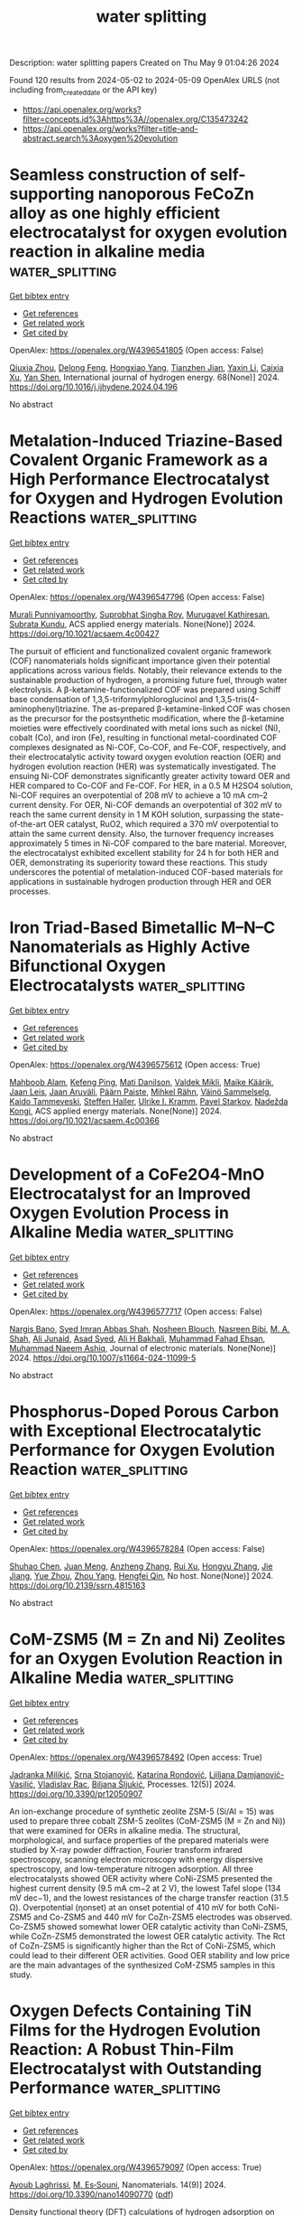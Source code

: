 #+TITLE: water splitting
Description: water splitting papers
Created on Thu May  9 01:04:26 2024

Found 120 results from 2024-05-02 to 2024-05-09
OpenAlex URLS (not including from_created_date or the API key)
- [[https://api.openalex.org/works?filter=concepts.id%3Ahttps%3A//openalex.org/C135473242]]
- [[https://api.openalex.org/works?filter=title-and-abstract.search%3Aoxygen%20evolution]]

* Seamless construction of self-supporting nanoporous FeCoZn alloy as one highly efficient electrocatalyst for oxygen evolution reaction in alkaline media  :water_splitting:
:PROPERTIES:
:UUID: https://openalex.org/W4396541805
:TOPICS: Electrocatalysis for Energy Conversion, Electrochemical Detection of Heavy Metal Ions, Fuel Cell Membrane Technology
:PUBLICATION_DATE: 2024-05-01
:END:    
    
[[elisp:(doi-add-bibtex-entry "https://doi.org/10.1016/j.ijhydene.2024.04.196")][Get bibtex entry]] 

- [[elisp:(progn (xref--push-markers (current-buffer) (point)) (oa--referenced-works "https://openalex.org/W4396541805"))][Get references]]
- [[elisp:(progn (xref--push-markers (current-buffer) (point)) (oa--related-works "https://openalex.org/W4396541805"))][Get related work]]
- [[elisp:(progn (xref--push-markers (current-buffer) (point)) (oa--cited-by-works "https://openalex.org/W4396541805"))][Get cited by]]

OpenAlex: https://openalex.org/W4396541805 (Open access: False)
    
[[https://openalex.org/A5044536337][Qiuxia Zhou]], [[https://openalex.org/A5021628298][Delong Feng]], [[https://openalex.org/A5036447654][Hongxiao Yang]], [[https://openalex.org/A5045027532][Tianzhen Jian]], [[https://openalex.org/A5037742951][Yaxin Li]], [[https://openalex.org/A5061391319][Caixia Xu]], [[https://openalex.org/A5066792926][Yan Shen]], International journal of hydrogen energy. 68(None)] 2024. https://doi.org/10.1016/j.ijhydene.2024.04.196 
     
No abstract    

    

* Metalation-Induced Triazine-Based Covalent Organic Framework as a High Performance Electrocatalyst for Oxygen and Hydrogen Evolution Reactions  :water_splitting:
:PROPERTIES:
:UUID: https://openalex.org/W4396547796
:TOPICS: Porous Crystalline Organic Frameworks for Energy and Separation Applications, Electrocatalysis for Energy Conversion, Photocatalytic Materials for Solar Energy Conversion
:PUBLICATION_DATE: 2024-05-01
:END:    
    
[[elisp:(doi-add-bibtex-entry "https://doi.org/10.1021/acsaem.4c00427")][Get bibtex entry]] 

- [[elisp:(progn (xref--push-markers (current-buffer) (point)) (oa--referenced-works "https://openalex.org/W4396547796"))][Get references]]
- [[elisp:(progn (xref--push-markers (current-buffer) (point)) (oa--related-works "https://openalex.org/W4396547796"))][Get related work]]
- [[elisp:(progn (xref--push-markers (current-buffer) (point)) (oa--cited-by-works "https://openalex.org/W4396547796"))][Get cited by]]

OpenAlex: https://openalex.org/W4396547796 (Open access: False)
    
[[https://openalex.org/A5095961075][Murali Punniyamoorthy]], [[https://openalex.org/A5065679412][Suprobhat Singha Roy]], [[https://openalex.org/A5054701011][Murugavel Kathiresan]], [[https://openalex.org/A5067628877][Subrata Kundu]], ACS applied energy materials. None(None)] 2024. https://doi.org/10.1021/acsaem.4c00427 
     
The pursuit of efficient and functionalized covalent organic framework (COF) nanomaterials holds significant importance given their potential applications across various fields. Notably, their relevance extends to the sustainable production of hydrogen, a promising future fuel, through water electrolysis. A β-ketamine-functionalized COF was prepared using Schiff base condensation of 1,3,5-triformylphloroglucinol and 1,3,5-tris(4-aminophenyl)triazine. The as-prepared β-ketamine-linked COF was chosen as the precursor for the postsynthetic modification, where the β-ketamine moieties were effectively coordinated with metal ions such as nickel (Ni), cobalt (Co), and iron (Fe), resulting in functional metal-coordinated COF complexes designated as Ni-COF, Co-COF, and Fe-COF, respectively, and their electrocatalytic activity toward oxygen evolution reaction (OER) and hydrogen evolution reaction (HER) was systematically investigated. The ensuing Ni-COF demonstrates significantly greater activity toward OER and HER compared to Co-COF and Fe-COF. For HER, in a 0.5 M H2SO4 solution, Ni-COF requires an overpotential of 208 mV to achieve a 10 mA cm–2 current density. For OER, Ni-COF demands an overpotential of 302 mV to reach the same current density in 1 M KOH solution, surpassing the state-of-the-art OER catalyst, RuO2, which required a 370 mV overpotential to attain the same current density. Also, the turnover frequency increases approximately 5 times in Ni-COF compared to the bare material. Moreover, the electrocatalyst exhibited excellent stability for 24 h for both HER and OER, demonstrating its superiority toward these reactions. This study underscores the potential of metalation-induced COF-based materials for applications in sustainable hydrogen production through HER and OER processes.    

    

* Iron Triad-Based Bimetallic M–N–C Nanomaterials as Highly Active Bifunctional Oxygen Electrocatalysts  :water_splitting:
:PROPERTIES:
:UUID: https://openalex.org/W4396575612
:TOPICS: Electrocatalysis for Energy Conversion, Fuel Cell Membrane Technology, Aqueous Zinc-Ion Battery Technology
:PUBLICATION_DATE: 2024-05-02
:END:    
    
[[elisp:(doi-add-bibtex-entry "https://doi.org/10.1021/acsaem.4c00366")][Get bibtex entry]] 

- [[elisp:(progn (xref--push-markers (current-buffer) (point)) (oa--referenced-works "https://openalex.org/W4396575612"))][Get references]]
- [[elisp:(progn (xref--push-markers (current-buffer) (point)) (oa--related-works "https://openalex.org/W4396575612"))][Get related work]]
- [[elisp:(progn (xref--push-markers (current-buffer) (point)) (oa--cited-by-works "https://openalex.org/W4396575612"))][Get cited by]]

OpenAlex: https://openalex.org/W4396575612 (Open access: True)
    
[[https://openalex.org/A5016711961][Mahboob Alam]], [[https://openalex.org/A5036385539][Kefeng Ping]], [[https://openalex.org/A5046761092][Mati Danilson]], [[https://openalex.org/A5041821545][Valdek Mikli]], [[https://openalex.org/A5084057330][Maike Käärik]], [[https://openalex.org/A5002964612][Jaan Leis]], [[https://openalex.org/A5057664163][Jaan Aruväli]], [[https://openalex.org/A5022770670][Päärn Paiste]], [[https://openalex.org/A5059056289][Mihkel Rähn]], [[https://openalex.org/A5028646944][Väinö Sammelselg]], [[https://openalex.org/A5059851555][Kaido Tammeveski]], [[https://openalex.org/A5014124198][Steffen Haller]], [[https://openalex.org/A5009777450][Ulrike I. Kramm]], [[https://openalex.org/A5014813449][Pavel Starkov]], [[https://openalex.org/A5035205792][Nadežda Kongi]], ACS applied energy materials. None(None)] 2024. https://doi.org/10.1021/acsaem.4c00366 
     
No abstract    

    

* Development of a CoFe2O4-MnO Electrocatalyst for an Improved Oxygen Evolution Process in Alkaline Media  :water_splitting:
:PROPERTIES:
:UUID: https://openalex.org/W4396577717
:TOPICS: Electrocatalysis for Energy Conversion, Aqueous Zinc-Ion Battery Technology, Fuel Cell Membrane Technology
:PUBLICATION_DATE: 2024-05-02
:END:    
    
[[elisp:(doi-add-bibtex-entry "https://doi.org/10.1007/s11664-024-11099-5")][Get bibtex entry]] 

- [[elisp:(progn (xref--push-markers (current-buffer) (point)) (oa--referenced-works "https://openalex.org/W4396577717"))][Get references]]
- [[elisp:(progn (xref--push-markers (current-buffer) (point)) (oa--related-works "https://openalex.org/W4396577717"))][Get related work]]
- [[elisp:(progn (xref--push-markers (current-buffer) (point)) (oa--cited-by-works "https://openalex.org/W4396577717"))][Get cited by]]

OpenAlex: https://openalex.org/W4396577717 (Open access: False)
    
[[https://openalex.org/A5064746961][Nargis Bano]], [[https://openalex.org/A5059163435][Syed Imran Abbas Shah]], [[https://openalex.org/A5092569925][Nosheen Blouch]], [[https://openalex.org/A5025317808][Nasreen Bibi]], [[https://openalex.org/A5078665891][M. A. Shah]], [[https://openalex.org/A5040295128][Ali Junaid]], [[https://openalex.org/A5030182037][Asad Syed]], [[https://openalex.org/A5096084703][Ali H Bakhali]], [[https://openalex.org/A5063142393][Muhammad Fahad Ehsan]], [[https://openalex.org/A5061069978][Muhammad Naeem Ashiq]], Journal of electronic materials. None(None)] 2024. https://doi.org/10.1007/s11664-024-11099-5 
     
No abstract    

    

* Phosphorus-Doped Porous Carbon with Exceptional Electrocatalytic Performance for Oxygen Evolution Reaction  :water_splitting:
:PROPERTIES:
:UUID: https://openalex.org/W4396578284
:TOPICS: Electrocatalysis for Energy Conversion, Fuel Cell Membrane Technology, Aqueous Zinc-Ion Battery Technology
:PUBLICATION_DATE: 2024-01-01
:END:    
    
[[elisp:(doi-add-bibtex-entry "https://doi.org/10.2139/ssrn.4815163")][Get bibtex entry]] 

- [[elisp:(progn (xref--push-markers (current-buffer) (point)) (oa--referenced-works "https://openalex.org/W4396578284"))][Get references]]
- [[elisp:(progn (xref--push-markers (current-buffer) (point)) (oa--related-works "https://openalex.org/W4396578284"))][Get related work]]
- [[elisp:(progn (xref--push-markers (current-buffer) (point)) (oa--cited-by-works "https://openalex.org/W4396578284"))][Get cited by]]

OpenAlex: https://openalex.org/W4396578284 (Open access: False)
    
[[https://openalex.org/A5054399175][Shuhao Chen]], [[https://openalex.org/A5002311435][Juan Meng]], [[https://openalex.org/A5012917834][Anzheng Zhang]], [[https://openalex.org/A5005982907][Rui Xu]], [[https://openalex.org/A5068743330][Hongyu Zhang]], [[https://openalex.org/A5052465995][Jie Jiang]], [[https://openalex.org/A5050774387][Yue Zhou]], [[https://openalex.org/A5089892001][Zhou Yang]], [[https://openalex.org/A5020673426][Hengfei Qin]], No host. None(None)] 2024. https://doi.org/10.2139/ssrn.4815163 
     
No abstract    

    

* CoM-ZSM5 (M = Zn and Ni) Zeolites for an Oxygen Evolution Reaction in Alkaline Media  :water_splitting:
:PROPERTIES:
:UUID: https://openalex.org/W4396578492
:TOPICS: Electrocatalysis for Energy Conversion, Catalytic Nanomaterials, Memristive Devices for Neuromorphic Computing
:PUBLICATION_DATE: 2024-04-29
:END:    
    
[[elisp:(doi-add-bibtex-entry "https://doi.org/10.3390/pr12050907")][Get bibtex entry]] 

- [[elisp:(progn (xref--push-markers (current-buffer) (point)) (oa--referenced-works "https://openalex.org/W4396578492"))][Get references]]
- [[elisp:(progn (xref--push-markers (current-buffer) (point)) (oa--related-works "https://openalex.org/W4396578492"))][Get related work]]
- [[elisp:(progn (xref--push-markers (current-buffer) (point)) (oa--cited-by-works "https://openalex.org/W4396578492"))][Get cited by]]

OpenAlex: https://openalex.org/W4396578492 (Open access: True)
    
[[https://openalex.org/A5087319718][Jadranka Milikić]], [[https://openalex.org/A5037886564][Srna Stojanović]], [[https://openalex.org/A5096197205][Katarina Rondović]], [[https://openalex.org/A5069499190][Ljiljana Damjanović-Vasilić]], [[https://openalex.org/A5020925424][Vladislav Rac]], [[https://openalex.org/A5028187733][Biljana Šljukić]], Processes. 12(5)] 2024. https://doi.org/10.3390/pr12050907 
     
An ion-exchange procedure of synthetic zeolite ZSM-5 (Si/Al = 15) was used to prepare three cobalt ZSM-5 zeolites (CoM-ZSM5 (M = Zn and Ni)) that were examined for OERs in alkaline media. The structural, morphological, and surface properties of the prepared materials were studied by X-ray powder diffraction, Fourier transform infrared spectroscopy, scanning electron microscopy with energy dispersive spectroscopy, and low-temperature nitrogen adsorption. All three electrocatalysts showed OER activity where CoNi-ZSM5 presented the highest current density (9.5 mA cm−2 at 2 V), the lowest Tafel slope (134 mV dec−1), and the lowest resistances of the charge transfer reaction (31.5 Ω). Overpotential (ηonset) at an onset potential of 410 mV for both CoNi-ZSM5 and Co-ZSM5 and 440 mV for CoZn-ZSM5 electrodes was observed. Co-ZSM5 showed somewhat lower OER catalytic activity than CoNi-ZSM5, while CoZn-ZSM5 demonstrated the lowest OER catalytic activity. The Rct of CoZn-ZSM5 is significantly higher than the Rct of CoNi-ZSM5, which could lead to their different OER activities. Good OER stability and low price are the main advantages of the synthesized CoM-ZSM5 samples in this study.    

    

* Oxygen Defects Containing TiN Films for the Hydrogen Evolution Reaction: A Robust Thin-Film Electrocatalyst with Outstanding Performance  :water_splitting:
:PROPERTIES:
:UUID: https://openalex.org/W4396579097
:TOPICS: Electrocatalysis for Energy Conversion, Fuel Cell Membrane Technology, Memristive Devices for Neuromorphic Computing
:PUBLICATION_DATE: 2024-04-27
:END:    
    
[[elisp:(doi-add-bibtex-entry "https://doi.org/10.3390/nano14090770")][Get bibtex entry]] 

- [[elisp:(progn (xref--push-markers (current-buffer) (point)) (oa--referenced-works "https://openalex.org/W4396579097"))][Get references]]
- [[elisp:(progn (xref--push-markers (current-buffer) (point)) (oa--related-works "https://openalex.org/W4396579097"))][Get related work]]
- [[elisp:(progn (xref--push-markers (current-buffer) (point)) (oa--cited-by-works "https://openalex.org/W4396579097"))][Get cited by]]

OpenAlex: https://openalex.org/W4396579097 (Open access: True)
    
[[https://openalex.org/A5000809055][Ayoub Laghrissi]], [[https://openalex.org/A5004552714][M. Es‐Souni]], Nanomaterials. 14(9)] 2024. https://doi.org/10.3390/nano14090770  ([[https://www.mdpi.com/2079-4991/14/9/770/pdf?version=1714655485][pdf]])
     
Density functional theory (DFT) calculations of hydrogen adsorption on titanium nitride had previously shown that hydrogen may adsorb on both titanium and nitrogen sites with a moderate adsorption energy. Further, the diffusion barrier was also found to be low. These findings may qualify TiN, a versatile multifunctional material with electronic conductivity, as an electrode material for the hydrogen evolution reaction (HER). This was the main impetus of this study, which aims to experimentally and theoretically investigate the electrocatalytic properties of TiN layers that were processed on a Ti substrate using reactive ion sputtering. The properties are discussed, focusing on the role of oxygen defects introduced during the sputtering process on the HER. Based on DFT calculations, it is shown that these oxygen defects alter the electronic environment of the Ti atoms, which entails a low hydrogen adsorption energy in the range of −0.1 eV; this leads to HER performances that match those of Pt-NPs in acidic media. When a few nanometer-thick layers of Pd-NPs are sputtered on top of the TiN layer, the performance is drastically reduced. This is interpreted in terms of oxygen defects being scavenged by the Pd-NPs near the surface, which is thought to reduce the hydrogen adsorption sites.    

    

* Cobalt–Nickel Vanadate Nanonest Colonies Deposited Carbon Fabric as a Bifunctional Electrode for Li-Ion Batteries and Oxygen-Evolution Reactions  :water_splitting:
:PROPERTIES:
:UUID: https://openalex.org/W4396579243
:TOPICS: Lithium-ion Battery Technology, Materials for Electrochemical Supercapacitors, Advanced Materials for Smart Windows
:PUBLICATION_DATE: 2024-05-02
:END:    
    
[[elisp:(doi-add-bibtex-entry "https://doi.org/10.1007/s42765-024-00419-3")][Get bibtex entry]] 

- [[elisp:(progn (xref--push-markers (current-buffer) (point)) (oa--referenced-works "https://openalex.org/W4396579243"))][Get references]]
- [[elisp:(progn (xref--push-markers (current-buffer) (point)) (oa--related-works "https://openalex.org/W4396579243"))][Get related work]]
- [[elisp:(progn (xref--push-markers (current-buffer) (point)) (oa--cited-by-works "https://openalex.org/W4396579243"))][Get cited by]]

OpenAlex: https://openalex.org/W4396579243 (Open access: True)
    
[[https://openalex.org/A5049560750][S. Chandra Sekhar]], [[https://openalex.org/A5073939122][Bhimanaboina Ramulu]], [[https://openalex.org/A5026423935][Shaik Junied Arbaz]], [[https://openalex.org/A5029720181][Manchi Nagaraju]], [[https://openalex.org/A5059396262][Yun Suk Huh]], Advanced Fiber Materials/Advanced fiber materials. None(None)] 2024. https://doi.org/10.1007/s42765-024-00419-3  ([[https://link.springer.com/content/pdf/10.1007/s42765-024-00419-3.pdf][pdf]])
     
No abstract    

    

* 1D@2D Hierarchical NiCo2O4@MIL-53(Fe) Nanostructures Synergistically Enhance Oxygen Evolution Reaction  :water_splitting:
:PROPERTIES:
:UUID: https://openalex.org/W4396585577
:TOPICS: Electrocatalysis for Energy Conversion, Memristive Devices for Neuromorphic Computing, Electrochemical Detection of Heavy Metal Ions
:PUBLICATION_DATE: 2024-05-01
:END:    
    
[[elisp:(doi-add-bibtex-entry "https://doi.org/10.1021/acs.energyfuels.4c00801")][Get bibtex entry]] 

- [[elisp:(progn (xref--push-markers (current-buffer) (point)) (oa--referenced-works "https://openalex.org/W4396585577"))][Get references]]
- [[elisp:(progn (xref--push-markers (current-buffer) (point)) (oa--related-works "https://openalex.org/W4396585577"))][Get related work]]
- [[elisp:(progn (xref--push-markers (current-buffer) (point)) (oa--cited-by-works "https://openalex.org/W4396585577"))][Get cited by]]

OpenAlex: https://openalex.org/W4396585577 (Open access: False)
    
[[https://openalex.org/A5037745911][Zeng Guo Wang]], [[https://openalex.org/A5019573704][Xiaoxia Li]], [[https://openalex.org/A5039672118][Zhixia Ding]], [[https://openalex.org/A5021133800][Feng Mao]], [[https://openalex.org/A5071139658][Jingjie Wu]], [[https://openalex.org/A5038216739][Peng Fei Liu]], [[https://openalex.org/A5031316238][Hua Gui Yang]], Energy & fuels. None(None)] 2024. https://doi.org/10.1021/acs.energyfuels.4c00801 
     
No abstract    

    

* Oxygen Radical Coupling on Short-Range Ordered Ru Atom Arrays Enables Exceptional Activity and Stability for Acidic Water Oxidation  :water_splitting:
:PROPERTIES:
:UUID: https://openalex.org/W4396592376
:TOPICS: Electrocatalysis for Energy Conversion, Aqueous Zinc-Ion Battery Technology, Fuel Cell Membrane Technology
:PUBLICATION_DATE: 2024-05-02
:END:    
    
[[elisp:(doi-add-bibtex-entry "https://doi.org/10.1021/jacs.3c13248")][Get bibtex entry]] 

- [[elisp:(progn (xref--push-markers (current-buffer) (point)) (oa--referenced-works "https://openalex.org/W4396592376"))][Get references]]
- [[elisp:(progn (xref--push-markers (current-buffer) (point)) (oa--related-works "https://openalex.org/W4396592376"))][Get related work]]
- [[elisp:(progn (xref--push-markers (current-buffer) (point)) (oa--cited-by-works "https://openalex.org/W4396592376"))][Get cited by]]

OpenAlex: https://openalex.org/W4396592376 (Open access: False)
    
[[https://openalex.org/A5071937806][Jiangwei Chang]], [[https://openalex.org/A5022847121][Yuanyuan Shi]], [[https://openalex.org/A5024964272][Han Wu]], [[https://openalex.org/A5000696036][Jingkun Yu]], [[https://openalex.org/A5068360181][Junjie Wen]], [[https://openalex.org/A5085159332][Siyang Wang]], [[https://openalex.org/A5044592235][Geoffrey I. N. Waterhouse]], [[https://openalex.org/A5067430528][Zhiyong Tang]], [[https://openalex.org/A5085836074][Siyu Lu]], Journal of the American Chemical Society. None(None)] 2024. https://doi.org/10.1021/jacs.3c13248 
     
The discovery of efficient and stable electrocatalysts for oxygen evolution reaction (OER) in acid is vital for the commercialization of the proton-exchange membrane water electrolyzer. In this work, we demonstrate that short-range Ru atom arrays with near-ideal Ru–Ru interatomic distances and a unique Ru–O hybridization state can trigger direct O*–O* radical coupling to form an intermediate O*–O*-Ru configuration during acidic OER without generating OOH* species. Further, the Ru atom arrays suppress the participation of lattice oxygen in the OER and the dissolution of active Ru. Benefiting from these advantages, the as-designed Ru array-Co3O4 electrocatalyst breaks the activity/stability trade-off that plagues RuO2-based electrocatalysts, delivering an excellent OER overpotential of only 160 mV at 10 mA cm–2 in 0.5 M H2SO4 and outstanding durability during 1500 h operation, representing one of the best acid-stable OER electrocatalysts reported to date. 18O-labeled operando spectroscopic measurements together with theoretical investigations revealed that the short-range Ru atom arrays switched on an oxide path mechanism (OPM) during the OER. Our work not only guides the design of improved acidic OER catalysts but also encourages the pursuit of short-range metal atom array-based electrocatalysts for other electrocatalytic reactions.    

    

* Vanadium Dissolution Eliminate the Lattice Distortion of Co-O Octahedron during Oxygen Evolution for Water Splitting  :water_splitting:
:PROPERTIES:
:UUID: https://openalex.org/W4396592957
:TOPICS: Electrocatalysis for Energy Conversion, Formation and Properties of Nanocrystals and Nanostructures, Aqueous Zinc-Ion Battery Technology
:PUBLICATION_DATE: 2024-05-02
:END:    
    
[[elisp:(doi-add-bibtex-entry "https://doi.org/10.21203/rs.3.rs-4286568/v1")][Get bibtex entry]] 

- [[elisp:(progn (xref--push-markers (current-buffer) (point)) (oa--referenced-works "https://openalex.org/W4396592957"))][Get references]]
- [[elisp:(progn (xref--push-markers (current-buffer) (point)) (oa--related-works "https://openalex.org/W4396592957"))][Get related work]]
- [[elisp:(progn (xref--push-markers (current-buffer) (point)) (oa--cited-by-works "https://openalex.org/W4396592957"))][Get cited by]]

OpenAlex: https://openalex.org/W4396592957 (Open access: True)
    
[[https://openalex.org/A5055445325][Honggang Fu]], [[https://openalex.org/A5005020639][Liang Zhang]], [[https://openalex.org/A5076451494][Di Shen]], [[https://openalex.org/A5084022473][Yao Wei]], [[https://openalex.org/A5073162955][Fanfei Sun]], [[https://openalex.org/A5012050092][Ying Xie]], [[https://openalex.org/A5016213691][Lei Wang]], Research Square (Research Square). None(None)] 2024. https://doi.org/10.21203/rs.3.rs-4286568/v1  ([[https://www.researchsquare.com/article/rs-4286568/latest.pdf][pdf]])
     
Abstract The electrocatalysts for high-energy consumed anodic oxygen evolution reaction (OER) especially in water splitting are generally prone to reconfiguration, so the dynamic structural evolution mechanisms should be deeply investigated. Herein, coral-like nanoarray assembled by nanosheets were synthesized via the layered effect of cobalt (Co) and the one-dimensional guiding effect of vanadium (V). The unique structure facilitates the full contact between active sites and electrolyte to enhance the electrocatalytic activity. The hydrogen evolution reaction (HER) and OER activity can be respectively promoted through modulating the electronic structure with nitrogen and phosphate anions. Thus, the assembled anion exchange membrane electrolyzer exhibits a direct current energy consumption of 4.31 kWh Nm–3@250 mA cm–2 at 70°C. It only required 1.88 V voltage to achieve a current density of 500 mA cm–2 with excellent stability over 200 h. Operando synchrotron radiation and Bode phase angle analyses reveal that the dissolution of vanadium species makes the distorted Co-O octahedral to regular octahedral structure during OER, accompanying by a decrease of band gap and a shortening of the Co-Co bond length. Such a structural evolution plays as the key active site for the formation of oxygen-containing intermediates, thereby accelerating the reaction kinetics.    

    

* Exquisite regulated CeO2/Co (OH)2 electrocatalysts for enhanced oxygen evolution reaction  :water_splitting:
:PROPERTIES:
:UUID: https://openalex.org/W4396594360
:TOPICS: Electrocatalysis for Energy Conversion, Fuel Cell Membrane Technology, Electrochemical Detection of Heavy Metal Ions
:PUBLICATION_DATE: 2024-01-01
:END:    
    
[[elisp:(doi-add-bibtex-entry "https://doi.org/10.1039/d4nj00636d")][Get bibtex entry]] 

- [[elisp:(progn (xref--push-markers (current-buffer) (point)) (oa--referenced-works "https://openalex.org/W4396594360"))][Get references]]
- [[elisp:(progn (xref--push-markers (current-buffer) (point)) (oa--related-works "https://openalex.org/W4396594360"))][Get related work]]
- [[elisp:(progn (xref--push-markers (current-buffer) (point)) (oa--cited-by-works "https://openalex.org/W4396594360"))][Get cited by]]

OpenAlex: https://openalex.org/W4396594360 (Open access: False)
    
[[https://openalex.org/A5031553447][Xiaowei Li]], [[https://openalex.org/A5014169657][Quanquan Shi]], [[https://openalex.org/A5060112246][Jingjia Li]], [[https://openalex.org/A5034711601][Chun Li]], [[https://openalex.org/A5080732843][Qingyi Qian]], New journal of chemistry. None(None)] 2024. https://doi.org/10.1039/d4nj00636d 
     
The development of advanced transition metals catalysts for the efficient electrocatalytic oxygen evolution have been widely studied, which have the potential to replace precious metal and achieve widespread commercial application....    

    

* Perovskite CoSn(OH)6 nanocubes with tuned d-band states towards enhanced oxygen evolution reactions  :water_splitting:
:PROPERTIES:
:UUID: https://openalex.org/W4396594415
:TOPICS: Conducting Polymer Research, Gas Sensing Technology and Materials, Electrochemical Detection of Heavy Metal Ions
:PUBLICATION_DATE: 2024-01-01
:END:    
    
[[elisp:(doi-add-bibtex-entry "https://doi.org/10.1039/d4nr00975d")][Get bibtex entry]] 

- [[elisp:(progn (xref--push-markers (current-buffer) (point)) (oa--referenced-works "https://openalex.org/W4396594415"))][Get references]]
- [[elisp:(progn (xref--push-markers (current-buffer) (point)) (oa--related-works "https://openalex.org/W4396594415"))][Get related work]]
- [[elisp:(progn (xref--push-markers (current-buffer) (point)) (oa--cited-by-works "https://openalex.org/W4396594415"))][Get cited by]]

OpenAlex: https://openalex.org/W4396594415 (Open access: False)
    
[[https://openalex.org/A5025805718][Mingwei Sun]], [[https://openalex.org/A5076952682][Baopeng Yang]], [[https://openalex.org/A5012967330][Jiaxing Yan]], [[https://openalex.org/A5067831153][Yulong Zhou]], [[https://openalex.org/A5087674317][Zhencong Huang]], [[https://openalex.org/A5054418515][Ning Zhang]], [[https://openalex.org/A5044443213][Rong Mo]], [[https://openalex.org/A5040945524][Renzhi Ma]], Nanoscale. None(None)] 2024. https://doi.org/10.1039/d4nr00975d 
     
The CoSn(OH)6 perovskite hydroxide is a structure stable and inexpensive electrocatalyst for oxygen evolution reactions (OER). However, OER activity for CoSn(OH)6 is still unfavorable due to its limited active sites....    

    

* Sulfur and Phosphorus Co-Doped CoFeLDH/MXene Nanoarray Electrocatalyst for the Oxygen Evolution Reaction  :water_splitting:
:PROPERTIES:
:UUID: https://openalex.org/W4396597822
:TOPICS: Two-Dimensional Transition Metal Carbides and Nitrides (MXenes), Photocatalytic Materials for Solar Energy Conversion, Electrocatalysis for Energy Conversion
:PUBLICATION_DATE: 2024-05-02
:END:    
    
[[elisp:(doi-add-bibtex-entry "https://doi.org/10.1021/acsanm.4c01159")][Get bibtex entry]] 

- [[elisp:(progn (xref--push-markers (current-buffer) (point)) (oa--referenced-works "https://openalex.org/W4396597822"))][Get references]]
- [[elisp:(progn (xref--push-markers (current-buffer) (point)) (oa--related-works "https://openalex.org/W4396597822"))][Get related work]]
- [[elisp:(progn (xref--push-markers (current-buffer) (point)) (oa--cited-by-works "https://openalex.org/W4396597822"))][Get cited by]]

OpenAlex: https://openalex.org/W4396597822 (Open access: False)
    
[[https://openalex.org/A5015220732][Wei Zuo]], [[https://openalex.org/A5003754131][Xin Lan]], [[https://openalex.org/A5019079091][Gang Liu]], [[https://openalex.org/A5006048105][Cuicui Yang]], [[https://openalex.org/A5014215331][Ping Lan]], [[https://openalex.org/A5013240931][Bo Peng]], [[https://openalex.org/A5055899799][Pengru Liu]], [[https://openalex.org/A5028892908][Ke Li]], ACS applied nano materials. None(None)] 2024. https://doi.org/10.1021/acsanm.4c01159 
     
No abstract    

    

* Selenium-Enriched Hollow NiCo2O4/NiO Heterostructured Nanocages as Efficient Electrocatalyst for Oxygen Evolution Reaction  :water_splitting:
:PROPERTIES:
:UUID: https://openalex.org/W4396605164
:TOPICS: Electrocatalysis for Energy Conversion, Electrochemical Detection of Heavy Metal Ions, Fuel Cell Membrane Technology
:PUBLICATION_DATE: 2024-01-01
:END:    
    
[[elisp:(doi-add-bibtex-entry "https://doi.org/10.1039/d4nr01144a")][Get bibtex entry]] 

- [[elisp:(progn (xref--push-markers (current-buffer) (point)) (oa--referenced-works "https://openalex.org/W4396605164"))][Get references]]
- [[elisp:(progn (xref--push-markers (current-buffer) (point)) (oa--related-works "https://openalex.org/W4396605164"))][Get related work]]
- [[elisp:(progn (xref--push-markers (current-buffer) (point)) (oa--cited-by-works "https://openalex.org/W4396605164"))][Get cited by]]

OpenAlex: https://openalex.org/W4396605164 (Open access: False)
    
[[https://openalex.org/A5016001964][Vaibhav Namdev Kale]], [[https://openalex.org/A5025435171][T. Maiyalagan]], Nanoscale. None(None)] 2024. https://doi.org/10.1039/d4nr01144a 
     
Finding clean, sustainable, and environmentally friendly technologies is especially crucial in addressing both energy and environmental challenges. Intending to accelerate the oxygen evolution reaction (OER) and to decrease the obstacle...    

    

* Localized oxygen evolution and transport analysis in PEM water electrolysis on local static pressure, temperature and current density  :water_splitting:
:PROPERTIES:
:UUID: https://openalex.org/W4396605953
:TOPICS: Fuel Cell Membrane Technology, Electrocatalysis for Energy Conversion, Hydrogen Energy Systems and Technologies
:PUBLICATION_DATE: 2024-05-01
:END:    
    
[[elisp:(doi-add-bibtex-entry "https://doi.org/10.1016/j.ijhydene.2024.04.273")][Get bibtex entry]] 

- [[elisp:(progn (xref--push-markers (current-buffer) (point)) (oa--referenced-works "https://openalex.org/W4396605953"))][Get references]]
- [[elisp:(progn (xref--push-markers (current-buffer) (point)) (oa--related-works "https://openalex.org/W4396605953"))][Get related work]]
- [[elisp:(progn (xref--push-markers (current-buffer) (point)) (oa--cited-by-works "https://openalex.org/W4396605953"))][Get cited by]]

OpenAlex: https://openalex.org/W4396605953 (Open access: False)
    
[[https://openalex.org/A5055405770][Myungkeun Gong]], [[https://openalex.org/A5042249500][Youngseung Na]], International journal of hydrogen energy. 68(None)] 2024. https://doi.org/10.1016/j.ijhydene.2024.04.273 
     
With the escalating severity of the global climate crisis and the strengthening global demand for carbon neutrality, hydrogen produced from renewable energy offers a pathway towards achieving carbon neutrality. To reduce the cost of eco-friendly hydrogen production, we need to increase the current density in proton exchange membrane water electrolysis for green hydrogen production, a promising technology. One problem arising from an increase in current density is that it leads to a significant generation of oxygen, resulting in mass transfer losses. However, there have been few studies on oxygen transport near the anode catalyst layer, with most studies only measuring current density. In this study, local static pressure and temperature were measured in real-time to elucidate the relationship between voltage and current. At 2.1 V (corrected voltage = 2.03 V), the static pressure amplitude is approximately −5 to 5 kPa. At 2.55 V (correction voltage = 2.41 V), it decreased by about 50 % to about −2.5 to 2.5 kPa, and the frequency became faster. With increasing voltage, the decrease in static pressure amplitude and the increase in frequency occur because oxygen rapidly increases in the catalyst layer, resulting in a reduction in residence time. At 1.65 V (corrected voltage = 1.63 V), there is little change in local static pressure, indicating the dominance of the liquid single phase. At 3.6 V (corrected voltage = 3.05 V), there is little change in local static pressure. This is due to the rapid detachment of oxygen bubbles, leading to the dominance of the gas single phase. This elucidates how oxygen bubbles are influenced by fluctuations in local static pressure, leading to the conclusion that efficient design patterns for future anode flow fields can be achieved.    

    

* Exploring the interdependence of calcium and chloride activation of O2 evolution in photosystem II  :water_splitting:
:PROPERTIES:
:UUID: https://openalex.org/W4396608313
:TOPICS: Molecular Mechanisms of Photosynthesis and Photoprotection, Molecular Responses to Abiotic Stress in Plants, Quantum Coherence in Photosynthesis and Aqueous Systems
:PUBLICATION_DATE: 2024-05-03
:END:    
    
[[elisp:(doi-add-bibtex-entry "https://doi.org/10.1007/s11120-024-01094-6")][Get bibtex entry]] 

- [[elisp:(progn (xref--push-markers (current-buffer) (point)) (oa--referenced-works "https://openalex.org/W4396608313"))][Get references]]
- [[elisp:(progn (xref--push-markers (current-buffer) (point)) (oa--related-works "https://openalex.org/W4396608313"))][Get related work]]
- [[elisp:(progn (xref--push-markers (current-buffer) (point)) (oa--cited-by-works "https://openalex.org/W4396608313"))][Get cited by]]

OpenAlex: https://openalex.org/W4396608313 (Open access: True)
    
[[https://openalex.org/A5049636849][Alice Haddy]], [[https://openalex.org/A5002744674][Shilpa Beravolu]], [[https://openalex.org/A5057219584][John W. Johnston]], [[https://openalex.org/A5074021104][H. Kern]], [[https://openalex.org/A5059353653][M. E. McDaniel]], [[https://openalex.org/A5018584627][Brandon M. Ore]], [[https://openalex.org/A5064102298][Rick R. Reed]], [[https://openalex.org/A5061622322][Henry Tai]], Photosynthesis research. None(None)] 2024. https://doi.org/10.1007/s11120-024-01094-6  ([[https://link.springer.com/content/pdf/10.1007/s11120-024-01094-6.pdf][pdf]])
     
Abstract Calcium and chloride are activators of oxygen evolution in photosystem II (PSII), the light-absorbing water oxidase of higher plants, algae, and cyanobacteria. Calcium is an essential part of the catalytic Mn 4 CaO 5 cluster that carries out water oxidation and chloride has two nearby binding sites, one of which is associated with a major water channel. The co-activation of oxygen evolution by the two ions is examined in higher plant PSII lacking the extrinsic PsbP and PsbQ subunits using a bisubstrate enzyme kinetics approach. Analysis of three different preparations at pH 6.3 indicates that the Michaelis constant, K M , for each ion is less than the dissociation constant, K S , and that the affinity of PSII for Ca 2+ is about ten-fold greater than for Cl − , in agreement with previous studies. Results are consistent with a sequential binding model in which either ion can bind first and each promotes the activation by the second ion. At pH 5.5, similar results are found, except with a higher affinity for Cl − and lower affinity for Ca 2+ . Observation of the slow-decaying Tyr Z radical, Y Z •, at 77 K and the coupled S 2 Y Z • radical at 10 K, which are both associated with Ca 2+ depletion, shows that Cl − is necessary for their observation. Given the order of electron and proton transfer events, this indicates that chloride is required to reach the S 3 state preceding Ca 2+ loss and possibly for stabilization of Y Z • after it forms. Interdependence through hydrogen bonding is considered in the context of the water environment that intervenes between Cl − at the Cl−1 site and the Ca 2+ /Tyr Z region.    

    

* Influence of Water Hardness and Complexing Agents on Electrochemical Hydrogen Peroxide Generation  :water_splitting:
:PROPERTIES:
:UUID: https://openalex.org/W4396611714
:TOPICS: Electrocatalysis for Energy Conversion, Fuel Cell Membrane Technology, Electrochemical Detection of Heavy Metal Ions
:PUBLICATION_DATE: 2024-05-03
:END:    
    
[[elisp:(doi-add-bibtex-entry "https://doi.org/10.1002/cssc.202400491")][Get bibtex entry]] 

- [[elisp:(progn (xref--push-markers (current-buffer) (point)) (oa--referenced-works "https://openalex.org/W4396611714"))][Get references]]
- [[elisp:(progn (xref--push-markers (current-buffer) (point)) (oa--related-works "https://openalex.org/W4396611714"))][Get related work]]
- [[elisp:(progn (xref--push-markers (current-buffer) (point)) (oa--cited-by-works "https://openalex.org/W4396611714"))][Get cited by]]

OpenAlex: https://openalex.org/W4396611714 (Open access: False)
    
[[https://openalex.org/A5077152286][Marius Simon Enstrup]], [[https://openalex.org/A5088360745][Jochen Steinmann]], [[https://openalex.org/A5096068064][Freyja Galina Daragan]], [[https://openalex.org/A5096293137][Babak Dangpiaei]], [[https://openalex.org/A5014796128][Ulrich Kunz]], ChemSusChem. None(None)] 2024. https://doi.org/10.1002/cssc.202400491 
     
Recently, many studies have been published regarding electrochemical oxygen reduction reaction for generating hydrogen peroxide (H2O2) using gas diffusion electrodes (GDEs) for various applications. Sodium salts solved in deionized water were usually used as supporting electrolytes. In technical applications, however, tap water‐based electrolytes with hardeners are particularly relevant and have only been considered in a few studies to date. In this work, we investigated the influence of hardeners on H2O2‐generation at 150 mA cm‑2 and were able to show that scaling occurs predominantly on the GDE surface and not in its pore structure. With the novel method in electrochemical synthesis by using complexing agents to bind hardeners, we were able to significantly reduce the scaling. Even after 10 h of operation, the reactor still achieves a faradaic efficiency (FE) of above 70 % (> 67 mg h‐1 cm‐2), comparable to the experiments without hardeners and complexing agents in the electrolyte. Furthermore, we demonstrate that the complexing agents are not electrochemically converted at the carbon‐based GDE and behave inertly. If the cell is operated with complexing agents and rinsed with acidic liquid (anolyte) between batches, scaling can be completely avoided.    

    

* Corrigendum to “Crystalline metal phosphide-coated amorphous iron oxide-hydroxide (FeOOH) with oxygen vacancies as highly active and stable oxygen evolution catalyst in alkaline seawater at high current density” [J. Coll. Interf. Sci. 667 (2024) 362–370]  :water_splitting:
:PROPERTIES:
:UUID: https://openalex.org/W4396614604
:TOPICS: Electrocatalysis for Energy Conversion, Fuel Cell Membrane Technology, Electrochemical Detection of Heavy Metal Ions
:PUBLICATION_DATE: 2024-09-01
:END:    
    
[[elisp:(doi-add-bibtex-entry "https://doi.org/10.1016/j.jcis.2024.04.203")][Get bibtex entry]] 

- [[elisp:(progn (xref--push-markers (current-buffer) (point)) (oa--referenced-works "https://openalex.org/W4396614604"))][Get references]]
- [[elisp:(progn (xref--push-markers (current-buffer) (point)) (oa--related-works "https://openalex.org/W4396614604"))][Get related work]]
- [[elisp:(progn (xref--push-markers (current-buffer) (point)) (oa--cited-by-works "https://openalex.org/W4396614604"))][Get cited by]]

OpenAlex: https://openalex.org/W4396614604 (Open access: False)
    
[[https://openalex.org/A5081598013][Wei Yan]], [[https://openalex.org/A5015366894][Zhuang Shi]], [[https://openalex.org/A5037402605][Feng Hao]], [[https://openalex.org/A5061696482][Jinshi Yu]], [[https://openalex.org/A5073080176][Wenmiao Chen]], [[https://openalex.org/A5041222627][Yanli Chen]], Journal of colloid and interface science. 669(None)] 2024. https://doi.org/10.1016/j.jcis.2024.04.203 
     
No abstract    

    

* Boosting the electrocatalytic activity and stability of Ni/NiO toward oxygen evolution reaction by coupling FeOOH nanosheets  :water_splitting:
:PROPERTIES:
:UUID: https://openalex.org/W4396619003
:TOPICS: Electrocatalysis for Energy Conversion, Electrochemical Detection of Heavy Metal Ions, Memristive Devices for Neuromorphic Computing
:PUBLICATION_DATE: 2024-01-01
:END:    
    
[[elisp:(doi-add-bibtex-entry "https://doi.org/10.1039/d4nj01114g")][Get bibtex entry]] 

- [[elisp:(progn (xref--push-markers (current-buffer) (point)) (oa--referenced-works "https://openalex.org/W4396619003"))][Get references]]
- [[elisp:(progn (xref--push-markers (current-buffer) (point)) (oa--related-works "https://openalex.org/W4396619003"))][Get related work]]
- [[elisp:(progn (xref--push-markers (current-buffer) (point)) (oa--cited-by-works "https://openalex.org/W4396619003"))][Get cited by]]

OpenAlex: https://openalex.org/W4396619003 (Open access: False)
    
[[https://openalex.org/A5015736727][Yajing Wang]], [[https://openalex.org/A5061968006][Quanxi Zhu]], [[https://openalex.org/A5001669902][Peng Zhang]], [[https://openalex.org/A5065902659][Songli Liu]], [[https://openalex.org/A5026164273][Jiankang Wang]], New journal of chemistry. None(None)] 2024. https://doi.org/10.1039/d4nj01114g 
     
The unsatisfactory performance of oxygen evolution reaction (OER) and complex preparation method are the main challenges, hindering the OER electrocatalyst’s industrial application in electrochemical water splitting for hydrogen production. Herein,...    

    

* Engineering MOF-derived hollow metal oxides toward enhanced electrocatalytic oxygen evolution reaction  :water_splitting:
:PROPERTIES:
:UUID: https://openalex.org/W4396621326
:TOPICS: Electrocatalysis for Energy Conversion, Electrochemical Detection of Heavy Metal Ions, Fuel Cell Membrane Technology
:PUBLICATION_DATE: 2024-05-01
:END:    
    
[[elisp:(doi-add-bibtex-entry "https://doi.org/10.1016/j.apcata.2024.119772")][Get bibtex entry]] 

- [[elisp:(progn (xref--push-markers (current-buffer) (point)) (oa--referenced-works "https://openalex.org/W4396621326"))][Get references]]
- [[elisp:(progn (xref--push-markers (current-buffer) (point)) (oa--related-works "https://openalex.org/W4396621326"))][Get related work]]
- [[elisp:(progn (xref--push-markers (current-buffer) (point)) (oa--cited-by-works "https://openalex.org/W4396621326"))][Get cited by]]

OpenAlex: https://openalex.org/W4396621326 (Open access: False)
    
[[https://openalex.org/A5084486318][Xuelin Dong]], [[https://openalex.org/A5088638075][Erhu Yan]], [[https://openalex.org/A5088963988][Yubing Lv]], [[https://openalex.org/A5083700261][Ying Zhou]], [[https://openalex.org/A5016481203][Xianxu Chu]], Applied catalysis. A, General. None(None)] 2024. https://doi.org/10.1016/j.apcata.2024.119772 
     
No abstract    

    

* Applied electric field induced the change of spin-electron of the Fe3GeTe2 to improve its oxygen evolution reaction performance  :water_splitting:
:PROPERTIES:
:UUID: https://openalex.org/W4396621839
:TOPICS: Electrocatalysis for Energy Conversion, Thin-Film Solar Cell Technology, Applications of Quantum Dots in Nanotechnology
:PUBLICATION_DATE: 2024-05-01
:END:    
    
[[elisp:(doi-add-bibtex-entry "https://doi.org/10.1016/j.jelechem.2024.118310")][Get bibtex entry]] 

- [[elisp:(progn (xref--push-markers (current-buffer) (point)) (oa--referenced-works "https://openalex.org/W4396621839"))][Get references]]
- [[elisp:(progn (xref--push-markers (current-buffer) (point)) (oa--related-works "https://openalex.org/W4396621839"))][Get related work]]
- [[elisp:(progn (xref--push-markers (current-buffer) (point)) (oa--cited-by-works "https://openalex.org/W4396621839"))][Get cited by]]

OpenAlex: https://openalex.org/W4396621839 (Open access: False)
    
[[https://openalex.org/A5090184145][Liwei Guo]], [[https://openalex.org/A5062660907][Rui Wang]], [[https://openalex.org/A5049808310][Qiuhong Li]], [[https://openalex.org/A5079353154][Jingguo Hu]], [[https://openalex.org/A5081449417][Jing Pan]], Journal of electroanalytical chemistry. None(None)] 2024. https://doi.org/10.1016/j.jelechem.2024.118310 
     
Utilizing density functional theory (DFT) calculations, we investigate the influence of the external electric field on the oxygen evolution reaction (OER) performance of monolayer Fe3GeTe2. Monolayer Fe3GeTe2 has ferromagnetic metal properties and displays excellent electrocatalytic activity. The magnetism mainly comes from FeI atoms, owing to the strong Fe-Te orbitals hybridization, and FeI atoms have great effect on the active site Te atoms. The electric field induces the change of spin-electron and promotes charge redistribution in the Fe3GeTe2, resulting in the changes of the magnetic moment and magnetic anisotropic energy (MAE). Simultaneously, the applied electric field shifts the energy band and decreases the work function which facilitates carrier migration to the surface. Therefore, the OER overpotential is reduced and the catalytic performance is improved. These valuable findings can serve as vital references for the design of 2D magnetic electrocatalysts.    

    

* Floret Assembly of NiCo2O4@Tailored Nanostructured Carbon Support for Oxygen Evolution Reaction in Alkaline Medium  :water_splitting:
:PROPERTIES:
:UUID: https://openalex.org/W4396622953
:TOPICS: Electrocatalysis for Energy Conversion, Fuel Cell Membrane Technology, Aqueous Zinc-Ion Battery Technology
:PUBLICATION_DATE: 2024-05-01
:END:    
    
[[elisp:(doi-add-bibtex-entry "https://doi.org/10.1016/j.jpcs.2024.112075")][Get bibtex entry]] 

- [[elisp:(progn (xref--push-markers (current-buffer) (point)) (oa--referenced-works "https://openalex.org/W4396622953"))][Get references]]
- [[elisp:(progn (xref--push-markers (current-buffer) (point)) (oa--related-works "https://openalex.org/W4396622953"))][Get related work]]
- [[elisp:(progn (xref--push-markers (current-buffer) (point)) (oa--cited-by-works "https://openalex.org/W4396622953"))][Get cited by]]

OpenAlex: https://openalex.org/W4396622953 (Open access: False)
    
[[https://openalex.org/A5096228924][Muhammad Rahees Puthalath]], [[https://openalex.org/A5062235376][Aruna K. Kunhiraman]], [[https://openalex.org/A5087376113][A. Thangaraj]], [[https://openalex.org/A5066198860][R. Ajay Rakkesh]], [[https://openalex.org/A5032241159][Sujay Chakravarty]], Journal of physics and chemistry of solids. None(None)] 2024. https://doi.org/10.1016/j.jpcs.2024.112075 
     
The oxygen evolution reaction (OER) is a bottleneck in overall water splitting due to the involvement of the four-electron process and requires a high overpotential. This hinders the stability and durability of electrocatalysts over a longer period. Herein, we report flower-like NiCo2O4 decorated on carbon nanostructures synthesized using a one-pot wet chemical method as an OER electrocatalyst in an alkaline medium. The catalytic activities were characterized by various electrochemical measurements including linear sweep voltammetry (LSV), cyclic voltammetry (CV), electrochemical impedance spectroscopy (EIS), and turnover frequency (TOF). 90% NiCo2O4@rGO/f-MWCNT demonstrated a higher OER activity compared to stand-alone NiCo2O4, 90% NiCo2O4@rGO, 90% NiCo2O4@f-MWCNT and 80% NiCo2O4@rGO/f-MWCNT.    

    

* Synthesis of oxygen vacancies rich CeO2-xNx/GCN hybrid nanostructure with great active interfaces for electrochemical detection of antiviral levofloxacin in pharmaceutical samples  :water_splitting:
:PROPERTIES:
:UUID: https://openalex.org/W4396625100
:TOPICS: DNA Nanotechnology and Bioanalytical Applications, Electrochemical Biosensor Technology, Nanomaterials with Enzyme-Like Characteristics
:PUBLICATION_DATE: 2024-05-01
:END:    
    
[[elisp:(doi-add-bibtex-entry "https://doi.org/10.1016/j.jclepro.2024.142481")][Get bibtex entry]] 

- [[elisp:(progn (xref--push-markers (current-buffer) (point)) (oa--referenced-works "https://openalex.org/W4396625100"))][Get references]]
- [[elisp:(progn (xref--push-markers (current-buffer) (point)) (oa--related-works "https://openalex.org/W4396625100"))][Get related work]]
- [[elisp:(progn (xref--push-markers (current-buffer) (point)) (oa--cited-by-works "https://openalex.org/W4396625100"))][Get cited by]]

OpenAlex: https://openalex.org/W4396625100 (Open access: False)
    
[[https://openalex.org/A5023377795][Chellakannu Rajkumar]], [[https://openalex.org/A5079773768][Wan-Young Chung]], Journal of cleaner production. None(None)] 2024. https://doi.org/10.1016/j.jclepro.2024.142481 
     
COVID-19 is an emerging viral infectious disease. Severe respiratory problems are considered an important syndrome of COVID-19 in humans. Levofloxacin (LEV), a promising fluoroquinolone antibacterial agent/therapeutic agent for influenza virus (H1N1)-induced pneumonia drug. These have been used as a potent antidote for acute respiratory tract infections. Owing to its excellent pharmacokinetic properties such as potential antiviral and scavenging activity, LEV has been used in controlling and treating COVID-19 during infectious emergencies. Even taking over the dosage of LEV and disposing of the embryonic toxic nature of LEV residues in the pharmaceutical research industry can cause adverse effects on the public health and environment. For this purpose, the development of great analytical tools is important to the detection of antiviral LEV for human health safety and environmental protection. In this work, we report a nitrogen (N) doped strategy to construct the enriched oxygen vacancies (OVs) on CeO2-xNx/GCN-2 hybrid nanostructure as an efficient electrocatalyst for the ultrasensitive detection of antiviral LEV. The effect of the N doping into the CeO2 (CeO2-xNx) lattice with increasing the large amount of OVs and boosted their redox properties (Ce4+→Ce3+), thus provided that a great electrochemically active site. Although the abundant OVs were conformed on the CeO2-xNx/GCN-2 from the peak-area ratio of Ce3+/Ce4+ and O2/O1 by X-ray photoelectron spectroscopy (XPS) assay. Owing to the strong electronic coupling between the OV-rich CeO2-xNx and the conductive GCN surface, thus CeO2-xNx/GCN-2 heterojunction achieved superior analytical performance for LEV oxidation with a good linear range from 0.01 μM to 710 μM, and detection limits of 5.6 nM (S/N = 3), and sensitivity 24.711μA μM−1 cm−2 at a very low working potential (0.7 V). The proposed hybrid sensor also exploited to the analysis of the pharmaceutical industry wastewater, pharmaceutical tablet and human urine samples with a satisfactory recovery rate.    

    

* Coupling interface constructions of flower-like structure MoSe2–NiWSe2 for efficient oxygen evolution reaction and urea oxidation reaction  :water_splitting:
:PROPERTIES:
:UUID: https://openalex.org/W4396631423
:TOPICS: Electrocatalysis for Energy Conversion, Photocatalytic Materials for Solar Energy Conversion, Catalytic Nanomaterials
:PUBLICATION_DATE: 2024-06-01
:END:    
    
[[elisp:(doi-add-bibtex-entry "https://doi.org/10.1016/j.mtchem.2024.102071")][Get bibtex entry]] 

- [[elisp:(progn (xref--push-markers (current-buffer) (point)) (oa--referenced-works "https://openalex.org/W4396631423"))][Get references]]
- [[elisp:(progn (xref--push-markers (current-buffer) (point)) (oa--related-works "https://openalex.org/W4396631423"))][Get related work]]
- [[elisp:(progn (xref--push-markers (current-buffer) (point)) (oa--cited-by-works "https://openalex.org/W4396631423"))][Get cited by]]

OpenAlex: https://openalex.org/W4396631423 (Open access: False)
    
[[https://openalex.org/A5014155211][Kankan Liu]], [[https://openalex.org/A5045801401][Yimiao Yu]], [[https://openalex.org/A5086137269][Jing Cheng]], [[https://openalex.org/A5066975280][Yutong Wang]], [[https://openalex.org/A5012751989][Fengbo Guo]], [[https://openalex.org/A5085709665][Shijun Lei]], [[https://openalex.org/A5087592842][Meng Li]], [[https://openalex.org/A5000092852][Yun Ye]], [[https://openalex.org/A5061953650][Ruina Shi]], [[https://openalex.org/A5085822472][Wei Song]], Materials today chemistry. 38(None)] 2024. https://doi.org/10.1016/j.mtchem.2024.102071 
     
Because of its low thermodynamic voltage, the electrocatalytic urea oxidation reaction (UOR) is an effective way to replace the sluggish oxygen evolution reaction (OER) and address the issue of urea-rich water pollution. Herein, we have synthesized MoSe2–NiWSe2 with spherical nanoflower structure consisting of MoSe2 nanosheets and NiWSe2 nanosheets crisscrossed longitudinally and transversely. The results show that the prepared MoSe2–NiWSe2 has a significant competitive advantage in the UOR and OER. With 10 mA cm−2, a mere 200 mV overpotential was required, indicating high OER catalytic activity. MoSe2–NiWSe2-driven UOR might operate at a comparatively low potential of 1.36 V (10 mA cm−2). The overpotential did not significantly alter after 40 h of continuous operation, suggesting it possesses high UOR stability. A built-in electric field that aids in controlling the adsorption and oriented distribution of urea molecules and thus promotes the oxidative properties of water and urea forms at the interface of MoSe2 and NiWSe2, where the difference in electronegativity between the elements Mo and Ni induces self-driven charge transfer and interfacial coupling effects. This work offers a method for creating catalysts that produce more oxygen and clean up urea-rich water contamination.    

    

* Study on oxygen evolution reaction efficiency demonstrated by Ce-E (E = S, Se and te) electrocatalyst  :water_splitting:
:PROPERTIES:
:UUID: https://openalex.org/W4396631840
:TOPICS: Electrocatalysis for Energy Conversion, Electrochemical Detection of Heavy Metal Ions, Fuel Cell Membrane Technology
:PUBLICATION_DATE: 2024-06-01
:END:    
    
[[elisp:(doi-add-bibtex-entry "https://doi.org/10.1016/j.ijhydene.2024.04.343")][Get bibtex entry]] 

- [[elisp:(progn (xref--push-markers (current-buffer) (point)) (oa--referenced-works "https://openalex.org/W4396631840"))][Get references]]
- [[elisp:(progn (xref--push-markers (current-buffer) (point)) (oa--related-works "https://openalex.org/W4396631840"))][Get related work]]
- [[elisp:(progn (xref--push-markers (current-buffer) (point)) (oa--cited-by-works "https://openalex.org/W4396631840"))][Get cited by]]

OpenAlex: https://openalex.org/W4396631840 (Open access: False)
    
[[https://openalex.org/A5096328206][Kiran Shoukat]], [[https://openalex.org/A5062700170][Muhammad Moazzam Khan]], [[https://openalex.org/A5006052478][Syed Hamad Bukhari]], [[https://openalex.org/A5059163435][Syed Imran Abbas Shah]], [[https://openalex.org/A5055839292][Ifra Bashir]], [[https://openalex.org/A5028053376][Asma A. Alothman]], [[https://openalex.org/A5063142393][Muhammad Fahad Ehsan]], [[https://openalex.org/A5061069978][Muhammad Naeem Ashiq]], [[https://openalex.org/A5049328863][Suleyman I. Allakhverdiev]], International journal of hydrogen energy. 69(None)] 2024. https://doi.org/10.1016/j.ijhydene.2024.04.343 
     
The strategy of generating sustainable energy with hydrogen fuel is highly significant and promising. Hydrogen fuel being non-toxic proves beneficial for the environment and can be produced in a variety of ways, as industrial water splitting into oxygen and hydrogen is a crucial future plan. This study aims to investigate cerium-based chalcogens (CeS, CeSe, and CeTe), as a catalyst to broaden the family of highly effective OER electrocatalysts based on transition metal chalcogenides. CeTe on NF was found to exhibit lowest onset potential with an overpotential of 333 mV at 10 mAcm−2 and a 51 mVdec−1 Tafel value among CeE (E = S, Se) chalcogenides with comparable stoichiometry. Using different analyses, it was determined that CeTe had a large surface area of 83.7 m2g-1, a cubic structure, and a highly crystalline nanoflakes morphology. High electrochemical surface area of 562 cm2, small resistance as Rs of 1.12 Ω, and Rct 729 mΩ, along with high TOF value of 0.174 s−1, 0.059 s−1, 0.009 s−1 for CeTe as compared to CeSe and CeS have supported by CV results. In particular, CeTe showed exceptional catalytic efficiency and was highly active and durable in oxygen evolution reactions.    

    

* IrO2 nanoparticles supported on submicrometer-sized TiO2 as an efficient and stable coating for oxygen evolution reaction  :water_splitting:
:PROPERTIES:
:UUID: https://openalex.org/W4396634429
:TOPICS: Electrocatalysis for Energy Conversion, Electrochemical Detection of Heavy Metal Ions, Fuel Cell Membrane Technology
:PUBLICATION_DATE: 2024-05-01
:END:    
    
[[elisp:(doi-add-bibtex-entry "https://doi.org/10.1016/j.electacta.2024.144392")][Get bibtex entry]] 

- [[elisp:(progn (xref--push-markers (current-buffer) (point)) (oa--referenced-works "https://openalex.org/W4396634429"))][Get references]]
- [[elisp:(progn (xref--push-markers (current-buffer) (point)) (oa--related-works "https://openalex.org/W4396634429"))][Get related work]]
- [[elisp:(progn (xref--push-markers (current-buffer) (point)) (oa--cited-by-works "https://openalex.org/W4396634429"))][Get cited by]]

OpenAlex: https://openalex.org/W4396634429 (Open access: False)
    
[[https://openalex.org/A5035419929][Bao Liu]], [[https://openalex.org/A5026636966][G.H. Li]], [[https://openalex.org/A5043264392][Xing-Min Cai]], [[https://openalex.org/A5085963164][Yajun Wang]], [[https://openalex.org/A5054053939][Yanan Zeng]], [[https://openalex.org/A5063010501][Qijun Ren]], [[https://openalex.org/A5029213853][Junguo Li]], Electrochimica acta. None(None)] 2024. https://doi.org/10.1016/j.electacta.2024.144392 
     
No abstract    

    

* Selectivity of Mn rich Ru Mn O phases in parallel oxygen and chlorine evolution  :water_splitting:
:PROPERTIES:
:UUID: https://openalex.org/W4396640999
:TOPICS: Electrocatalysis for Energy Conversion, Catalytic Nanomaterials, Electrochemical Detection of Heavy Metal Ions
:PUBLICATION_DATE: 2024-05-01
:END:    
    
[[elisp:(doi-add-bibtex-entry "https://doi.org/10.1016/j.electacta.2024.144346")][Get bibtex entry]] 

- [[elisp:(progn (xref--push-markers (current-buffer) (point)) (oa--referenced-works "https://openalex.org/W4396640999"))][Get references]]
- [[elisp:(progn (xref--push-markers (current-buffer) (point)) (oa--related-works "https://openalex.org/W4396640999"))][Get related work]]
- [[elisp:(progn (xref--push-markers (current-buffer) (point)) (oa--cited-by-works "https://openalex.org/W4396640999"))][Get cited by]]

OpenAlex: https://openalex.org/W4396640999 (Open access: False)
    
[[https://openalex.org/A5060341317][Catalina Astudillo]], [[https://openalex.org/A5034826864][Kateřina Minhová Macounová]], [[https://openalex.org/A5042624671][Roman Nebel]], [[https://openalex.org/A5039919421][Jan Plšek]], [[https://openalex.org/A5020354378][Petr Krtil]], Electrochimica acta. None(None)] 2024. https://doi.org/10.1016/j.electacta.2024.144346 
     
Single phase Mn rich Mn1-x RuxO2 conforming a highly disordered γ MnO2 with pyrolusite-like blocks dominating in the structure were prepared for low Ru content (0.15 ≥ x ≥ 0.30). All synthesized materials were electrochemically active in oxygen and chlorine evolution reactions in acidic conditions while varying the content of chlorides. The total activity increased with increasing Ru content in the structure as well as increasing concentration of chlorides in the solution. The selectivity towards oxygen evolution reaction was predominant for all chloride concentrations (from 0.02 to 0.3M), and its value was not dependent on the total Ru content in the material structure. The reaction mechanism with respect to chlorine evolution reaction was discussed on the basis of the determined order of reactions, which apparently increased with increasing Ru content.    

    

* Double oxygen evolution co-catalysts modified BiVO4 to boost photoelectrochemical water oxidation performance  :water_splitting:
:PROPERTIES:
:UUID: https://openalex.org/W4396643328
:TOPICS: Photocatalytic Materials for Solar Energy Conversion, Formation and Properties of Nanocrystals and Nanostructures, Photocatalysis and Solar Energy Conversion
:PUBLICATION_DATE: 2024-05-01
:END:    
    
[[elisp:(doi-add-bibtex-entry "https://doi.org/10.1016/j.jallcom.2024.174725")][Get bibtex entry]] 

- [[elisp:(progn (xref--push-markers (current-buffer) (point)) (oa--referenced-works "https://openalex.org/W4396643328"))][Get references]]
- [[elisp:(progn (xref--push-markers (current-buffer) (point)) (oa--related-works "https://openalex.org/W4396643328"))][Get related work]]
- [[elisp:(progn (xref--push-markers (current-buffer) (point)) (oa--cited-by-works "https://openalex.org/W4396643328"))][Get cited by]]

OpenAlex: https://openalex.org/W4396643328 (Open access: False)
    
[[https://openalex.org/A5001030257][Yaoguang Hu]], [[https://openalex.org/A5047200044][Ziyang Tao]], [[https://openalex.org/A5037380501][Jiawei Yang]], [[https://openalex.org/A5088954771][Qiang Zhang]], [[https://openalex.org/A5052810925][Jin‐Ping Li]], [[https://openalex.org/A5063240362][Guang Liu]], Journal of alloys and compounds. None(None)] 2024. https://doi.org/10.1016/j.jallcom.2024.174725 
     
Improving the kinetics of oxygen evolution is crucial for enhancing the performance of photoelectrochemical (PEC) water splitting. Herein, this study utilizes a chemical self-growth method to grow NiFe tannic acid complex (NFTA) and Co(OH)2 on the surface of BiVO4 photoanode (BiVO4/NFTA/Co). As a result, the synergistic effects of NFTA and Co(OH)2 layers promote the efficiency and stability of BiVO4 photoanode towards PEC water oxidation. The photocurrent density of the obtained BiVO4/NFTA/Co photoanode reaches 4.97 mA cm-2, which is significantly greater than those of BiVO4/NFTA (4.36 mA cm-2), BiVO4/Co (2.51 mA cm-2), BiVO4 (1.34 mA cm-2), respectively. Detailed analysis confirms that NFTA could provide an efficient way to hasten the transfer of photo-generated holes on the photoanode surface and diminish the surface charge transfer resistance. In other hand, Co(OH)2 could be served as a cocatalyst to accelerate charge transfer for efficient oxygen evolution reaction as well as a protective layer to maintain the long-term stability of NFTA on the surface of BiVO4 during water oxidation. Such double oxygen evolution co-catalysts decoration strategy paves an effective pathway to enhance the PEC water oxidation performance of BiVO4 photoanode.    

    

* Enhancing Long-Term Stability in Oxygen Evolution Through In-Situ Etching of Fe-Mn Oxide Phase Segregation  :water_splitting:
:PROPERTIES:
:UUID: https://openalex.org/W4396535686
:TOPICS: Electrocatalysis for Energy Conversion, Memristive Devices for Neuromorphic Computing, Electrochemical Detection of Heavy Metal Ions
:PUBLICATION_DATE: 2024-01-01
:END:    
    
[[elisp:(doi-add-bibtex-entry "https://doi.org/10.2139/ssrn.4814169")][Get bibtex entry]] 

- [[elisp:(progn (xref--push-markers (current-buffer) (point)) (oa--referenced-works "https://openalex.org/W4396535686"))][Get references]]
- [[elisp:(progn (xref--push-markers (current-buffer) (point)) (oa--related-works "https://openalex.org/W4396535686"))][Get related work]]
- [[elisp:(progn (xref--push-markers (current-buffer) (point)) (oa--cited-by-works "https://openalex.org/W4396535686"))][Get cited by]]

OpenAlex: https://openalex.org/W4396535686 (Open access: False)
    
[[https://openalex.org/A5077976121][Mingzi Sun]], [[https://openalex.org/A5006059514][Yueming Zhai]], [[https://openalex.org/A5001663817][Jike Wang]], No host. None(None)] 2024. https://doi.org/10.2139/ssrn.4814169 
     
No abstract    

    

* Electron-deficient Co7Fe3 induced by interfacial effect of molybdenum carbide boosting oxygen evolution reaction  :water_splitting:
:PROPERTIES:
:UUID: https://openalex.org/W4396554647
:TOPICS: Electrocatalysis for Energy Conversion, Catalytic Nanomaterials, Lithium-ion Battery Technology
:PUBLICATION_DATE: 2024-05-01
:END:    
    
[[elisp:(doi-add-bibtex-entry "https://doi.org/10.1016/j.jcis.2024.04.199")][Get bibtex entry]] 

- [[elisp:(progn (xref--push-markers (current-buffer) (point)) (oa--referenced-works "https://openalex.org/W4396554647"))][Get references]]
- [[elisp:(progn (xref--push-markers (current-buffer) (point)) (oa--related-works "https://openalex.org/W4396554647"))][Get related work]]
- [[elisp:(progn (xref--push-markers (current-buffer) (point)) (oa--cited-by-works "https://openalex.org/W4396554647"))][Get cited by]]

OpenAlex: https://openalex.org/W4396554647 (Open access: False)
    
[[https://openalex.org/A5058440438][Weixiong Huang]], [[https://openalex.org/A5058246242][Hongyu Ma]], [[https://openalex.org/A5091159759][Jiaou Qi]], [[https://openalex.org/A5090911302][Junjie Xu]], [[https://openalex.org/A5031350343][Yaping Ding]], [[https://openalex.org/A5052319468][Shufang Zhu]], [[https://openalex.org/A5055105861][Linfeng Lu]], Journal of colloid and interface science. None(None)] 2024. https://doi.org/10.1016/j.jcis.2024.04.199 
     
Developing a high-activity and low-cost catalyst to reduce the anodic overpotential is essential for hydrogen production from water splitting. In this work, a hetero-structured Co    

    

* Heterointerface MnO2/RuO2 with rich oxygen vacancies for enhanced oxygen evolution in acidic media  :water_splitting:
:PROPERTIES:
:UUID: https://openalex.org/W4396585916
:TOPICS: Electrocatalysis for Energy Conversion, Fuel Cell Membrane Technology, Electrochemical Detection of Heavy Metal Ions
:PUBLICATION_DATE: 2024-01-01
:END:    
    
[[elisp:(doi-add-bibtex-entry "https://doi.org/10.1039/d4nr00827h")][Get bibtex entry]] 

- [[elisp:(progn (xref--push-markers (current-buffer) (point)) (oa--referenced-works "https://openalex.org/W4396585916"))][Get references]]
- [[elisp:(progn (xref--push-markers (current-buffer) (point)) (oa--related-works "https://openalex.org/W4396585916"))][Get related work]]
- [[elisp:(progn (xref--push-markers (current-buffer) (point)) (oa--cited-by-works "https://openalex.org/W4396585916"))][Get cited by]]

OpenAlex: https://openalex.org/W4396585916 (Open access: False)
    
[[https://openalex.org/A5029322816][Z. Guan]], [[https://openalex.org/A5038529475][Chen Qian]], [[https://openalex.org/A5071085508][Lie Lin]], [[https://openalex.org/A5005701243][Chenghui Xia]], [[https://openalex.org/A5046995251][Lei Cao]], [[https://openalex.org/A5078813046][Bo Dong]], Nanoscale. None(None)] 2024. https://doi.org/10.1039/d4nr00827h 
     
The design and synthesis of oxygen evolution reaction (OER) electrocatalysts that operate efficiently and stably under acidic conditions are important for the preparation of green hydrogen energy. The low intrinsic...    

    

* Investigating the Electrocatalytic Oxygen Evolution Reaction of Hydrothermally Synthesized NiFe2O4 Nanoparticles  :water_splitting:
:PROPERTIES:
:UUID: https://openalex.org/W4396631293
:TOPICS: Electrocatalysis for Energy Conversion, Aqueous Zinc-Ion Battery Technology, Electrochemical Detection of Heavy Metal Ions
:PUBLICATION_DATE: 2024-06-01
:END:    
    
[[elisp:(doi-add-bibtex-entry "https://doi.org/10.1166/sam.2024.4691")][Get bibtex entry]] 

- [[elisp:(progn (xref--push-markers (current-buffer) (point)) (oa--referenced-works "https://openalex.org/W4396631293"))][Get references]]
- [[elisp:(progn (xref--push-markers (current-buffer) (point)) (oa--related-works "https://openalex.org/W4396631293"))][Get related work]]
- [[elisp:(progn (xref--push-markers (current-buffer) (point)) (oa--cited-by-works "https://openalex.org/W4396631293"))][Get cited by]]

OpenAlex: https://openalex.org/W4396631293 (Open access: False)
    
[[https://openalex.org/A5096328188][S. M. Bodhale]], [[https://openalex.org/A5061619229][Guruprasad A. Bhinge]], [[https://openalex.org/A5090053824][Abhijit Gurav]], [[https://openalex.org/A5082753505][A.D. Teli]], [[https://openalex.org/A5067960875][N.N. Kengar]], [[https://openalex.org/A5034595249][A. R. Vedante]], [[https://openalex.org/A5074871365][Pravin Jadhav]], [[https://openalex.org/A5061959894][M.M. Abdullah]], [[https://openalex.org/A5063801444][Hasan B. Albargi]], [[https://openalex.org/A5051855755][Jari S. Algethami]], [[https://openalex.org/A5060130314][Preeti Singh]], [[https://openalex.org/A5042639202][C.M. Kanamadi]], Science of advanced materials. 16(6)] 2024. https://doi.org/10.1166/sam.2024.4691 
     
In this study, nickel ferrite (NiFe 2 O 4 ) nanoparticles were synthesized using the hydrothermal method at various pH values. The objective was to investigate the influence of pH variation on particle size and electrocatalytic activity. The formation of cubic phase nanoparticles was confirmed through X-ray diffraction (XRD) analysis. To characterize the electrochemical properties, the nickel ferrite nanoparticles were coated onto a stainless steel substrate using the doctor blade technique. The microstructural analysis was conducted using scanning electron microscopy (SEM). The samples were further analyzed using linear sweep voltammetry (LSV) and electrochemical impedance spectroscopy (EIS). The average crystallite size, determined from the XRD pattern, was approximately 40 nm. SEM images revealed a conversion from nanoplates to a granular morphology. The synthesized electrode exhibited an overpotential of 392 mV at 10 mA/cm 2 and demonstrated good stability for 5 hours. These findings highlight the excellent electrocatalytic activity of nickel ferrite nanoparticles for the oxygen evolution reaction (OER).    

    

* Regulating the electronic state of SnO2@NiFe-LDH heterojunction: Activating lattice oxygen for efficient oxygen evolution reaction  :water_splitting:
:PROPERTIES:
:UUID: https://openalex.org/W4396633891
:TOPICS: Electrocatalysis for Energy Conversion, Catalytic Nanomaterials, Aqueous Zinc-Ion Battery Technology
:PUBLICATION_DATE: 2024-08-01
:END:    
    
[[elisp:(doi-add-bibtex-entry "https://doi.org/10.1016/j.fuel.2024.131762")][Get bibtex entry]] 

- [[elisp:(progn (xref--push-markers (current-buffer) (point)) (oa--referenced-works "https://openalex.org/W4396633891"))][Get references]]
- [[elisp:(progn (xref--push-markers (current-buffer) (point)) (oa--related-works "https://openalex.org/W4396633891"))][Get related work]]
- [[elisp:(progn (xref--push-markers (current-buffer) (point)) (oa--cited-by-works "https://openalex.org/W4396633891"))][Get cited by]]

OpenAlex: https://openalex.org/W4396633891 (Open access: False)
    
[[https://openalex.org/A5067495077][Chaojie Yin]], [[https://openalex.org/A5060232780][Fanghe Zhou]], [[https://openalex.org/A5012371566][Chunliang Ding]], [[https://openalex.org/A5080807796][Shengde Jin]], [[https://openalex.org/A5008613026][Rui Zhu]], [[https://openalex.org/A5023364642][J. Wu]], [[https://openalex.org/A5028070258][Wenhao Li]], [[https://openalex.org/A5075528541][Yang Chang Wu]], [[https://openalex.org/A5056999899][Jia Lin]], [[https://openalex.org/A5046146875][Xiaoxun Ma]], [[https://openalex.org/A5054487153][Jie Deng]], [[https://openalex.org/A5073856482][Zhongjun Zhao]], Fuel. 370(None)] 2024. https://doi.org/10.1016/j.fuel.2024.131762 
     
In Oxygen Evolution Reaction (OER), catalysts with lattice oxygen, utilizing the Lattice Oxygen Mechanism (LOM), directly participate in oxygen evolution, effectively reducing activation energy. NiFe-Layered Double Hydroxides (NiFe-LDHs), rich in surface hydroxyls, are potential for LOM. However, their stability is challenged in alkaline conditions due to metal cation dissolution from the lattice, limiting catalytic efficiency. In this work, we modify NiFe-LDH by combining hydrothermal and electrodeposition techniques, coupling NiFe-LDH with the metal oxide SnO2. This process creates a heterojunction enriched with oxygen vacancies through interfacial and defect engineering. In 1 M KOH solution, this modified catalyst exhibits an OER overpotential of just 209 mV at a current density of 10 mA cm−2. Furthermore, when the current density is increased to 100 mA cm−2, the overpotential only increases by a modest 46 mV. Subsequent DFT investigations reveal that in the heterostructured system, there is an enhanced overlap between the O 2p and metal 3d orbitals, which optimizes the covalency of the metal–oxygen bond and promotes the participation of lattice oxygen in the reduction reaction. The heterojunction, in concert with oxygen vacancies, aligns the energy bands of oxygen and metal closer to the Fermi level, resulting in improved continuity of electronic orbitals near the Fermi level. This synergistic arrangement significantly reduces the energy barrier for the rate-determining step of the OER, substantiating the improved performance and activation of lattice oxygen.    

    

* Anion Structure Regulation of Cobalt Silicate Hydroxide Endowing Boosted Oxygen Evolution Reaction  :water_splitting:
:PROPERTIES:
:UUID: https://openalex.org/W4396659240
:TOPICS: Electrocatalysis for Energy Conversion, Aqueous Zinc-Ion Battery Technology, Electrochemical Detection of Heavy Metal Ions
:PUBLICATION_DATE: 2024-05-06
:END:    
    
[[elisp:(doi-add-bibtex-entry "https://doi.org/10.1002/smll.202401394")][Get bibtex entry]] 

- [[elisp:(progn (xref--push-markers (current-buffer) (point)) (oa--referenced-works "https://openalex.org/W4396659240"))][Get references]]
- [[elisp:(progn (xref--push-markers (current-buffer) (point)) (oa--related-works "https://openalex.org/W4396659240"))][Get related work]]
- [[elisp:(progn (xref--push-markers (current-buffer) (point)) (oa--cited-by-works "https://openalex.org/W4396659240"))][Get cited by]]

OpenAlex: https://openalex.org/W4396659240 (Open access: False)
    
[[https://openalex.org/A5009721669][Yang Wang]], [[https://openalex.org/A5001218542][Longmei Li]], [[https://openalex.org/A5040094010][Sheng-Guo Wang]], [[https://openalex.org/A5090022301][Xueliang Dong]], [[https://openalex.org/A5047223022][Chongtao Ding]], [[https://openalex.org/A5022180424][Yang Mu]], [[https://openalex.org/A5045401452][Miao Cui]], [[https://openalex.org/A5001755416][Tao Hu]], [[https://openalex.org/A5028379634][Changgong Meng]], [[https://openalex.org/A5050818559][Yifu Zhang]], Small. None(None)] 2024. https://doi.org/10.1002/smll.202401394 
     
Abstract Transition metal silicates (TMSs) are attempted for the electrocatalyst of oxygen evolution reaction (OER) due to their special layered structure in recent years. However, defects such as low theoretical activity and conductivity limit their application. Researchers always prefer to composite TMSs with other functional materials to make up for their deficiency, but rarely focus on the effect of intrinsic structure adjustment on their catalytic activity, especially anion structure regulation. Herein, applying the method of interference hydrolysis and vacancy reserve, new silicate vacancies (anionic regulation) are introduced in cobalt silicate hydroxide (CoSi), named SV‐CoSi, to enlarge the number and enhance the activity of catalytic sites. The overpotential of SV‐CoSi declines to 301 mV at 10 mA cm −2 compared to 438 mV of CoSi. Source of such improvement is verified to be not only the increase of active sites, but also the positive effect on the intrinsic activity due to the enhancement of cobalt‐oxygen covalence with the variation of anion structure by density functional theory (DFT) method. This work demonstrates that the feasible intrinsic anion structure regulation can improve OER performance of TMSs and provides an effective idea for the development of non‐noble metal catalyst for OER.    

    

* Solidophobic Surface for Electrochemical Extraction of High-Valued Mg(OH)2 Coupled with H2 Production from Seawater  :water_splitting:
:PROPERTIES:
:UUID: https://openalex.org/W4396660312
:TOPICS: Electrocatalysis for Energy Conversion, Materials and Methods for Hydrogen Storage, Ammonia Synthesis and Electrocatalysis
:PUBLICATION_DATE: 2024-05-06
:END:    
    
[[elisp:(doi-add-bibtex-entry "https://doi.org/10.1021/acs.nanolett.4c01484")][Get bibtex entry]] 

- [[elisp:(progn (xref--push-markers (current-buffer) (point)) (oa--referenced-works "https://openalex.org/W4396660312"))][Get references]]
- [[elisp:(progn (xref--push-markers (current-buffer) (point)) (oa--related-works "https://openalex.org/W4396660312"))][Get related work]]
- [[elisp:(progn (xref--push-markers (current-buffer) (point)) (oa--cited-by-works "https://openalex.org/W4396660312"))][Get cited by]]

OpenAlex: https://openalex.org/W4396660312 (Open access: False)
    
[[https://openalex.org/A5011352634][Yi Li]], [[https://openalex.org/A5046556096][Chen Xu]], [[https://openalex.org/A5068872687][Yingjie Wen]], [[https://openalex.org/A5024356868][Haocheng Chen]], [[https://openalex.org/A5011681246][Sixie Zhang]], [[https://openalex.org/A5055582929][Hao Yang]], [[https://openalex.org/A5012486505][Wenbo Li]], [[https://openalex.org/A5002488420][Lihui Zhou]], [[https://openalex.org/A5029090058][Bo Xu]], [[https://openalex.org/A5053668543][Wenwen Xu]], [[https://openalex.org/A5069243639][Wenjie Guan]], [[https://openalex.org/A5031493683][Sheng Dai]], [[https://openalex.org/A5016168727][Zhiyi Lu]], Nano letters. None(None)] 2024. https://doi.org/10.1021/acs.nanolett.4c01484 
     
A significant challenge in direct seawater electrolysis is the rapid deactivation of the cathode due to the large scaling of Mg(OH)2. Herein, we synthesized a Pt-coated highly disordered NiCu alloy (Pt-NiCu alloy) electrode with superior solidophobic behavior, enabling stable hydrogen generation (100 mA cm–2, >1000 h durability) and simultaneous production of Mg(OH)2 (>99.0% purity) in electrolyte enriched with Mg2+ and Ca2+. The unconventional solidophobic property primarily stems from the high surface energy of the NiCu alloy substrate, which facilitates the adsorption of surface water and thereby compels the bulk formation of Mg(OH)2 via homogeneous nucleation. The discovery of this solidophobic electrode will revolutionarily simplify the existing techniques for seawater electrolysis and increase the economic viability for seawater electrolysis.    

    

* RuSe2 and CoSe2 Nanoparticles Incorporated Nitrogen-Doped Carbon as Efficient Trifunctional Electrocatalyst for Zinc–Air Batteries and Water Splitting  :water_splitting:
:PROPERTIES:
:UUID: https://openalex.org/W4396674690
:TOPICS: Electrocatalysis for Energy Conversion, Aqueous Zinc-Ion Battery Technology, Photocatalytic Materials for Solar Energy Conversion
:PUBLICATION_DATE: 2024-05-06
:END:    
    
[[elisp:(doi-add-bibtex-entry "https://doi.org/10.1021/acsami.4c02766")][Get bibtex entry]] 

- [[elisp:(progn (xref--push-markers (current-buffer) (point)) (oa--referenced-works "https://openalex.org/W4396674690"))][Get references]]
- [[elisp:(progn (xref--push-markers (current-buffer) (point)) (oa--related-works "https://openalex.org/W4396674690"))][Get related work]]
- [[elisp:(progn (xref--push-markers (current-buffer) (point)) (oa--cited-by-works "https://openalex.org/W4396674690"))][Get cited by]]

OpenAlex: https://openalex.org/W4396674690 (Open access: False)
    
[[https://openalex.org/A5071958488][Lubing Li]], [[https://openalex.org/A5079676842][Jia-Tong Qu]], [[https://openalex.org/A5084145021][Lei Zhang]], [[https://openalex.org/A5057451078][Liting Wei]], [[https://openalex.org/A5013789193][Jinzhan Su]], [[https://openalex.org/A5004810991][Liejin Guo]], ACS applied materials & interfaces. None(None)] 2024. https://doi.org/10.1021/acsami.4c02766 
     
The development of affordable, highly active, and stable trifunctional electrocatalysts is imperative for sustainable energy applications such as overall water splitting and rechargeable Zn–air battery. Herein, we report a composite electrocatalyst with RuSe2 and CoSe2 hybrid nanoparticles embedded in nitrogen-doped carbon (RuSe2CoSe2/NC) synthesized through a carbonization–adsorption–selenylation strategy. This electrocatalyst is a trifunctional electrocatalyst with excellent hydrogen evolution reaction (HER), oxygen evolution reaction (OER), and oxygen reduction reaction (ORR) activities. An in-depth study of the effect of Se on the electrocatalytic process was conducted. Notably, the incorporation of Se moderately adjusted electronic structure of Ru and Co, enhancing all three types of catalytic performance (HER, η10 = 31 mV; OER, η10 = 248 mV; ORR, E1/2 = 0.834 V) under alkaline condition with accelerated kinetics and improved stability. Density functional theory (DFT) calculation reveals that the (210) crystal facet of RuSe2 is the dominant HER active site as it exhibited the lowest ΔGH* value. The in situ Raman spectra unravel the evolution process of the local electronic environment of Co–Se and Ru–Se bonds, which synergistically promotes the formation of CoOOH as the active intermediate during the OER. The superior catalytic efficiency and remarkable durability of RuSe2CoSe2/NC as an electrode for water splitting and zinc–air battery devices demonstrate its great potential for energy storage and conversion devices.    

    

* High‐Energy Facet Engineering for Electrocatalytic Applications  :water_splitting:
:PROPERTIES:
:UUID: https://openalex.org/W4396675515
:TOPICS: Electrocatalysis for Energy Conversion, Electrochemical Reduction of CO2 to Fuels, Photocatalytic Materials for Solar Energy Conversion
:PUBLICATION_DATE: 2024-05-05
:END:    
    
[[elisp:(doi-add-bibtex-entry "https://doi.org/10.1002/smll.202401546")][Get bibtex entry]] 

- [[elisp:(progn (xref--push-markers (current-buffer) (point)) (oa--referenced-works "https://openalex.org/W4396675515"))][Get references]]
- [[elisp:(progn (xref--push-markers (current-buffer) (point)) (oa--related-works "https://openalex.org/W4396675515"))][Get related work]]
- [[elisp:(progn (xref--push-markers (current-buffer) (point)) (oa--cited-by-works "https://openalex.org/W4396675515"))][Get cited by]]

OpenAlex: https://openalex.org/W4396675515 (Open access: False)
    
[[https://openalex.org/A5082159776][Rui Wu]], [[https://openalex.org/A5091083678][Jong‐Min Lee]], Small. None(None)] 2024. https://doi.org/10.1002/smll.202401546 
     
Abstract The design of high‐energy facets in electrocatalysts has attracted significant attention due to their potential to enhance electrocatalytic activity. In this review, the significance of high‐energy facets in various electrochemical reactions are highlighted, including oxygen reduction reaction (ORR), oxygen evolution reaction (OER), hydrogen evolution reaction (HER), nitrogen reduction reaction (NRR), and carbon dioxide reduction reaction (CRR). Their importance in various electrochemical reactions and present strategies for constructing high‐energy facets are discussed, including alloying, heterostructure formation, selective etching, capping agents, and coupling with substrates. These strategies enable control over crystallographic orientation and surface morphology, fine‐tuning electrocatalytic properties. This study also addresses future directions and challenges, emphasizing the need to better understand fundamental mechanisms. Overall, high‐energy facets offer exciting opportunities for advancing electrocatalysis.    

    

* Grain boundary defect engineering in rutile iridium oxide boosts efficient and stable acidic water oxidation  :water_splitting:
:PROPERTIES:
:UUID: https://openalex.org/W4396675555
:TOPICS: Electrocatalysis for Energy Conversion, Photocatalytic Materials for Solar Energy Conversion, Atomic Layer Deposition Technology
:PUBLICATION_DATE: 2024-05-05
:END:    
    
[[elisp:(doi-add-bibtex-entry "https://doi.org/10.1002/chem.202400651")][Get bibtex entry]] 

- [[elisp:(progn (xref--push-markers (current-buffer) (point)) (oa--referenced-works "https://openalex.org/W4396675555"))][Get references]]
- [[elisp:(progn (xref--push-markers (current-buffer) (point)) (oa--related-works "https://openalex.org/W4396675555"))][Get related work]]
- [[elisp:(progn (xref--push-markers (current-buffer) (point)) (oa--cited-by-works "https://openalex.org/W4396675555"))][Get cited by]]

OpenAlex: https://openalex.org/W4396675555 (Open access: False)
    
[[https://openalex.org/A5058193995][Ning Zhang]], [[https://openalex.org/A5008052105][Yunyun Fan]], [[https://openalex.org/A5080852084][Depeng Wang]], [[https://openalex.org/A5046701096][Yan Yu]], [[https://openalex.org/A5066586426][Jianwei Liu]], [[https://openalex.org/A5068006098][Jianrong Zeng]], [[https://openalex.org/A5015167590][Di Bao]], [[https://openalex.org/A5030897242][Haixia Zhong]], [[https://openalex.org/A5087936668][Xinbo Zhang]], Chemistry. None(None)] 2024. https://doi.org/10.1002/chem.202400651 
     
PEMWE is considered a promising technology for coupling with renewable energy sources to achieve clean hydrogen production. However, constrained by the sluggish kinetics of the anodic OER and the acidic abominable environment render the grand challenges in developing the active and stable OER electrocatalyst, leading to low efficiency of PEMWE. Herein, we develop the rutile‐type IrO2 nanoparticles with abundant grain boundaries and the continuous nanostructure through the joule heating and sacrificial template method. DFT calculations verified that grain boundaries can modulate the electronic structure of Ir sites and optimize the adsorption of oxygen intermediates, resulting in the accelerated kinetics. The 350‐IrO2 affords a rapid OER process with 20 times higher mass activity (0.61 A mgIr‐1) than the commercial IrO2 at 1.50 V vs. RHE. Benefiting from the reduced overpotential and the preservation of the stable rutile structure, 350‐IrO2 exhibits the stability of 200 h test at 10 mA cm‐2 with only trace decay of 11.8 mV. Moreover, the assembled PEMWE with anode 350‐IrO2 catalyst outputs the current density up to 2 A cm‐2 with only 1.84 V applied voltage, long‐term operation for 100 h without obvious performance degradation at 1 A cm‐2.    

    

* Dual Doping of B and Fe Activated Lattice Oxygen Participation for Enhanced Oxygen Evolution Reaction Activity in Alkaline Freshwater and Seawater  :water_splitting:
:PROPERTIES:
:UUID: https://openalex.org/W4396677401
:TOPICS: Electrocatalysis for Energy Conversion, Fuel Cell Membrane Technology, Electrochemical Detection of Heavy Metal Ions
:PUBLICATION_DATE: 2024-05-06
:END:    
    
[[elisp:(doi-add-bibtex-entry "https://doi.org/10.1002/adfm.202402264")][Get bibtex entry]] 

- [[elisp:(progn (xref--push-markers (current-buffer) (point)) (oa--referenced-works "https://openalex.org/W4396677401"))][Get references]]
- [[elisp:(progn (xref--push-markers (current-buffer) (point)) (oa--related-works "https://openalex.org/W4396677401"))][Get related work]]
- [[elisp:(progn (xref--push-markers (current-buffer) (point)) (oa--cited-by-works "https://openalex.org/W4396677401"))][Get cited by]]

OpenAlex: https://openalex.org/W4396677401 (Open access: False)
    
[[https://openalex.org/A5011995456][Yanhong Pan]], [[https://openalex.org/A5075147042][Zhichong Wang]], [[https://openalex.org/A5002500366][Kaixuan Wang]], [[https://openalex.org/A5018999020][Qing Ye]], [[https://openalex.org/A5001294257][B. G. Shen]], [[https://openalex.org/A5078816185][Fuwei Yang]], [[https://openalex.org/A5007921850][Yongliang Cheng]], Advanced functional materials. None(None)] 2024. https://doi.org/10.1002/adfm.202402264 
     
Abstract The exploitation of highly activity oxygen evolution reaction (OER) electrocatalysts is critical for the application of electrocatalytic water splitting. Triggering the lattice oxygen mechanism (LOM) is expected to provide a promising pathway to overcome the sluggish OER kinetics, however, effectively enhancing the involvement of lattice oxygen remains challenging. In this study, the fabrication of B, Fe co‐doped CoP (B, Fe─CoP) nanofibers is reported, which serve as highly efficient OER electrocatalyst through phosphorization and boronation treatment of Fe‐doped Co 3 O 4 nanofibers. Experimental results combined with theoretical calculations reveal that simultaneous incorporation of both B and Fe can more effectively trigger the participation of lattice oxygen in CoFe oxyhydroxides reconstructed from B, Fe─CoP nanofibers compared to incorporating only B or Fe. Therefore, the optimized B, Fe─CoP nanofibers exhibit superb OER activity with low overpotentials of 361 and 376 mV at 1000 mA cm −2 in alkaline freshwater and alkaline natural seawater, respectively. The present work provides significant guidelines and innovative design concepts for the development of OER electrocatalysts following the LOM pathway.    

    

* Continuous Lattice Oxygen Participation of NiFe Stack Anode for Sustainable Water Splitting  :water_splitting:
:PROPERTIES:
:UUID: https://openalex.org/W4396691473
:TOPICS: Electrocatalysis for Energy Conversion, Ammonia Synthesis and Electrocatalysis, Catalytic Reduction of Nitro Compounds
:PUBLICATION_DATE: 2024-01-01
:END:    
    
[[elisp:(doi-add-bibtex-entry "https://doi.org/10.2139/ssrn.4818766")][Get bibtex entry]] 

- [[elisp:(progn (xref--push-markers (current-buffer) (point)) (oa--referenced-works "https://openalex.org/W4396691473"))][Get references]]
- [[elisp:(progn (xref--push-markers (current-buffer) (point)) (oa--related-works "https://openalex.org/W4396691473"))][Get related work]]
- [[elisp:(progn (xref--push-markers (current-buffer) (point)) (oa--cited-by-works "https://openalex.org/W4396691473"))][Get cited by]]

OpenAlex: https://openalex.org/W4396691473 (Open access: False)
    
[[https://openalex.org/A5073903036][Sinwoo Kang]], [[https://openalex.org/A5013946603][Dong-yeol Lee]], [[https://openalex.org/A5005479319][Yeongin Kim]], [[https://openalex.org/A5011044307][Sooan Bae]], [[https://openalex.org/A5048581451][Jae Kwang Lee]], No host. None(None)] 2024. https://doi.org/10.2139/ssrn.4818766 
     
No abstract    

    

* Isomerization Engineering of Oxygen‐Enriched Carbon Quantum Dots for Efficient Electrochemical Hydrogen Peroxide Production  :water_splitting:
:PROPERTIES:
:UUID: https://openalex.org/W4396691493
:TOPICS: Electrocatalysis for Energy Conversion, Photocatalytic Materials for Solar Energy Conversion, Catalytic Nanomaterials
:PUBLICATION_DATE: 2024-05-07
:END:    
    
[[elisp:(doi-add-bibtex-entry "https://doi.org/10.1002/smll.202401253")][Get bibtex entry]] 

- [[elisp:(progn (xref--push-markers (current-buffer) (point)) (oa--referenced-works "https://openalex.org/W4396691493"))][Get references]]
- [[elisp:(progn (xref--push-markers (current-buffer) (point)) (oa--related-works "https://openalex.org/W4396691493"))][Get related work]]
- [[elisp:(progn (xref--push-markers (current-buffer) (point)) (oa--cited-by-works "https://openalex.org/W4396691493"))][Get cited by]]

OpenAlex: https://openalex.org/W4396691493 (Open access: False)
    
[[https://openalex.org/A5045297062][Xie Le-ping]], [[https://openalex.org/A5057710782][Caihong Liang]], [[https://openalex.org/A5078073073][Yao Wu]], [[https://openalex.org/A5039679140][Kang Wang]], [[https://openalex.org/A5064785724][Wei Hou]], [[https://openalex.org/A5075729175][Hongwei Guo]], [[https://openalex.org/A5005460337][Zeming Wang]], [[https://openalex.org/A5045397965][Yeng Ming Lam]], [[https://openalex.org/A5000256559][Zheng Liu]], [[https://openalex.org/A5002166234][Liang Wang]], Small. None(None)] 2024. https://doi.org/10.1002/smll.202401253 
     
Abstract Hydrogen peroxide (H 2 O 2 ) has emerged as a kind of multi‐functional green oxidants with extensive industrial utility. Oxidized carbon materials exhibit promises as electrocatalysts in the two‐electron (2e − ) oxygen reduction reaction (ORR) for H 2 O 2 production. However, the precise identification and fabrication of active sites that selectively yield H 2 O 2 present a serious challenge. Herein, a structural engineering strategy is employed to synthesize oxygen‐doped carbon quantum dots (o‐CQD) for the 2e − ORR. The surface electronic structure of the o‐CQDs is systematically modulated by varying isomerization precursors, thereby demonstrating excellent electrocatalyst performance. Notably, o‐CQD‐3 emerges as the most promising candidate, showcasing a remarkable H 2 O 2 selectivity of 96.2% (n = 2.07) at 0.68 V versus RHE, coupled with a low Tafel diagram of 66.95 mV dec −1 . In the flow cell configuration, o‐CQD‐3 achieves a H 2 O 2 productivity of 338.7 mmol g catalyst −1 h −1 , maintaining consistent production stability over an impressive 120‐hour duration. Utilizing in situ technology and density functional theory calculations, it is unveil that edge sites of o‐CQD‐3 are facilely functionalized by C‐O‐C groups under alkaline ORR conditions. This isomerization engineering approach advances the forefront of sustainable catalysis and provides a profound insight into the carbon‐based catalyst design for environmental‐friendly chemical synthesis processes.    

    

* The current state of transition metal-based electrocatalysts (oxides, alloys, POMs, and MOFs) for oxygen reduction, oxygen evolution, and hydrogen evolution reactions  :water_splitting:
:PROPERTIES:
:UUID: https://openalex.org/W4396695394
:TOPICS: Electrocatalysis for Energy Conversion, Electrochemical Detection of Heavy Metal Ions, Fuel Cell Membrane Technology
:PUBLICATION_DATE: 2024-05-07
:END:    
    
[[elisp:(doi-add-bibtex-entry "https://doi.org/10.3389/fenrg.2024.1373522")][Get bibtex entry]] 

- [[elisp:(progn (xref--push-markers (current-buffer) (point)) (oa--referenced-works "https://openalex.org/W4396695394"))][Get references]]
- [[elisp:(progn (xref--push-markers (current-buffer) (point)) (oa--related-works "https://openalex.org/W4396695394"))][Get related work]]
- [[elisp:(progn (xref--push-markers (current-buffer) (point)) (oa--cited-by-works "https://openalex.org/W4396695394"))][Get cited by]]

OpenAlex: https://openalex.org/W4396695394 (Open access: True)
    
[[https://openalex.org/A5075976624][H. M. Araújo]], [[https://openalex.org/A5028187733][Biljana Šljukić]], [[https://openalex.org/A5044464468][Sandra Gago]], [[https://openalex.org/A5045325407][Diogo M.F. Santos]], Frontiers in energy research. 12(None)] 2024. https://doi.org/10.3389/fenrg.2024.1373522  ([[https://www.frontiersin.org/articles/10.3389/fenrg.2024.1373522/pdf?isPublishedV2=False][pdf]])
     
Climate change is showing its impacts now more than ever. The intense use of fossil fuels and the resulting CO 2 emissions are mainly to blame, accentuating the need to develop further the available energy conversion and storage technologies, which are regarded as effective solutions to maximize the use of intermittent renewable energy sources and reduce global CO 2 emissions. This work comprehensively overviews the most recent progress and trends in the use of transition metal-based electrocatalysts for three crucial reactions in electrochemical energy conversion and storage, namely, the oxygen evolution (OER), oxygen reduction (ORR), and hydrogen evolution (HER) reactions. By analyzing the state-of-the-art polyoxometalates (POMs) and metal-organic frameworks (MOFs), the performance of these two promising types of materials for OER, ORR, and HER is compared to that of more traditional transition metal oxides and alloy-based electrocatalysts. Both catalytic activity and stability are highly influenced by the adsorption energies of the intermediate species formed in each reaction, which are very sensitive to changes in the microstructure and chemical microenvironment. POMs and MOFs allow these aspects to be easily modified to fine-tune the catalytic performances. Therefore, their chemical tunability and versatility make it possible to tailor such properties to obtain higher electrocatalytic activities, or even to obtain derived materials with more compelling properties towards these reactions.    

    

* Enhancing oxygen evolution reaction performance of Ruddlesden–Popper perovskite oxide through heteroatom incorporation  :water_splitting:
:PROPERTIES:
:UUID: https://openalex.org/W4396696534
:TOPICS: Electrocatalysis for Energy Conversion, Fuel Cell Membrane Technology, Aqueous Zinc-Ion Battery Technology
:PUBLICATION_DATE: 2024-05-01
:END:    
    
[[elisp:(doi-add-bibtex-entry "https://doi.org/10.1016/j.cej.2024.151912")][Get bibtex entry]] 

- [[elisp:(progn (xref--push-markers (current-buffer) (point)) (oa--referenced-works "https://openalex.org/W4396696534"))][Get references]]
- [[elisp:(progn (xref--push-markers (current-buffer) (point)) (oa--related-works "https://openalex.org/W4396696534"))][Get related work]]
- [[elisp:(progn (xref--push-markers (current-buffer) (point)) (oa--cited-by-works "https://openalex.org/W4396696534"))][Get cited by]]

OpenAlex: https://openalex.org/W4396696534 (Open access: False)
    
[[https://openalex.org/A5040548501][Shu-Fang Li]], [[https://openalex.org/A5021859056][Baoqin Zhang]], [[https://openalex.org/A5016059098][Zhen‐Bo Wang]], [[https://openalex.org/A5037045692][Dong Yan]], Chemical engineering journal. None(None)] 2024. https://doi.org/10.1016/j.cej.2024.151912 
     
No abstract    

    

* N/P-doped NiFeV oxide nanosheets with oxygen vacancies as an efficient electrocatalyst for the oxygen evolution reaction  :water_splitting:
:PROPERTIES:
:UUID: https://openalex.org/W4396696656
:TOPICS: Electrocatalysis for Energy Conversion, Aqueous Zinc-Ion Battery Technology, Electrochemical Detection of Heavy Metal Ions
:PUBLICATION_DATE: 2024-01-01
:END:    
    
[[elisp:(doi-add-bibtex-entry "https://doi.org/10.1039/d4dt00943f")][Get bibtex entry]] 

- [[elisp:(progn (xref--push-markers (current-buffer) (point)) (oa--referenced-works "https://openalex.org/W4396696656"))][Get references]]
- [[elisp:(progn (xref--push-markers (current-buffer) (point)) (oa--related-works "https://openalex.org/W4396696656"))][Get related work]]
- [[elisp:(progn (xref--push-markers (current-buffer) (point)) (oa--cited-by-works "https://openalex.org/W4396696656"))][Get cited by]]

OpenAlex: https://openalex.org/W4396696656 (Open access: False)
    
[[https://openalex.org/A5019735991][Jingyuan Zhang]], [[https://openalex.org/A5074750047][Zhenqiang Ma]], [[https://openalex.org/A5054543471][Lanqi Wang]], [[https://openalex.org/A5077958671][Ni Hui]], [[https://openalex.org/A5086599978][Juanjuan Yu]], [[https://openalex.org/A5063759133][Bin Zhao]], Dalton transactions. None(None)] 2024. https://doi.org/10.1039/d4dt00943f 
     
An N/P-doped NiFeV oxide nanosheet catalyst (N/P-NiFeVO) is constructed by plasma treatment as an efficient electrocatalyst for the oxygen evolution reaction.    

    

* Chemical etching to boost medium-entropy metal oxide for oxygen evolution reaction in alkaline  :water_splitting:
:PROPERTIES:
:UUID: https://openalex.org/W4396621685
:TOPICS: Electrocatalysis for Energy Conversion, Memristive Devices for Neuromorphic Computing, Emergent Phenomena at Oxide Interfaces
:PUBLICATION_DATE: 2024-05-01
:END:    
    
[[elisp:(doi-add-bibtex-entry "https://doi.org/10.1016/j.jelechem.2024.118318")][Get bibtex entry]] 

- [[elisp:(progn (xref--push-markers (current-buffer) (point)) (oa--referenced-works "https://openalex.org/W4396621685"))][Get references]]
- [[elisp:(progn (xref--push-markers (current-buffer) (point)) (oa--related-works "https://openalex.org/W4396621685"))][Get related work]]
- [[elisp:(progn (xref--push-markers (current-buffer) (point)) (oa--cited-by-works "https://openalex.org/W4396621685"))][Get cited by]]

OpenAlex: https://openalex.org/W4396621685 (Open access: False)
    
[[https://openalex.org/A5022772565][Shaofu Kuang]], [[https://openalex.org/A5085749383][Honglin Zhang]], [[https://openalex.org/A5076264151][Liwen Zhou]], [[https://openalex.org/A5093277792][Zugao Pi]], [[https://openalex.org/A5089395588][Hua Lin]], [[https://openalex.org/A5044485345][Ming Nie]], [[https://openalex.org/A5089124744][Junhui Sun]], [[https://openalex.org/A5044327995][Qing Li]], Journal of electroanalytical chemistry. None(None)] 2024. https://doi.org/10.1016/j.jelechem.2024.118318 
     
It is crucial to improve the catalytic activity of medium-entropy materials by adjusting the surface electronic structure of medium-entropy materials. In this research, we utilize a chemical etching method for synthesizing a medium-entropy metal oxide E-FeCoNiZn with abundant defects. Owing to the etching of Zn, a special form of electron-transfer by means of electron-accepting-donating is introduced, which greatly optimizes OER activity. The E-FeCoNiZn displays a superior OER activity with a low overpotential of 259 mV at 10 mA cm−2 and a small Tafel slope of 37.1 mV dec-1 in 1 M KOH solution, outperforming the performance of FeCoNiZn and Ni-foam, while maintaining excellent stability over 48 h. Theoretical calculations demonstrate that the introduction of defects regulates the surface electronic structure of the E-FeCoNiZn via modifying the number of electrons transferred and then optimize the OER activity. This work provides a new strategy for designing medium-entropy materials possessing high catalytic activity.    

    

* Monitoring Structure and Coordination Chemistry of Co4O4-based Oxygen Evolution Catalysts by Nitrogen-14/-15 and Cobalt-59 NMR Spectroscopy  :water_splitting:
:PROPERTIES:
:UUID: https://openalex.org/W4396567600
:TOPICS: Catalytic Nanomaterials, Chemistry and Applications of Metal-Organic Frameworks, Nanomaterials with Enzyme-Like Characteristics
:PUBLICATION_DATE: 2024-01-01
:END:    
    
[[elisp:(doi-add-bibtex-entry "https://doi.org/10.1039/d4dt01273a")][Get bibtex entry]] 

- [[elisp:(progn (xref--push-markers (current-buffer) (point)) (oa--referenced-works "https://openalex.org/W4396567600"))][Get references]]
- [[elisp:(progn (xref--push-markers (current-buffer) (point)) (oa--related-works "https://openalex.org/W4396567600"))][Get related work]]
- [[elisp:(progn (xref--push-markers (current-buffer) (point)) (oa--cited-by-works "https://openalex.org/W4396567600"))][Get cited by]]

OpenAlex: https://openalex.org/W4396567600 (Open access: True)
    
[[https://openalex.org/A5049434627][Felix Uhlig]], [[https://openalex.org/A5039803546][Michael Stammler]], [[https://openalex.org/A5010662585][Florian Meurer]], [[https://openalex.org/A5007461246][Ilya G. Shenderovich]], [[https://openalex.org/A5050246145][Jan Blahut]], [[https://openalex.org/A5038079446][Florian M. Wisser]], Dalton transactions. None(None)] 2024. https://doi.org/10.1039/d4dt01273a 
     
The structural features of cobalt-based oxygen evolution catalysts are elucidated by combining high-field MAS NMR spectroscopy and DFT calculations. The superior photocatalytic activity of the heterogeneous system over its homogeneous counterpart is rationalised by the structural features. The higher activity is caused by a more favourable electron-withdrawing character of the framework.    

    

* Intercalated and Surface-Adsorbed Phosphate Anions in NiFe Layered Double-Hydroxide Catalysts Synergistically Enhancing Oxygen Evolution Reaction Activity  :water_splitting:
:PROPERTIES:
:UUID: https://openalex.org/W4396633214
:TOPICS: Electrocatalysis for Energy Conversion, Aqueous Zinc-Ion Battery Technology, Photocatalytic Materials for Solar Energy Conversion
:PUBLICATION_DATE: 2024-05-02
:END:    
    
[[elisp:(doi-add-bibtex-entry "https://doi.org/10.1021/acs.langmuir.4c01200")][Get bibtex entry]] 

- [[elisp:(progn (xref--push-markers (current-buffer) (point)) (oa--referenced-works "https://openalex.org/W4396633214"))][Get references]]
- [[elisp:(progn (xref--push-markers (current-buffer) (point)) (oa--related-works "https://openalex.org/W4396633214"))][Get related work]]
- [[elisp:(progn (xref--push-markers (current-buffer) (point)) (oa--cited-by-works "https://openalex.org/W4396633214"))][Get cited by]]

OpenAlex: https://openalex.org/W4396633214 (Open access: False)
    
[[https://openalex.org/A5062046386][Shiqing Ding]], [[https://openalex.org/A5076336183][Zheng Bo]], [[https://openalex.org/A5038696302][Xiao‐Feng Wang]], [[https://openalex.org/A5050774387][Yue Zhou]], [[https://openalex.org/A5026508921][Zhongben Pan]], [[https://openalex.org/A5055781053][Chun‐Hua Yan]], [[https://openalex.org/A5038970546][Guangxiang Liu]], [[https://openalex.org/A5063542467][Leiming Lang]], Langmuir. None(None)] 2024. https://doi.org/10.1021/acs.langmuir.4c01200 
     
The oxygen evolution reaction (OER), a crucial semireaction in water electrolysis and rechargeable metal-air batteries, is vital for carbon neutrality. Hindered by a slow proton-coupled electron transfer, an efficient catalyst activating the formation of an O-H bond is essential. Here, we proposed a straightforward one-step hydrothermal procedure for fabricating PO    

    

* Instability of Cobalt-Substituted Polyoxometalates during the Oxygen Evolution Reaction: An Operando X-ray Absorption Spectroscopy Study  :water_splitting:
:PROPERTIES:
:UUID: https://openalex.org/W4396669935
:TOPICS: Polyoxometalate Clusters and Materials, Electrocatalysis for Energy Conversion, Catalytic Nanomaterials
:PUBLICATION_DATE: 2024-05-06
:END:    
    
[[elisp:(doi-add-bibtex-entry "https://doi.org/10.1021/acs.jpcc.4c01265")][Get bibtex entry]] 

- [[elisp:(progn (xref--push-markers (current-buffer) (point)) (oa--referenced-works "https://openalex.org/W4396669935"))][Get references]]
- [[elisp:(progn (xref--push-markers (current-buffer) (point)) (oa--related-works "https://openalex.org/W4396669935"))][Get related work]]
- [[elisp:(progn (xref--push-markers (current-buffer) (point)) (oa--cited-by-works "https://openalex.org/W4396669935"))][Get cited by]]

OpenAlex: https://openalex.org/W4396669935 (Open access: False)
    
[[https://openalex.org/A5029709073][Benjamin Rotonnelli]], [[https://openalex.org/A5079144541][Benedikt Lassalle‐Kaiser]], [[https://openalex.org/A5086440120][Antoine Bonnefont]], [[https://openalex.org/A5046925995][Séverine Renaudineau]], [[https://openalex.org/A5064547750][Delphine Garnier]], [[https://openalex.org/A5046874077][Anna Proust]], [[https://openalex.org/A5016719856][Fabrice Bournel]], [[https://openalex.org/A5087866517][Jean‐Jacques Gallet]], [[https://openalex.org/A5041681511][Tristan Asset]], [[https://openalex.org/A5036601053][Elena R. Savinova]], Journal of physical chemistry. C./Journal of physical chemistry. C. None(None)] 2024. https://doi.org/10.1021/acs.jpcc.4c01265 
     
No abstract    

    

* SAGAbg. I. A Near-unity Mass-loading Factor in Low-mass Galaxies via Their Low-redshift Evolution in Stellar Mass, Oxygen Abundance, and Star Formation Rate  :water_splitting:
:PROPERTIES:
:UUID: https://openalex.org/W4396579115
:TOPICS: Stellar Astrophysics and Exoplanet Studies, Galaxy Formation and Evolution in the Universe, Astronomical Instrumentation and Spectroscopy
:PUBLICATION_DATE: 2024-05-01
:END:    
    
[[elisp:(doi-add-bibtex-entry "https://doi.org/10.3847/1538-4357/ad3042")][Get bibtex entry]] 

- [[elisp:(progn (xref--push-markers (current-buffer) (point)) (oa--referenced-works "https://openalex.org/W4396579115"))][Get references]]
- [[elisp:(progn (xref--push-markers (current-buffer) (point)) (oa--related-works "https://openalex.org/W4396579115"))][Get related work]]
- [[elisp:(progn (xref--push-markers (current-buffer) (point)) (oa--cited-by-works "https://openalex.org/W4396579115"))][Get cited by]]

OpenAlex: https://openalex.org/W4396579115 (Open access: True)
    
[[https://openalex.org/A5077988944][Erin Kado-Fong]], [[https://openalex.org/A5008486123][Marla Geha]], [[https://openalex.org/A5005428357][Yao-Yuan Mao]], [[https://openalex.org/A5015115872][Mithi A. C. de los Reyes]], [[https://openalex.org/A5085208759][Risa H. Wechsler]], [[https://openalex.org/A5067765667][Y. Asali]], [[https://openalex.org/A5001986930][Nitya Kallivayalil]], [[https://openalex.org/A5069354285][Ethan O. Nadler]], [[https://openalex.org/A5083524651][Erik Tollerud]], [[https://openalex.org/A5045256947][Benjamin J. Weiner]], Astrophysical journal/The Astrophysical journal. 966(1)] 2024. https://doi.org/10.3847/1538-4357/ad3042 
     
Abstract Measuring the relation between star formation and galactic winds is observationally difficult. In this work we make an indirect measurement of the mass-loading factor (the ratio between the mass outflow rate and star formation rate) in low-mass galaxies using a differential approach to modeling the low-redshift evolution of the star-forming main sequence and mass–metallicity relation. We use Satellites Around Galactic Analogs (SAGA) background galaxies, i.e., spectra observed by the SAGA Survey that are not associated with the main SAGA host galaxies, to construct a sample of 11,925 spectroscopically confirmed low-mass galaxies from 0.01 ≲ z ≤ 0.21 and measure auroral line metallicities for 120 galaxies. The crux of the method is to use the lowest-redshift galaxies as the boundary condition of our model, and to infer a mass-loading factor for the sample by comparing the expected evolution of the low-redshift reference sample in stellar mass, gas-phase metallicity, and star formation rate against the observed properties of the sample at higher redshift. We infer a mass-loading factor of    η   m   =   0.92   − 0.74   + 1.76    , which is in line with direct measurements of the mass-loading factor from the literature despite the drastically different sets of assumptions needed for each approach. While our estimate of the mass-loading factor is in good agreement with recent galaxy simulations that focus on resolving the dynamics of the interstellar medium, it is smaller by over an order of magnitude than the mass-loading factor produced by many contemporary cosmological simulations.    

    

* Enhanced Light Absorption and Photo‐Generated Charge Separation Efficiency for Boosting Photocatalytic H2 Evolution through TiO2 Quantum Dots with N‐Doping and Concomitant Oxygen Vacancy  :water_splitting:
:PROPERTIES:
:UUID: https://openalex.org/W4396676929
:TOPICS: Photocatalytic Materials for Solar Energy Conversion, Formation and Properties of Nanocrystals and Nanostructures, Photocatalysis and Solar Energy Conversion
:PUBLICATION_DATE: 2024-05-06
:END:    
    
[[elisp:(doi-add-bibtex-entry "https://doi.org/10.1002/smll.202311861")][Get bibtex entry]] 

- [[elisp:(progn (xref--push-markers (current-buffer) (point)) (oa--referenced-works "https://openalex.org/W4396676929"))][Get references]]
- [[elisp:(progn (xref--push-markers (current-buffer) (point)) (oa--related-works "https://openalex.org/W4396676929"))][Get related work]]
- [[elisp:(progn (xref--push-markers (current-buffer) (point)) (oa--cited-by-works "https://openalex.org/W4396676929"))][Get cited by]]

OpenAlex: https://openalex.org/W4396676929 (Open access: False)
    
[[https://openalex.org/A5025258935][Ziwei Pan]], [[https://openalex.org/A5025258935][Ziwei Pan]], [[https://openalex.org/A5025258935][Ziwei Pan]], [[https://openalex.org/A5025258935][Ziwei Pan]], [[https://openalex.org/A5025258935][Ziwei Pan]], [[https://openalex.org/A5025258935][Ziwei Pan]], [[https://openalex.org/A5025258935][Ziwei Pan]], [[https://openalex.org/A5025258935][Ziwei Pan]], [[https://openalex.org/A5025258935][Ziwei Pan]], Small. None(None)] 2024. https://doi.org/10.1002/smll.202311861 
     
Low-range light absorption and rapid recombination of photo-generated charge carriers have prevented the occurrence of effective and applicable photocatalysis for decades. Quantum dots (QDs) offer a solution due to their size-controlled photon properties and charge separation capabilities. Herein, well-dispersed interstitial nitrogen-doped TiO    

    

* Anchored Ru Clusters on lignin/algae carbon aerogel as efficient bifunctional catalysts for water splitting  :water_splitting:
:PROPERTIES:
:UUID: https://openalex.org/W4396663512
:TOPICS: Ammonia Synthesis and Electrocatalysis, Electrocatalysis for Energy Conversion, Catalytic Reduction of Nitro Compounds
:PUBLICATION_DATE: 2024-01-01
:END:    
    
[[elisp:(doi-add-bibtex-entry "https://doi.org/10.1039/d4nj00409d")][Get bibtex entry]] 

- [[elisp:(progn (xref--push-markers (current-buffer) (point)) (oa--referenced-works "https://openalex.org/W4396663512"))][Get references]]
- [[elisp:(progn (xref--push-markers (current-buffer) (point)) (oa--related-works "https://openalex.org/W4396663512"))][Get related work]]
- [[elisp:(progn (xref--push-markers (current-buffer) (point)) (oa--cited-by-works "https://openalex.org/W4396663512"))][Get cited by]]

OpenAlex: https://openalex.org/W4396663512 (Open access: False)
    
[[https://openalex.org/A5049409258][Pengfei Li]], [[https://openalex.org/A5056427835][Zhenping Cheng]], [[https://openalex.org/A5049409368][Weidong Chai]], [[https://openalex.org/A5067929675][Yao Ya]], [[https://openalex.org/A5000048871][Ning Zhang]], [[https://openalex.org/A5007830637][Yi Hong]], [[https://openalex.org/A5005215310][Yanping Wang]], [[https://openalex.org/A5005033211][Yi Luo]], [[https://openalex.org/A5033755143][Liang Zhou]], [[https://openalex.org/A5066346370][Lulu Zhou]], [[https://openalex.org/A5053635823][Jianming Zhang]], [[https://openalex.org/A5026355056][Z Wang]], [[https://openalex.org/A5024004744][Tian-shun Dong]], New journal of chemistry. None(None)] 2024. https://doi.org/10.1039/d4nj00409d 
     
As a dual-functional catalyst for hydrogen evolution reaction (HER) and oxygen evolution reaction (OER), Ru clusters have great potential, but there are certain difficulties in their stability on the substrate...    

    

* Metallic Ru‐Ru Interaction in Ruthenium Oxide Enabling Durable Proton Exchange Membrane Water Electrolysis  :water_splitting:
:PROPERTIES:
:UUID: https://openalex.org/W4396583076
:TOPICS: Fuel Cell Membrane Technology, Electrocatalysis for Energy Conversion, Science and Technology of Capacitive Deionization for Water Desalination
:PUBLICATION_DATE: 2024-05-02
:END:    
    
[[elisp:(doi-add-bibtex-entry "https://doi.org/10.1002/adma.202404213")][Get bibtex entry]] 

- [[elisp:(progn (xref--push-markers (current-buffer) (point)) (oa--referenced-works "https://openalex.org/W4396583076"))][Get references]]
- [[elisp:(progn (xref--push-markers (current-buffer) (point)) (oa--related-works "https://openalex.org/W4396583076"))][Get related work]]
- [[elisp:(progn (xref--push-markers (current-buffer) (point)) (oa--cited-by-works "https://openalex.org/W4396583076"))][Get cited by]]

OpenAlex: https://openalex.org/W4396583076 (Open access: False)
    
[[https://openalex.org/A5084836524][Guoqiang Zhao]], [[https://openalex.org/A5061195656][Wei Guo]], [[https://openalex.org/A5085677214][Mengtian Shan]], [[https://openalex.org/A5074521799][Yanyan Fang]], [[https://openalex.org/A5088314482][Gongming Wang]], [[https://openalex.org/A5048705186][Mingxi Gao]], [[https://openalex.org/A5082909829][Yongfeng Liu]], [[https://openalex.org/A5048705186][Mingxi Gao]], [[https://openalex.org/A5023088239][Wenping Sun]], Advanced materials. None(None)] 2024. https://doi.org/10.1002/adma.202404213 
     
Developing efficient and robust electrocatalysts toward the oxygen evolution reaction (OER) is critical for proton exchange membrane water electrolysis (PEMWE). RuO    

    

* Symmetric Catalyst Design Employing Ir Nanoparticles on Black WO3‐x Nanofiber Support for Boosting Water Electrolysis  :water_splitting:
:PROPERTIES:
:UUID: https://openalex.org/W4396588990
:TOPICS: Electrocatalysis for Energy Conversion, Aqueous Zinc-Ion Battery Technology, Hydrogen Energy Systems and Technologies
:PUBLICATION_DATE: 2024-05-01
:END:    
    
[[elisp:(doi-add-bibtex-entry "https://doi.org/10.1002/smll.202401858")][Get bibtex entry]] 

- [[elisp:(progn (xref--push-markers (current-buffer) (point)) (oa--referenced-works "https://openalex.org/W4396588990"))][Get references]]
- [[elisp:(progn (xref--push-markers (current-buffer) (point)) (oa--related-works "https://openalex.org/W4396588990"))][Get related work]]
- [[elisp:(progn (xref--push-markers (current-buffer) (point)) (oa--cited-by-works "https://openalex.org/W4396588990"))][Get cited by]]

OpenAlex: https://openalex.org/W4396588990 (Open access: True)
    
[[https://openalex.org/A5071530486][Yeo‐Jin Rho]], [[https://openalex.org/A5043656201][Changsoo Lee]], [[https://openalex.org/A5031401877][Min-Joong Kim]], [[https://openalex.org/A5037629142][Won‐Hee Ryu]], Small. None(None)] 2024. https://doi.org/10.1002/smll.202401858  ([[https://onlinelibrary.wiley.com/doi/pdfdirect/10.1002/smll.202401858][pdf]])
     
The efficient evolution of gaseous hydrogen and oxygen from water is required to realize sustainable energy conversion systems. To address the sluggish kinetics of the multielectron transfer reaction, bifunctional catalyst materials for both the hydrogen evolution reaction (HER) and the oxygen evolution reaction (OER) should be developed. Herein, a tailored combination of atomically minimized iridium catalysts and highly conductive black WO    

    

* Tailoring Co Site Reactivity Via Sr and Ni Doping in Lacoo3 for Enhanced Water Splitting Performance  :water_splitting:
:PROPERTIES:
:UUID: https://openalex.org/W4396564210
:TOPICS: Ammonia Synthesis and Electrocatalysis, Catalytic Reduction of Nitro Compounds, Electrocatalysis for Energy Conversion
:PUBLICATION_DATE: 2024-01-01
:END:    
    
[[elisp:(doi-add-bibtex-entry "https://doi.org/10.2139/ssrn.4814182")][Get bibtex entry]] 

- [[elisp:(progn (xref--push-markers (current-buffer) (point)) (oa--referenced-works "https://openalex.org/W4396564210"))][Get references]]
- [[elisp:(progn (xref--push-markers (current-buffer) (point)) (oa--related-works "https://openalex.org/W4396564210"))][Get related work]]
- [[elisp:(progn (xref--push-markers (current-buffer) (point)) (oa--cited-by-works "https://openalex.org/W4396564210"))][Get cited by]]

OpenAlex: https://openalex.org/W4396564210 (Open access: False)
    
[[https://openalex.org/A5068743211][Sounak Roy]], [[https://openalex.org/A5047126873][Saraswati Roy]], [[https://openalex.org/A5026093970][Takefumi Yoshida]], [[https://openalex.org/A5083740633][Amit Kumar]], [[https://openalex.org/A5030417099][S. M. Yusuf]], [[https://openalex.org/A5025533736][Chanchal Chakraborty]], No host. None(None)] 2024. https://doi.org/10.2139/ssrn.4814182 
     
Perovskite oxides (ABO3) featuring rare-earth cations in the A-site and first-row transition-metal cations in the B-site, have emerged as promising catalytic materials for addressing the slow kinetics of the water splitting reaction. In this study, we synthesized La1-xSrxCo1-yNiyO3 using the solution combustion synthesis method and conducted a comprehensive investigation into the structural, surface, and electronic properties of the resulting materials. The strategic doping of Sr in La sites and Ni in Co sites has notably enhanced the kinetics and effectiveness of both the oxygen evolution reaction at the anode and the hydrogen evolution reaction at the cathode, leading to an overall improvement in water splitting efficiency over La1-xSrxCo1-yNiyO3. Detailed mechanistic studies have revealed the crucial role of high covalency and surface oxygen vacancies, tailored through aliovalent doping, in enhancing the catalytic activity of the oxygen evolution reaction in La1-xSrxCo1-yNiyO3. This research serves as a pioneering effort to establish a correlation between electronic and surface properties and to elucidate the mechanistic aspects of water splitting over perovskite materials.    

    

* Non-noble metal coordinated hypercrosslinked polymers based on porphyrin for efficient electrocatalytic OER  :water_splitting:
:PROPERTIES:
:UUID: https://openalex.org/W4396711175
:TOPICS: Conducting Polymer Research, Porous Crystalline Organic Frameworks for Energy and Separation Applications, Electrocatalysis for Energy Conversion
:PUBLICATION_DATE: 2024-01-01
:END:    
    
[[elisp:(doi-add-bibtex-entry "https://doi.org/10.1039/d4nj01234h")][Get bibtex entry]] 

- [[elisp:(progn (xref--push-markers (current-buffer) (point)) (oa--referenced-works "https://openalex.org/W4396711175"))][Get references]]
- [[elisp:(progn (xref--push-markers (current-buffer) (point)) (oa--related-works "https://openalex.org/W4396711175"))][Get related work]]
- [[elisp:(progn (xref--push-markers (current-buffer) (point)) (oa--cited-by-works "https://openalex.org/W4396711175"))][Get cited by]]

OpenAlex: https://openalex.org/W4396711175 (Open access: False)
    
[[https://openalex.org/A5074539687][Xin‐Ming Hu]], [[https://openalex.org/A5007901248][Penglei Cui]], [[https://openalex.org/A5003123045][Hong Zhang]], [[https://openalex.org/A5053369727][Zhongli He]], New journal of chemistry. None(None)] 2024. https://doi.org/10.1039/d4nj01234h 
     
The electrochemical catalysts for Oxygen evolution reaction (OER) with abundant reserves, high catalytic activity, and robust stability are highly crucial for efficient electrocatalytic water splitting. Herein, we designed and synthesized...    

    

* Strong and Hierarchical Ni(OH)2/Ni/rGO Composites as Multifunctional Catalysts for Excellent Water Splitting  :water_splitting:
:PROPERTIES:
:UUID: https://openalex.org/W4396691959
:TOPICS: Catalytic Reduction of Nitro Compounds, Ammonia Synthesis and Electrocatalysis
:PUBLICATION_DATE: 2024-05-07
:END:    
    
[[elisp:(doi-add-bibtex-entry "https://doi.org/10.3390/catal14050309")][Get bibtex entry]] 

- [[elisp:(progn (xref--push-markers (current-buffer) (point)) (oa--referenced-works "https://openalex.org/W4396691959"))][Get references]]
- [[elisp:(progn (xref--push-markers (current-buffer) (point)) (oa--related-works "https://openalex.org/W4396691959"))][Get related work]]
- [[elisp:(progn (xref--push-markers (current-buffer) (point)) (oa--cited-by-works "https://openalex.org/W4396691959"))][Get cited by]]

OpenAlex: https://openalex.org/W4396691959 (Open access: True)
    
[[https://openalex.org/A5009268385][Lixin Wang]], [[https://openalex.org/A5009346464][Ailing Song]], [[https://openalex.org/A5071880836][Yonglai Lu]], [[https://openalex.org/A5092580520][Manman Duanmu]], [[https://openalex.org/A5049609883][Zhipeng Ma]], [[https://openalex.org/A5018184385][Xiujuan Qin]], [[https://openalex.org/A5067260074][Guangjie Shao]], Catalysts. 14(5)] 2024. https://doi.org/10.3390/catal14050309  ([[https://www.mdpi.com/2073-4344/14/5/309/pdf?version=1715088112][pdf]])
     
The lack of efficient and non-precious metal catalysts poses a challenge for electrochemical water splitting in hydrogen and oxygen evolution reactions. Here, we report on the preparation of growing Ni(OH)2 nanosheets in situ on a Ni and graphene hybrid using supergravity electrodeposition and the hydrothermal method. The obtained catalyst displays outstanding performance with small overpotentials of 161.7 and 41 mV to acquire current densities of 100 and 10 mA cm−2 on hydrogen evolution reaction, overpotentials of 407 and 331 mV to afford 100 and 50 mA cm−2 on oxygen evolution reaction, and 10 mA·cm−2 at a cell voltage of 1.43 V for water splitting in 1 M KOH. The electrochemical activity of the catalyst is higher than most of the earth-abundant materials reported to date, which is mainly due to its special hierarchical structure, large surface area, and good electrical conductivity. This study provides new tactics for enhancing the catalytic performance of water electrolysis.    

    

* F-regulated Ni2P-F3 nanosheets as efficient electrocatalysts for full-water-splitting and urea oxidation  :water_splitting:
:PROPERTIES:
:UUID: https://openalex.org/W4396680349
:TOPICS: Electrocatalysis for Energy Conversion, Ammonia Synthesis and Electrocatalysis, Photocatalytic Materials for Solar Energy Conversion
:PUBLICATION_DATE: 2024-01-01
:END:    
    
[[elisp:(doi-add-bibtex-entry "https://doi.org/10.1039/d4dt00615a")][Get bibtex entry]] 

- [[elisp:(progn (xref--push-markers (current-buffer) (point)) (oa--referenced-works "https://openalex.org/W4396680349"))][Get references]]
- [[elisp:(progn (xref--push-markers (current-buffer) (point)) (oa--related-works "https://openalex.org/W4396680349"))][Get related work]]
- [[elisp:(progn (xref--push-markers (current-buffer) (point)) (oa--cited-by-works "https://openalex.org/W4396680349"))][Get cited by]]

OpenAlex: https://openalex.org/W4396680349 (Open access: False)
    
[[https://openalex.org/A5089160446][Xiaoduan Sun]], [[https://openalex.org/A5039132725][Shenhua Song]], [[https://openalex.org/A5031563398][Guoying Yan]], [[https://openalex.org/A5035827314][Yingchun Liu]], [[https://openalex.org/A5079503340][Haojie Ding]], [[https://openalex.org/A5075905922][Xiaojie Zhang]], [[https://openalex.org/A5064633384][Yuanping Feng]], Dalton transactions. None(None)] 2024. https://doi.org/10.1039/d4dt00615a 
     
Heteroatomic anion doping represents a powerful approach for manipulated electronic configurations of active metal locus in electrocatalysts, resulting in enhanced multifunctional electrocatalytic properties in hydrogen/oxygen evolution reactions (HER/OER). Here, fluorine-tailored...    

    

* Stacked High‐Entropy Hydroxides Promote Charge Transfer Kinetics for Photoelectrochemical Water Splitting  :water_splitting:
:PROPERTIES:
:UUID: https://openalex.org/W4396592408
:TOPICS: Photocatalytic Materials for Solar Energy Conversion, Electrocatalysis for Energy Conversion, Accelerating Materials Innovation through Informatics
:PUBLICATION_DATE: 2024-05-02
:END:    
    
[[elisp:(doi-add-bibtex-entry "https://doi.org/10.1002/adfm.202403948")][Get bibtex entry]] 

- [[elisp:(progn (xref--push-markers (current-buffer) (point)) (oa--referenced-works "https://openalex.org/W4396592408"))][Get references]]
- [[elisp:(progn (xref--push-markers (current-buffer) (point)) (oa--related-works "https://openalex.org/W4396592408"))][Get related work]]
- [[elisp:(progn (xref--push-markers (current-buffer) (point)) (oa--cited-by-works "https://openalex.org/W4396592408"))][Get cited by]]

OpenAlex: https://openalex.org/W4396592408 (Open access: False)
    
[[https://openalex.org/A5071476964][Lei Wang]], [[https://openalex.org/A5030503305][Zehua Gao]], [[https://openalex.org/A5081765995][Kai Su]], [[https://openalex.org/A5055587415][Nhat Truong Nguyen]], [[https://openalex.org/A5036327118][Rui‐Ting Gao]], [[https://openalex.org/A5091082342][Junxiang Chen]], [[https://openalex.org/A5071476964][Lei Wang]], Advanced functional materials. None(None)] 2024. https://doi.org/10.1002/adfm.202403948 
     
Abstract Although various kinds of cocatalyst are developed and decorated on the bismuth vanadate (BiVO 4 ) photoanode, its photoelectrochemical (PEC) water splitting performance is limited owing to severe charge recombination and sluggish oxygen evolution reaction (OER). Herein, a high‐entropy hydroxide electrocatalyst (FeCoNiMoCrOOH) is constructed as a co‐catalyst deposited on BiVO 4 with a good PEC activity and stability in potassium borate buffer, addressing substantial charge recombination and poor surface oxygen evolution reaction of the material. FeCoNiMoCrOOH synthesized by a simple electrodeposition stacking strategy, delivers an overpotential of 172 mV at 10 mA cm −2 with a stability of 600 h under alkaline conditions, representing one of the best performances on high‐entropy‐based catalysts. The FeCoNiMoCrOOH/BiVO 4 photoanode shows a photocurrent density of 5.23 mA cm −2 at 1.23 V RHE with 100 h durability in potassium borate buffer. Experimental investigations and theoretical calculations demonstrate that the synergistic effect of Mo and Cr in FeCoNi catalyst effectively decreases the dissolution Fe, Co, and Ni after long‐term operation, increases the charge transfer kinetics, and promotes OER and PEC performances, therefore enhancing the photocorrosion resistance of BiVO 4 . This work provides a new avenue to design high entropy‐based electrocatalysts boosting solar water splitting activity and stability.    

    

* Remembering the Neglected: Counter Electrode Optimization as a Key Driver for Improved Co2 Reduction  :water_splitting:
:PROPERTIES:
:UUID: https://openalex.org/W4396629818
:TOPICS: Electrochemical Reduction of CO2 to Fuels, Electrochemical Detection of Heavy Metal Ions, Electrocatalysis for Energy Conversion
:PUBLICATION_DATE: 2024-01-01
:END:    
    
[[elisp:(doi-add-bibtex-entry "https://doi.org/10.2139/ssrn.4816853")][Get bibtex entry]] 

- [[elisp:(progn (xref--push-markers (current-buffer) (point)) (oa--referenced-works "https://openalex.org/W4396629818"))][Get references]]
- [[elisp:(progn (xref--push-markers (current-buffer) (point)) (oa--related-works "https://openalex.org/W4396629818"))][Get related work]]
- [[elisp:(progn (xref--push-markers (current-buffer) (point)) (oa--cited-by-works "https://openalex.org/W4396629818"))][Get cited by]]

OpenAlex: https://openalex.org/W4396629818 (Open access: False)
    
[[https://openalex.org/A5022316261][Hannah Rabl]], [[https://openalex.org/A5036719828][Stephen Nagaraju Myakala]], [[https://openalex.org/A5096130525][Pablo Rony Alberto Ayala Leiva]], [[https://openalex.org/A5013143093][Jakob Blaschke]], [[https://openalex.org/A5096198777][Stefan Pfaffel]], [[https://openalex.org/A5096100054][Dorottya Varga]], [[https://openalex.org/A5022928359][Alexey Cherevan]], [[https://openalex.org/A5081526771][Doğukan Hazar Apaydın]], [[https://openalex.org/A5011010095][Dominik Eder]], No host. None(None)] 2024. https://doi.org/10.2139/ssrn.4816853 
     
This study introduces an innovative approach to enhance cathodic CO2 reduction on the working side by focusing on the oxygen evolution reaction (OER) on the counter side. Maintaining an inert atmosphere on the counter side led to a significant improvement in CO faradaic efficiency from 65% to 95%. BiVO4 on FTO proved to be resistant to oxygen poisoning when used as photoanode. Additionally, investigations into the stability of [AgSePh]∞ reveal insights into its behaviour under elevated potential and surrounding electrolyte, suggesting weakening Ag-Se bonds and the release of benzeneselenol upon charge accumulation within the first 2 hours before producing CO in a stable manner for 16 hours. Overall, this research significantly contributes to electrocatalytic CO2 reduction, offering innovative pathways for catalyst development and optimization.    

    

* In situ exploration of oxygen electrocatalysis using core-shell nanostructure-enhanced Raman spectroscopy  :water_splitting:
:PROPERTIES:
:UUID: https://openalex.org/W4396589595
:TOPICS: Electrocatalysis for Energy Conversion, Electrochemical Detection of Heavy Metal Ions, Fuel Cell Membrane Technology
:PUBLICATION_DATE: 2024-05-01
:END:    
    
[[elisp:(doi-add-bibtex-entry "https://doi.org/10.1016/j.nanoms.2024.03.006")][Get bibtex entry]] 

- [[elisp:(progn (xref--push-markers (current-buffer) (point)) (oa--referenced-works "https://openalex.org/W4396589595"))][Get references]]
- [[elisp:(progn (xref--push-markers (current-buffer) (point)) (oa--related-works "https://openalex.org/W4396589595"))][Get related work]]
- [[elisp:(progn (xref--push-markers (current-buffer) (point)) (oa--cited-by-works "https://openalex.org/W4396589595"))][Get cited by]]

OpenAlex: https://openalex.org/W4396589595 (Open access: True)
    
[[https://openalex.org/A5024235028][Zhengxin Qian]], [[https://openalex.org/A5041442978][Ji‐Shuang Zeng]], [[https://openalex.org/A5000013410][Shuang Zhao]], [[https://openalex.org/A5085235719][Qing-Na Zheng]], [[https://openalex.org/A5003092023][Jing‐Hua Tian]], [[https://openalex.org/A5083083574][Qingchi Xu]], [[https://openalex.org/A5050314130][Hua Zhang]], [[https://openalex.org/A5030909987][Jian-Feng Li]], Nano materials science. None(None)] 2024. https://doi.org/10.1016/j.nanoms.2024.03.006 
     
Advancements in fuel cells and water electrolyzers have significantly bolstered the utilization of hydrogen energy. Notably, the oxidation and reduction processes of oxygen at the electrode—termed oxygen evolution reaction (OER) and oxygen reduction reaction (ORR)—manifest sluggish reaction kinetics, thus requiring noble metals as catalysts, which considerably impedes system efficiency and cost. The imperative for enhancing reaction rates and diminishing overpotential necessitates the development of effective catalysts, which strongly depends on the mechanistic understanding of these reactions at the molecular level. Therefore, this review summarizes our recent efforts in utilizing in situ enhanced Raman spectroscopy, especially the borrowing surface-enhanced Raman spectroscopy (SERS) strategy, shell-isolated nanoparticle-enhanced Raman spectroscopy (SHINERS), and the SHINERS-satellite strategy, to capture oxygen intermediate species as a bridge to investigate the molecular mechanisms of OER and ORR. Combining in situ SERS with other characterization techniques and theoretical simulation, the structural evolution of active sites and intermediates, including ∗OOH, ∗OH, ∗OO, etc., during OER/ORR has been monitored under reaction conditions, and the reaction mechanisms together with structure-activity correlations have been identified at the molecular level. These findings may provide a pivotal scientific foundation towards the discovery of better materials for electrochemical hydrogen energy.    

    

* Fourier-Transformed Alternating Current Voltammetry (FTacV) for Analysis of Electrocatalysts  :water_splitting:
:PROPERTIES:
:UUID: https://openalex.org/W4396547671
:TOPICS: Electrochemical Detection of Heavy Metal Ions, Electrocatalysis for Energy Conversion, Fuel Cell Membrane Technology
:PUBLICATION_DATE: 2024-05-01
:END:    
    
[[elisp:(doi-add-bibtex-entry "https://doi.org/10.1021/acscatal.4c01526")][Get bibtex entry]] 

- [[elisp:(progn (xref--push-markers (current-buffer) (point)) (oa--referenced-works "https://openalex.org/W4396547671"))][Get references]]
- [[elisp:(progn (xref--push-markers (current-buffer) (point)) (oa--related-works "https://openalex.org/W4396547671"))][Get related work]]
- [[elisp:(progn (xref--push-markers (current-buffer) (point)) (oa--cited-by-works "https://openalex.org/W4396547671"))][Get cited by]]

OpenAlex: https://openalex.org/W4396547671 (Open access: False)
    
[[https://openalex.org/A5089003807][Rifael Z. Snitkoff-Sol]], [[https://openalex.org/A5066751558][Alan M. Bond]], [[https://openalex.org/A5018154686][Lior Elbaz]], ACS catalysis. None(None)] 2024. https://doi.org/10.1021/acscatal.4c01526 
     
Electrocatalysts play a critical role in energy technologies, but the development of active, efficient, and durable catalysts is impeded by the lack of methodologies to deconvolute the complex interplay between various aspects influencing the activity of the catalysts, e.g., the number of active sites, turnover frequency, and the reaction pathways. Fourier-transformed alternating current voltammetry (FTacV) is an emerging tool for the analysis of electroactive species and has been successfully applied to a variety of reactions such as the oxygen reduction reaction, oxygen evolution reaction, carbon dioxide reduction reaction, hydrogen evolution reaction, and hydrogen oxidation reaction. The harmonics generated from FTacV measurements neatly detect underlaying processes not visible by other, more commonly employed techniques for analysis of electrocatalysts, such as the rotating disc electrode and dc voltammetry. The harmonic components enable separating overlapping processes based on differences in kinetics or linearity of response. This paper presents a review of FTacV applied for the analysis of electrocatalysts. It highlights the importance of determining the electrochemically active site density (EASD) to decipher the intrinsic activity of a catalyst and discusses the use of FTacV in dynamic determination of the EASD over the course of a catalyst's working life, as well as the use of FTacV to understand intricate catalytic processes.    

    

* Microstructure and electrochemical properties of Ti/Mn2O3-Co3O4 coating anodes for electrolytic manganese  :water_splitting:
:PROPERTIES:
:UUID: https://openalex.org/W4396621305
:TOPICS: Lithium-ion Battery Technology, Battery Recycling and Rare Earth Recovery, Materials for Electrochemical Supercapacitors
:PUBLICATION_DATE: 2024-05-01
:END:    
    
[[elisp:(doi-add-bibtex-entry "https://doi.org/10.1016/j.surfcoat.2024.130855")][Get bibtex entry]] 

- [[elisp:(progn (xref--push-markers (current-buffer) (point)) (oa--referenced-works "https://openalex.org/W4396621305"))][Get references]]
- [[elisp:(progn (xref--push-markers (current-buffer) (point)) (oa--related-works "https://openalex.org/W4396621305"))][Get related work]]
- [[elisp:(progn (xref--push-markers (current-buffer) (point)) (oa--cited-by-works "https://openalex.org/W4396621305"))][Get cited by]]

OpenAlex: https://openalex.org/W4396621305 (Open access: False)
    
[[https://openalex.org/A5050008056][Tao Lin]], [[https://openalex.org/A5078344429][Chuanbin Li]], [[https://openalex.org/A5090531383][Hongbin Zhao]], [[https://openalex.org/A5058300296][Xiaotian Yuan]], [[https://openalex.org/A5025710679][Yanxi Yin]], Surface & coatings technology/Surface and coatings technology. None(None)] 2024. https://doi.org/10.1016/j.surfcoat.2024.130855 
     
The Ti/Mn2O3-Co3O4 coating anodes synthesized via thermal decomposition, and their phase and morphology were characterized using X-ray diffraction (XRD), scanning electron microscopy (SEM), Field-Emission Scanning Electron Microscope (FE-SEM), and X-ray Photoelectron Spectroscopy (XPS). Electrochemical tests, including cyclic voltammetry (CV), linear sweep voltammetry (LSV), and electrochemical impedance spectroscopy (EIS), were conducted in a MnSO4 solution. Results indicated that the Ti/Mn2O3-Co3O4 anode with 10 mol% Co showed the best performance with a significantly higher voltammetric charge and a lower overpotential for the oxygen evolution reaction (OER) compared to Ti/Mn2O3 coating anode. The Co-Mn synergy enhanced oxygen adsorption on the anode surface, thereby improving OER electrochemical performance of Ti/Mn2O3-Co3O4 coating anodes. In addition, the Ti/Mn2O3-Co3O4 coating anode had a voltammetric charge 21 times higher than Pb-Ag alloy anodes.    

    

* Nickel–Iron-Layered Double Hydroxide Electrocatalyst with Nanosheets Array for High Performance of Water Splitting  :water_splitting:
:PROPERTIES:
:UUID: https://openalex.org/W4396553093
:TOPICS: Electrocatalysis for Energy Conversion, Aqueous Zinc-Ion Battery Technology, Photocatalytic Materials for Solar Energy Conversion
:PUBLICATION_DATE: 2024-05-01
:END:    
    
[[elisp:(doi-add-bibtex-entry "https://doi.org/10.3390/molecules29092092")][Get bibtex entry]] 

- [[elisp:(progn (xref--push-markers (current-buffer) (point)) (oa--referenced-works "https://openalex.org/W4396553093"))][Get references]]
- [[elisp:(progn (xref--push-markers (current-buffer) (point)) (oa--related-works "https://openalex.org/W4396553093"))][Get related work]]
- [[elisp:(progn (xref--push-markers (current-buffer) (point)) (oa--cited-by-works "https://openalex.org/W4396553093"))][Get cited by]]

OpenAlex: https://openalex.org/W4396553093 (Open access: True)
    
[[https://openalex.org/A5012214344][Zhi Lü]], [[https://openalex.org/A5068908330][Shilin Li]], [[https://openalex.org/A5004577779][Lipeng Ning]], [[https://openalex.org/A5017124061][Kun Tang]], [[https://openalex.org/A5062755510][Wei Wang]], [[https://openalex.org/A5022508447][Lixin You]], [[https://openalex.org/A5019574552][Chong Chen]], [[https://openalex.org/A5013007023][Guangxin Wang]], Molecules/Molecules online/Molecules annual. 29(9)] 2024. https://doi.org/10.3390/molecules29092092  ([[https://www.mdpi.com/1420-3049/29/9/2092/pdf?version=1714558119][pdf]])
     
Developing high-performance and cost-competitive electrocatalysts have great significance for the massive commercial production of water-splitting hydrogen. Ni-based electrocatalysts display tremendous potential for electrocatalytic water splitting. Herein, we synthesize a novel NiFe-layered double hydroxide (LDH) electrocatalyst in nanosheets array on high-purity Ni foam. By adjusting the Ni/Fe ratio, the microstructure, and even the behavior of the electrocatalyst in the oxygen evolution reaction (OER), changes significantly. The as-obtained material shows a small overpotential of 223 mV at 10 mAcm−2 as well as a low Tafel slope of 48.9 mV·dec−1 in the 1 M KOH electrolyte. In addition, it can deliver good stability for at least 24 h of continuous working at 10 mAcm−2. This work proposes a strategy for engineering catalysts and provides a method for the development of other Ni-based catalysts with excellent performance.    

    

* Efficient Hydrogen Evolution Electrocatalyst: MoN/Ni3N/NF Coupled with Methanol Oxidation Reaction for Formate Production in Alkaline Media  :water_splitting:
:PROPERTIES:
:UUID: https://openalex.org/W4396571474
:TOPICS: Electrocatalysis for Energy Conversion, Fuel Cell Membrane Technology, Accelerating Materials Innovation through Informatics
:PUBLICATION_DATE: 2024-05-02
:END:    
    
[[elisp:(doi-add-bibtex-entry "https://doi.org/10.1149/1945-7111/ad4682")][Get bibtex entry]] 

- [[elisp:(progn (xref--push-markers (current-buffer) (point)) (oa--referenced-works "https://openalex.org/W4396571474"))][Get references]]
- [[elisp:(progn (xref--push-markers (current-buffer) (point)) (oa--related-works "https://openalex.org/W4396571474"))][Get related work]]
- [[elisp:(progn (xref--push-markers (current-buffer) (point)) (oa--cited-by-works "https://openalex.org/W4396571474"))][Get cited by]]

OpenAlex: https://openalex.org/W4396571474 (Open access: True)
    
[[https://openalex.org/A5036552413][Yang Zhou]], [[https://openalex.org/A5061757069][Kun Zhao]], [[https://openalex.org/A5043263207][Chenhao Shi]], [[https://openalex.org/A5074851315][Haojie Ma]], [[https://openalex.org/A5033033368][Dingwang Yuan]], [[https://openalex.org/A5069143112][Zhiguo Yi]], Journal of the Electrochemical Society. None(None)] 2024. https://doi.org/10.1149/1945-7111/ad4682 
     
Abstract Electrocatalytic water splitting for hydrogen production is promising, but its practical application is limited by the sluggish kinetics of the anodic oxygen evolution reaction (OER) and the less valuable oxygen by-product. Hence, replacing OER with a thermodynamically favorable methanol oxidation reaction (MOR) and coupling with value-added formate generation on the anode is an energy-saving and effective scheme. In this work, we report a self-supporting bifunctional electrocatalyst MoN/Ni3N/NF, which exhibits excellent hydrogen evolution reaction catalytic activity and stability, requiring overpotentials of only 18 and 68 mV to reach current densities of −10 and −100 mA cm−2, respectively. Moreover, the catalyst’s performance minimally deteriorates after long-standing chronopotentiometry measurements (−100 mA cm−2@150h). When MOR is used instead of OER, the required potential drops by 200 mV to 1.38 V at a current density of 100 mA cm−2 and MoN/Ni3N/NF also demonstrates splendid catalytic stability towards OER and MOR. Finally, a two-electrode system employing MoN/Ni3N/NF as a bifunctional electrocatalyst only requires a cell voltage of 1.40, 1.68 V to achieve current densities of 10 and 100 mA cm−2, respectively. The coupled electrolyzer also exhibits high faradaic efficiency for producing cathodic H2 (100%) and anodic formate (90%).    

    

* Enhanced electro-catalytic activity of TNTs/SnO2-Sb electrode through the effect mechanism of TNTs architecture  :water_splitting:
:PROPERTIES:
:UUID: https://openalex.org/W4396626888
:TOPICS: Gas Sensing Technology and Materials, Electrochemical Detection of Heavy Metal Ions, Electrocatalysis for Energy Conversion
:PUBLICATION_DATE: 2024-05-01
:END:    
    
[[elisp:(doi-add-bibtex-entry "https://doi.org/10.1016/s1872-5813(23)60390-1")][Get bibtex entry]] 

- [[elisp:(progn (xref--push-markers (current-buffer) (point)) (oa--referenced-works "https://openalex.org/W4396626888"))][Get references]]
- [[elisp:(progn (xref--push-markers (current-buffer) (point)) (oa--related-works "https://openalex.org/W4396626888"))][Get related work]]
- [[elisp:(progn (xref--push-markers (current-buffer) (point)) (oa--cited-by-works "https://openalex.org/W4396626888"))][Get cited by]]

OpenAlex: https://openalex.org/W4396626888 (Open access: False)
    
[[https://openalex.org/A5071009583][Lisha Yang]], [[https://openalex.org/A5096293646][GUO Yanming]], Journal of fuel chemistry & technology. 52(5)] 2024. https://doi.org/10.1016/s1872-5813(23)60390-1 
     
The TiO2 nanotubes arrays/SnO2-Sb (TNTs/SnO2-Sb) electrode is successfully fabricated using the solvothermal synthesis technique. Various architectures of TNTs are constructed by varying the anodization voltage and time, aiming to investigate their impact on the structural and electrochemical properties of the SnO2-Sb electrode. The anodization voltage is identified as the primary influencing factor on the morphology and surface hydrophilia of TNTs arrays, which is evidenced by scanning electron microscopy (SEM) and contact angle testing. In contrast, the effect of anodization time is relatively small. SEM, X-ray diffraction (XRD), linear sweep voltammograms (LSV), and electrochemical impedance spectroscopy (EIS) results indicate that the morphology and crystal size of the catalytic coating, as well as the oxygen evolution potential of the electrode, are influenced by the pore size of TNTs arrays. The influencing mechanism of enhanced electrochemical activity by adjusting the architecture of TNTs arrays is investigated using X-ray photoelectron spectroscopy (XPS), electron paramagnetic resonance (EPR), and hydroxyl radicals (·OH) generation test. The results reveal a higher concentration of oxygen vacancies on the sample with a compact and smaller particle coating, indicating the presence of more adsorbed oxygen species. Consequently, this enhances the generation capacity of active radicals for organic matter degradation. The electrode featuring TNTs arrays with a length of 950 nm and a pore diameter of 100 nm exhibits the most effective remediation of phenol-containing wastewater, achieving approximately 92% ± 4.6% removal after a duration of 2 h.    

    

* Shape–Preserved CoFeNi–MOF/NF Exhibiting Superior Performance for Overall Water Splitting across Alkaline and Neutral Conditions  :water_splitting:
:PROPERTIES:
:UUID: https://openalex.org/W4396691543
:TOPICS: Electrocatalysis for Energy Conversion, Photocatalytic Materials for Solar Energy Conversion, Memristive Devices for Neuromorphic Computing
:PUBLICATION_DATE: 2024-05-07
:END:    
    
[[elisp:(doi-add-bibtex-entry "https://doi.org/10.3390/ma17102195")][Get bibtex entry]] 

- [[elisp:(progn (xref--push-markers (current-buffer) (point)) (oa--referenced-works "https://openalex.org/W4396691543"))][Get references]]
- [[elisp:(progn (xref--push-markers (current-buffer) (point)) (oa--related-works "https://openalex.org/W4396691543"))][Get related work]]
- [[elisp:(progn (xref--push-markers (current-buffer) (point)) (oa--cited-by-works "https://openalex.org/W4396691543"))][Get cited by]]

OpenAlex: https://openalex.org/W4396691543 (Open access: True)
    
[[https://openalex.org/A5018073672][Yu Liu]], [[https://openalex.org/A5024040526][Panpan Li]], [[https://openalex.org/A5055853133][Zegao Wang]], [[https://openalex.org/A5025078775][Liangjuan Gao]], Materials. 17(10)] 2024. https://doi.org/10.3390/ma17102195  ([[https://www.mdpi.com/1996-1944/17/10/2195/pdf?version=1715091711][pdf]])
     
This study reported a multi–functional Co0.45Fe0.45Ni0.9–MOF/NF catalyst for oxygen evolution reaction (OER), hydrogen evolution reaction (HER), and overall water splitting, which was synthesized via a novel shape–preserving two–step hydrothermal method. The resulting bowknot flake structure on NF enhanced the exposure of active sites, fostering a superior electrocatalytic surface, and the synergistic effect between Co, Fe, and Ni enhanced the catalytic activity of the active site. In an alkaline environment, the catalyst exhibited impressive overpotentials of 244 mV and 287 mV at current densities of 50 mA cm−2 and 100 mA cm−2, respectively. Transitioning to a neutral environment, an overpotential of 505 mV at a current density of 10 mA cm−2 was achieved with the same catalyst, showing a superior property compared to similar catalysts. Furthermore, it was demonstrated that Co0.45Fe0.45Ni0.9–MOF/NF shows versatility as a bifunctional catalyst, excelling in both OER and HER, as well as overall water splitting. The innovative shape–preserving synthesis method presented in this study offers a facile method to develop an efficient electrocatalyst for OER under both alkaline and neutral conditions, which makes it a promising catalyst for hydrogen production by water splitting.    

    

* Achieving Visible Light Triggered Overall Water Splitting over Plasmonic Au/SrTiO3:Al Photocatalyst  :water_splitting:
:PROPERTIES:
:UUID: https://openalex.org/W4396641847
:TOPICS: Photocatalytic Materials for Solar Energy Conversion, Catalytic Reduction of Nitro Compounds, Formation and Properties of Nanocrystals and Nanostructures
:PUBLICATION_DATE: 2024-05-03
:END:    
    
[[elisp:(doi-add-bibtex-entry "https://doi.org/10.1002/cptc.202400107")][Get bibtex entry]] 

- [[elisp:(progn (xref--push-markers (current-buffer) (point)) (oa--referenced-works "https://openalex.org/W4396641847"))][Get references]]
- [[elisp:(progn (xref--push-markers (current-buffer) (point)) (oa--related-works "https://openalex.org/W4396641847"))][Get related work]]
- [[elisp:(progn (xref--push-markers (current-buffer) (point)) (oa--cited-by-works "https://openalex.org/W4396641847"))][Get cited by]]

OpenAlex: https://openalex.org/W4396641847 (Open access: False)
    
[[https://openalex.org/A5018269605][Bin Zeng]], [[https://openalex.org/A5008137260][Zhou Qing]], [[https://openalex.org/A5016825655][Na Ta]], [[https://openalex.org/A5068108681][Shengyang Wang]], [[https://openalex.org/A5011065863][Can Li]], [[https://openalex.org/A5080416058][Rengui Li]], ChemPhotoChem. None(None)] 2024. https://doi.org/10.1002/cptc.202400107 
     
The surface plasmon resonance (SPR) effect has garnered extensive attention in semiconductor photocatalysis for solar energy conversion, thanks to its remarkable optical properties. However, the majority SPR‐induced photocatalytic systems have been limited to achieving hydrogen evolution or oxygen evolution half reactions, and attaining overall water splitting on a SPR‐induced photocatalyst under visible light remains a formidable challenging. In this study, we employed a plasmonic photocatalyst Au/SrTiO3, and further enhanced its performance by doping aluminum (Al) into the SrTiO3 lattice (denoted as Au/SrTiO3:Al). By constructing reduction cocatalyst (RhCrOx) and oxidation cocatalyst (CoOOH), the Au/SrTiO3:Al photocatalyst successfully realizes photocatalytic overall water splitting with a stoichiometric ratio of H2 and O2 under visible light (λ ≥ 440 nm). We revealed that the introduction of Al species effectively modified the electronic structure of SrTiO3, thereby enhancing the hydrogen evolution reaction in Au/SrTiO3:Al. Simultaneously, the RhCrOx and CoOOH cocatalysts synergistically capitalized on the short‐lived hot electrons and holes generated by the plasmonic Au/SrTiO3:Al photocatalyst, enabling to realize photocatalytic overall water splitting. This work offers a promising avenue for the rational design of plasmon‐induced overall water splitting photocatalysts through the integration of suitable cocatalysts and surface/interface engineering strategies.    

    

* Enhancing Structural Rigidity of Ultrahigh‐Ni Oxide Through Al and Nb Dual‐Bulk‐Doping for High‐Voltage Lithium‐Ion Batteries  :water_splitting:
:PROPERTIES:
:UUID: https://openalex.org/W4396622147
:TOPICS: Lithium-ion Battery Technology, Lithium Battery Technologies, Materials for Electrochemical Supercapacitors
:PUBLICATION_DATE: 2024-05-02
:END:    
    
[[elisp:(doi-add-bibtex-entry "https://doi.org/10.1002/smtd.202400224")][Get bibtex entry]] 

- [[elisp:(progn (xref--push-markers (current-buffer) (point)) (oa--referenced-works "https://openalex.org/W4396622147"))][Get references]]
- [[elisp:(progn (xref--push-markers (current-buffer) (point)) (oa--related-works "https://openalex.org/W4396622147"))][Get related work]]
- [[elisp:(progn (xref--push-markers (current-buffer) (point)) (oa--cited-by-works "https://openalex.org/W4396622147"))][Get cited by]]

OpenAlex: https://openalex.org/W4396622147 (Open access: False)
    
[[https://openalex.org/A5039676775][Zhi‐Chao Liu]], [[https://openalex.org/A5034779601][Fang Wang]], [[https://openalex.org/A5023440365][Weina Wang]], [[https://openalex.org/A5083548561][Sheng Liu]], [[https://openalex.org/A5009119161][Xueping Gao]], Small methods. None(None)] 2024. https://doi.org/10.1002/smtd.202400224 
     
Abstract The pursuit of high energy densities propels the design of next‐generation nickel‐based layered oxide cathodes. The utilization of low‐cobalt, ultrahigh‐nickel layered oxide cathodes, and the extension of operating voltages promise enhanced energy density. However, stability and safety face challenges associated with nickel content, including structural degradation, lattice oxygen evolution, and thermal instability. In this study, a promising strategy of Al and Nb dual‐bulk‐doping is presented in high‐Ni cathode materials of LiNi 0.96 Co 0.04 O 2 (NC) to stabilize the bulk structure, suppress oxygen release, and attain superior electrochemical performance at high voltages. The introduction of Al and Nb effectively raises the migration energy of Ni 2+ into Li sites and stabilizes lattice oxygen through strengthened Al─O and Nb─O bonds. Furthermore, the substitution of high‐valence Nb ions reduces the charge depletion of lattice oxygen and induces an ordered microstructure. The Al and Nb dual‐bulk‐doping strategy mitigates strain and stress associated with the H2↔H3 phase transition, reducing the generation and propagation of microcracks. The resulting Li(Ni 0.96 Co 0.04 ) 0.985 Al 0.01 Nb 0.005 O 2 (NCAN) cathode exhibits superior cycling stability, with a capacity retention of 77.8% after 300 cycles, even when operating at a high‐voltage of 4.4 V, outperforming the NC (48.5%). This work provides a promising perspective for developing high‐voltage and high‐Ni cathode materials.    

    

* Fabrication of Ni‐Polyaniline/Graphene Oxide Composite Electrode with High Capacitance and Water Splitting Activity  :water_splitting:
:PROPERTIES:
:UUID: https://openalex.org/W4396583805
:TOPICS: Conducting Polymer Research, Electrochemical Biosensor Technology, Materials for Electrochemical Supercapacitors
:PUBLICATION_DATE: 2024-05-02
:END:    
    
[[elisp:(doi-add-bibtex-entry "https://doi.org/10.1002/cphc.202300795")][Get bibtex entry]] 

- [[elisp:(progn (xref--push-markers (current-buffer) (point)) (oa--referenced-works "https://openalex.org/W4396583805"))][Get references]]
- [[elisp:(progn (xref--push-markers (current-buffer) (point)) (oa--related-works "https://openalex.org/W4396583805"))][Get related work]]
- [[elisp:(progn (xref--push-markers (current-buffer) (point)) (oa--cited-by-works "https://openalex.org/W4396583805"))][Get cited by]]

OpenAlex: https://openalex.org/W4396583805 (Open access: False)
    
[[https://openalex.org/A5025052303][Tatiana N. Myasoedova]], [[https://openalex.org/A5096067139][Olga Nedoedkova]], [[https://openalex.org/A5024536275][Rajathsing Kalusulingam]], [[https://openalex.org/A5073755467][Yury Popov]], [[https://openalex.org/A5013088038][A.S. Mikheykin]], [[https://openalex.org/A5086575547][Alexey Konstantinov]], [[https://openalex.org/A5038380043][Zhengyou Li]], [[https://openalex.org/A5090601887][Т. А. Михайлова]], [[https://openalex.org/A5012278633][В. А. Шматко]], [[https://openalex.org/A5003040183][G. É. Yalovega]], ChemPhysChem. None(None)] 2024. https://doi.org/10.1002/cphc.202300795 
     
The Ni-PANI@GO composite electrode was fabricated via cost effective electrodeposition technique. According to the XRD, FTIR, Raman, SEM, and XPS analyses revealed that the nickel doped PANI@GO composite has been fabricated on the surface of the nickel foam. Addition of nickel significantly enhanced interaction between graphene with PANI leading to higher degree of polyaniline doping though imine groups. Electrochemical investigation revelated the significant performance of the Ni-PANI@GO composite electrode, boosting an impressive capacitance of 4480 F/g at 40 A/g, surpassing previous Ni-foam-based binder-free electrodes. Notably, Ni-PANI@GO electrode displayed excellent catalytic activity in both oxygen evolution reaction (OER) and hydrogen evolution reaction (HER), generating a considerable volume of the gas bubbles at relatively modest overpotentials of 279 mV and 244 mV respectively. This event allows for the achievement of 20 mA·cm-2 current density. Furthermore, in the laboratory-scale water electrolyzer, a low cell voltage of 1.72 V was achieved, facilitating a water-splitting current density of 20 mA·cm-2. This study underscores the premising potential for the real-world device's application of the versatile Ni-PANI@GO composite electrode.    

    

* Electric Field Redistribution Triggered Surface Adsorption and Mass Transfer to Boost Electrocatalytic Glycerol Upgrading Coupled with Hydrogen Evolution  :water_splitting:
:PROPERTIES:
:UUID: https://openalex.org/W4396685384
:TOPICS: Electrocatalysis for Energy Conversion, Electrochemical Reduction of CO2 to Fuels, Molecular Electronic Devices and Systems
:PUBLICATION_DATE: 2024-05-05
:END:    
    
[[elisp:(doi-add-bibtex-entry "https://doi.org/10.1002/aenm.202400851")][Get bibtex entry]] 

- [[elisp:(progn (xref--push-markers (current-buffer) (point)) (oa--referenced-works "https://openalex.org/W4396685384"))][Get references]]
- [[elisp:(progn (xref--push-markers (current-buffer) (point)) (oa--related-works "https://openalex.org/W4396685384"))][Get related work]]
- [[elisp:(progn (xref--push-markers (current-buffer) (point)) (oa--cited-by-works "https://openalex.org/W4396685384"))][Get cited by]]

OpenAlex: https://openalex.org/W4396685384 (Open access: False)
    
[[https://openalex.org/A5055464242][Zhefei Zhao]], [[https://openalex.org/A5091153454][Xinyi Shen]], [[https://openalex.org/A5039256728][Xingyu Luo]], [[https://openalex.org/A5053320459][Minhao Chen]], [[https://openalex.org/A5069606648][M. Zhang]], [[https://openalex.org/A5004171664][Ruipeng Yu]], [[https://openalex.org/A5043983912][Renxi Jin]], [[https://openalex.org/A5075789181][Huajun Zheng]], Advanced energy materials. None(None)] 2024. https://doi.org/10.1002/aenm.202400851 
     
Abstract Electrocatalytic glycerol oxidation reaction (GOR) stands out as an economical and prospective technology to replace oxygen evolution reaction for co‐producing high‐valued chemicals and hydrogen (H 2 ). Regulating the adsorption of glycerol (GLY) and hydroxyl (OH) species is of great significance for improving the GOR performance. Herein, a hierarchical p–n heterojunction by combining Co‐metal organic framework (MOF) nanosheets with CuO nanorod arrays (CuO@Co‐MOF) is developed to realize the optimization on GOR. Specifically, CuO@Co‐MOF electrode exhibits superior performance with a conversion of 98.4%, formic acid (FA) selectivity of 87.3%, and Faradaic efficiency (FE) of 98.9%. The flow‐cell system with the bifunctional CuO@Co‐MOF electrode for pairing GOR with the hydrogen evolution reaction (HER) reveals better energy conversion efficiency. Experimental results and theoretical calculations unravel the redistributed electric field by introducing Co‐containing species that contribute to the improved performance, which not only enhances the OH adsorption but also modulates the excessive GLY adsorption of CuO, thus reducing reaction energy barriers of FA desorption. Simultaneously, finite element analysis reveals that the novelty hierarchical structure can increase the concentration of OH − and facilitate the mass transfer of OH − in the solution.    

    

* WC nanoparticles and NiFe alloy co-encapsulated in N-doped carbon nanocage for exceptional OER and ORR bifunctional electrocatalysis  :water_splitting:
:PROPERTIES:
:UUID: https://openalex.org/W4396622337
:TOPICS: Electrocatalysis for Energy Conversion, Aqueous Zinc-Ion Battery Technology, Fuel Cell Membrane Technology
:PUBLICATION_DATE: 2024-05-01
:END:    
    
[[elisp:(doi-add-bibtex-entry "https://doi.org/10.1016/j.apsusc.2024.160201")][Get bibtex entry]] 

- [[elisp:(progn (xref--push-markers (current-buffer) (point)) (oa--referenced-works "https://openalex.org/W4396622337"))][Get references]]
- [[elisp:(progn (xref--push-markers (current-buffer) (point)) (oa--related-works "https://openalex.org/W4396622337"))][Get related work]]
- [[elisp:(progn (xref--push-markers (current-buffer) (point)) (oa--cited-by-works "https://openalex.org/W4396622337"))][Get cited by]]

OpenAlex: https://openalex.org/W4396622337 (Open access: False)
    
[[https://openalex.org/A5017828132][Eun-Su Jang]], [[https://openalex.org/A5045615754][Jangwoo Cho]], [[https://openalex.org/A5057596349][Ji Hoon Kim]], [[https://openalex.org/A5009818257][Jooheon Kim]], Applied surface science. None(None)] 2024. https://doi.org/10.1016/j.apsusc.2024.160201 
     
Developing earth-abundant electrocatalysts with optimized intrinsic active sites is crucial for enhancing bifunctional oxygen evolution reaction (OER) and oxygen reduction reaction (ORR) performance. In this study, we fabricated a hollow structured carbon framework utilizing NiFe Prussian Blue analogs (PBAs) as templates, while polypyrrole (PPy) and phosphotungstic acid (PW12). Pyrrole monomer underwent polymerization on the nanocubic PBA surface in the presence of PW12 (PBA@PPy-PW12). Subsequent carbothermal reduction created an N-doped carbon shell with embedded NiFe alloy and tungsten carbide (WC) nanoparticles. The polymeric PPy-PW12 nature can not only prevent the aggregation of PBA and WC structures but also enhance electrical conductivity by connecting neighboring nanospheres. Moreover, the introduction of WC can significantly enhance the bifunctional electrocatalytic activity of the carbon-based catalyst, which is attributed to synergism between the WC and NiFe materials within the NC layer. Consequently, NiFe/W0.3C@NC exhibited outstanding OER (overpotential = 290 mV for 10 mA/cm2; Tafel slope = 57 mV/dec) and ORR (half wave potential = 0.81 V; Tafel slope = 61 mV/dec) performances. This work presents a promising avenue for developing high-performance electrocatalysts for energy conversion systems that showcase remarkable efficiency, stability, and potential practicability.    

    

* Net O2 exchange rates under dark and light conditions across different stem compartments  :water_splitting:
:PROPERTIES:
:UUID: https://openalex.org/W4396643438
:TOPICS: Molecular Mechanisms of Photosynthesis and Photoprotection, Global Forest Drought Response and Climate Change, Impacts of Elevated CO2 and Ozone on Plant Physiology
:PUBLICATION_DATE: 2024-05-04
:END:    
    
[[elisp:(doi-add-bibtex-entry "https://doi.org/10.1111/nph.19782")][Get bibtex entry]] 

- [[elisp:(progn (xref--push-markers (current-buffer) (point)) (oa--referenced-works "https://openalex.org/W4396643438"))][Get references]]
- [[elisp:(progn (xref--push-markers (current-buffer) (point)) (oa--related-works "https://openalex.org/W4396643438"))][Get related work]]
- [[elisp:(progn (xref--push-markers (current-buffer) (point)) (oa--cited-by-works "https://openalex.org/W4396643438"))][Get cited by]]

OpenAlex: https://openalex.org/W4396643438 (Open access: False)
    
[[https://openalex.org/A5038653001][Sara Natale]], [[https://openalex.org/A5029921792][Lucas León Peralta Ogorek]], [[https://openalex.org/A5006020158][Ludovico Caracciolo]], [[https://openalex.org/A5080529153][Tomas Morosinotto]], [[https://openalex.org/A5032435537][Herbert van Amerongen]], [[https://openalex.org/A5003811230][Valentino Casolo]], [[https://openalex.org/A5031250711][Ole Pedersen]], [[https://openalex.org/A5047523578][Andrea Nardini]], New phytologist. None(None)] 2024. https://doi.org/10.1111/nph.19782 
     
Summary Woody plants display some photosynthetic activity in stems, but the biological role of stem photosynthesis and the specific contributions of bark and wood to carbon uptake and oxygen evolution remain poorly understood. We aimed to elucidate the functional characteristics of chloroplasts in stems of different ages in Fraxinus ornus . Our investigation employed diverse experimental approaches, including microsensor technology to assess oxygen production rates in whole stem, bark, and wood separately. Additionally, we utilized fluorescence lifetime imaging microscopy (FLIM) to characterize the relative abundance of photosystems I and II (PSI : PSII chlorophyll ratio) in bark and wood. Our findings revealed light‐induced increases in O 2 production in whole stem, bark, and wood. We present the radial profile of O 2 production in F. ornus stems, demonstrating the capability of stem chloroplasts to perform light‐dependent electron transport. Younger stems exhibited higher light‐induced O 2 production and dark respiration rates than older ones. While bark emerged as the primary contributor to net O 2 production under light conditions, our data underscored that wood chloroplasts are also photosynthetically active. The FLIM analysis unveiled a lower PSI abundance in wood than in bark, suggesting stem chloroplasts are not only active but also acclimate to the spectral composition of light reaching inner compartments.    

    

* Different M-doped Ni3S2/FeS (M=Co, Cr, Cu, Zn) hybrid nanosheet arrays for overall urea splitting and seawater oxidation reaction  :water_splitting:
:PROPERTIES:
:UUID: https://openalex.org/W4396656784
:TOPICS: Photocatalytic Materials for Solar Energy Conversion, Electrocatalysis for Energy Conversion, Formation and Properties of Nanocrystals and Nanostructures
:PUBLICATION_DATE: 2024-05-01
:END:    
    
[[elisp:(doi-add-bibtex-entry "https://doi.org/10.1016/j.surfin.2024.104432")][Get bibtex entry]] 

- [[elisp:(progn (xref--push-markers (current-buffer) (point)) (oa--referenced-works "https://openalex.org/W4396656784"))][Get references]]
- [[elisp:(progn (xref--push-markers (current-buffer) (point)) (oa--related-works "https://openalex.org/W4396656784"))][Get related work]]
- [[elisp:(progn (xref--push-markers (current-buffer) (point)) (oa--cited-by-works "https://openalex.org/W4396656784"))][Get cited by]]

OpenAlex: https://openalex.org/W4396656784 (Open access: False)
    
[[https://openalex.org/A5046643126][Yanhong Wang]], [[https://openalex.org/A5066357964][Shijie Liu]], [[https://openalex.org/A5049043901][Xiaoqiang Du]], [[https://openalex.org/A5013582226][Xiaoshuang Zhang]], Surfaces and interfaces. None(None)] 2024. https://doi.org/10.1016/j.surfin.2024.104432 
     
Hydrogen production by electrolysis of water is gradually becoming the main way to obtain green energy, but due to the scarcity of fresh water resources in the world, so the study of urea and seawater electrolysis has become an important work. In this experiment, different metal ions M (M=Co, Cr, Cu, Zn) doped Ni3S2/FeS were investigated as catalysts with good catalytic activity in hydrogen evolution reaction (HER) as well as in urea oxidation reaction (UOR) in urea electrolyte, and Co-Ni3S2/FeS and Cr-Ni3S2/FeS, which performed well in HER and UOR, were assembled into an electrolytic cell for the overall urea decomposition (1.50 V @ 10 mA cm−2). Density Functional Theory (DFT) calculations demonstrated that Co-Ni3S2 possesses a lower free energy for H, while FeS possesses a higher density of states (DOS) near the Fermi energy level, and such a composite structure promotes significantly the catalytic activity of HER. The catalytic effect of oxygen evolution reaction (OER) was further investigated in the seawater electrolyte, and the results showed that the performance of Co-Ni3S2/FeS catalyst was better, and certain ions in seawater affected durability of the catalyst. The electronic structure of the catalyst was investigated through the characterization of the catalyst and combined with the special morphology jointly promote the catalytic reaction in electrolysis experiments, which provides a candidate catalyst for electrolysis of urea and seawater oxidation reaction.    

    

* Construction of MOF-derived hollow sugar gourd-like Ni-Co-S@NiMoO4•xH2O nanocage arrays for efficient solar-powered overall water splitting  :water_splitting:
:PROPERTIES:
:UUID: https://openalex.org/W4396708238
:TOPICS: Formation and Properties of Nanocrystals and Nanostructures, Solar-Powered Water Desalination Technologies, Zinc Oxide Nanostructures
:PUBLICATION_DATE: 2024-05-01
:END:    
    
[[elisp:(doi-add-bibtex-entry "https://doi.org/10.1016/j.jcat.2024.115540")][Get bibtex entry]] 

- [[elisp:(progn (xref--push-markers (current-buffer) (point)) (oa--referenced-works "https://openalex.org/W4396708238"))][Get references]]
- [[elisp:(progn (xref--push-markers (current-buffer) (point)) (oa--related-works "https://openalex.org/W4396708238"))][Get related work]]
- [[elisp:(progn (xref--push-markers (current-buffer) (point)) (oa--cited-by-works "https://openalex.org/W4396708238"))][Get cited by]]

OpenAlex: https://openalex.org/W4396708238 (Open access: False)
    
[[https://openalex.org/A5021900148][Zhongtang Gao]], [[https://openalex.org/A5081079688][Tengfei Zhang]], [[https://openalex.org/A5015741637][Dianguo Xu]], [[https://openalex.org/A5077153113][Ping Liu]], [[https://openalex.org/A5013881064][Huan Liu]], [[https://openalex.org/A5011068248][Huanhuan Li]], [[https://openalex.org/A5061810022][Yanyan Liu]], [[https://openalex.org/A5050311492][Feng Ye]], [[https://openalex.org/A5064634018][Gang Wang]], Journal of catalysis. None(None)] 2024. https://doi.org/10.1016/j.jcat.2024.115540 
     
In situ growth of nanoarrays on conductive substrates is an efficient strategy for designing electrocatalysts. However, preparing array with excellent catalytic activities for hydrogen evolution reaction (HER) and oxygen evolution reaction (OER) remains a challenge. Here, we construct a novel hollow sugar gourd-like Ni-Co-S@NiMoO4·xH2O/NF nanocage array through MOF derivation strategy for stable solar-driven overall water splitting. Due to the hollow core–shell structure and multi-component advantages, the Ni-Co-S@NiMoO4·xH2O/NF presents high density of active sites and fast charge transfer rate. Therefore, Ni-Co-S@NiMoO4·xH2O/NF exhibits attractive electrocatalytic activity in alkaline electrolytes for HER (90 mV@10 mA cm−2) and OER (208 mV@10 mA cm−2, 245 mV@100 mA cm−2). The corresponding two-electrode electrolytic cell demonstrates small cell voltage (1.515 V @ 10 mA cm−2) and shows durability over 50 h at 10 mA cm−2, exhibiting excellent overall water splitting performance. It is worth noting that the solar-assisted electrolysis cell reaches a high solar-to-hydrogen (STH) conversion rate of 19.4 %. The construction of this unique hollow structure gives a fascinating method for improving the HER and OER performance of transition metal sulfide electrocatalysts.    

    

* A Bifunctional Electrocatalyst of Flower-Like Cr-Doped CoP/Fe2P Microsphere for Efficient Overall Water Splitting  :water_splitting:
:PROPERTIES:
:UUID: https://openalex.org/W4396601563
:TOPICS: Electrocatalysis for Energy Conversion, Ammonia Synthesis and Electrocatalysis, Catalytic Reduction of Nitro Compounds
:PUBLICATION_DATE: 2024-05-03
:END:    
    
[[elisp:(doi-add-bibtex-entry "https://doi.org/10.1149/1945-7111/ad477f")][Get bibtex entry]] 

- [[elisp:(progn (xref--push-markers (current-buffer) (point)) (oa--referenced-works "https://openalex.org/W4396601563"))][Get references]]
- [[elisp:(progn (xref--push-markers (current-buffer) (point)) (oa--related-works "https://openalex.org/W4396601563"))][Get related work]]
- [[elisp:(progn (xref--push-markers (current-buffer) (point)) (oa--cited-by-works "https://openalex.org/W4396601563"))][Get cited by]]

OpenAlex: https://openalex.org/W4396601563 (Open access: True)
    
[[https://openalex.org/A5054142062][Yu Yan]], [[https://openalex.org/A5068512311][Dongxiao Li]], [[https://openalex.org/A5014746684][Zenghui Guo]], [[https://openalex.org/A5041301033][Hao Ren]], [[https://openalex.org/A5082631293][Yubiao Huang]], [[https://openalex.org/A5080489882][Biao Yan]], [[https://openalex.org/A5018045479][Ruihuan Zhao]], [[https://openalex.org/A5030715951][Xin Yao]], Journal of the Electrochemical Society. None(None)] 2024. https://doi.org/10.1149/1945-7111/ad477f 
     
Abstract Developing efficient, low-price non-noble metal-based electrocatalysts for overall water splitting in alkaline medium remains a formidable challenge. In our work, Cr-doped CoP/Fe2P (Cr-CoP/Fe2P) flower-like microsphere was synthesized through a simple hydrothermal and phosphating process. The resulting Cr-CoP/Fe2P electrocatalyst shows significantly enhanced oxygen evolution reaction performance (262 mV @ 10 mA cm-2) and has a satisfactory hydrogen evolution reaction performance (114 mV @ 10 mA cm-2), coupled with favorable stability in an alkaline medium. Furthermore, when assembling Cr-CoP/Fe2P into an electrolytic cell, the two-electrode system can provide a current density of 10 mA cm-2 at a voltage of 1.61 V. At high current density, the performance of the electrolytic cell composed of Cr-CoP/Fe2P is superior to that of noble metal catalyst electrode pair. Electronic structure analysis and various characterizations confirm that Cr doping and the formation of CoP/Fe2P heterogeneous interfaces redistribute the electron densities of the active sites, enlarge the specific surface area, and enhance the aerophobicity of the catalysts, thereby improving the electrocatalytic property. This work provides a referable method for engineering highly efficient and stable non-noble polymetallic phosphides, which serve as bifunctional electrocatalyst for overall water splitting.    

    

* Modulating Alcohol Adsorption Modes for Boosting Electrooxidation-Assisted Hydrogen Production  :water_splitting:
:PROPERTIES:
:UUID: https://openalex.org/W4396581872
:TOPICS: Electrocatalysis for Energy Conversion, Desulfurization Technologies for Fuels, Fuel Cell Membrane Technology
:PUBLICATION_DATE: 2024-05-02
:END:    
    
[[elisp:(doi-add-bibtex-entry "https://doi.org/10.1021/acscatal.4c01078")][Get bibtex entry]] 

- [[elisp:(progn (xref--push-markers (current-buffer) (point)) (oa--referenced-works "https://openalex.org/W4396581872"))][Get references]]
- [[elisp:(progn (xref--push-markers (current-buffer) (point)) (oa--related-works "https://openalex.org/W4396581872"))][Get related work]]
- [[elisp:(progn (xref--push-markers (current-buffer) (point)) (oa--cited-by-works "https://openalex.org/W4396581872"))][Get cited by]]

OpenAlex: https://openalex.org/W4396581872 (Open access: False)
    
[[https://openalex.org/A5018629269][Peipei Zhu]], [[https://openalex.org/A5031071648][Yongli Shen]], [[https://openalex.org/A5006347862][Zhi‐Ming Zhang]], [[https://openalex.org/A5042841794][Dingsheng Wang]], [[https://openalex.org/A5065207511][Shenglin Xiong]], [[https://openalex.org/A5061326158][Xuguang An]], [[https://openalex.org/A5065207511][Shenglin Xiong]], [[https://openalex.org/A5075190712][Changhua An]], ACS catalysis. None(None)] 2024. https://doi.org/10.1021/acscatal.4c01078 
     
Oxygen evolution reaction (OER) suffers from sluggish kinetics and results in the increasing cost of hydrogen production. The exploration of an appropriate anode organic reaction occurring at low potential represents a feasible strategy to accelerate the implementation of water splitting in practice. Herein, we develop a ligand-confining thermolysis strategy to fabricate a Ru single-atom catalyst (Ru-SA/NSC) on N,S-codoped carbon. The adsorption mode effects of substrate alcohols on the electrocatalytic oxidation of Ru-SA/NSC are unraveled through modulation of substituent groups. The horizontal adsorption through the O atom on Ru-SA/NSC significantly facilitates the benzyl alcohol oxidation, delivering ultralow potential of 0.97 V vs reversible hydrogen electrode (RHE) at 10 mA cm–2 with high yield (∼96%), selectivity (∼99%), and Faraday efficiency (∼100%) to produce aldehydes. The vertical adsorption through the N atom in pyridine methanol over Ru-SA/NSC has no response to the reaction. Furthermore, in the coupling device of alcohol oxidation and hydrogen evolution reaction, hydrogen production with a low potential of 1.21 V at 10 mA cm–2 is achieved, surpassing that of benchmark Pt/C||IrO2 (1.56 V) and the state-of-the-art reports. This study provides insights into the design of nanocatalysts toward the rational conversion of organic molecules to value-added chemicals and concurrently produces clean energy carriers.    

    

* Work function-tunable graphene/WO3 heterojunctions for high-performance photoelectrochemical cell: UV-treatment effect and defective graphene  :water_splitting:
:PROPERTIES:
:UUID: https://openalex.org/W4396652575
:TOPICS: Photocatalytic Materials for Solar Energy Conversion, Advanced Materials for Smart Windows, Gas Sensing Technology and Materials
:PUBLICATION_DATE: 2024-07-01
:END:    
    
[[elisp:(doi-add-bibtex-entry "https://doi.org/10.1016/j.jpowsour.2024.234650")][Get bibtex entry]] 

- [[elisp:(progn (xref--push-markers (current-buffer) (point)) (oa--referenced-works "https://openalex.org/W4396652575"))][Get references]]
- [[elisp:(progn (xref--push-markers (current-buffer) (point)) (oa--related-works "https://openalex.org/W4396652575"))][Get related work]]
- [[elisp:(progn (xref--push-markers (current-buffer) (point)) (oa--cited-by-works "https://openalex.org/W4396652575"))][Get cited by]]

OpenAlex: https://openalex.org/W4396652575 (Open access: False)
    
[[https://openalex.org/A5025837786][Ayoung Cho]], [[https://openalex.org/A5074824488][Jin Hong Kim]], [[https://openalex.org/A5042053688][Sung R. Choi]], [[https://openalex.org/A5022870510][Jun-Young Park]], [[https://openalex.org/A5028568593][Yoon-Uk Heo]], [[https://openalex.org/A5042524304][Jung Sang Cho]], [[https://openalex.org/A5075603250][Taekjib Choi]], Journal of power sources. 608(None)] 2024. https://doi.org/10.1016/j.jpowsour.2024.234650 
     
Designing hybrid photoelectrodes with graphene capable of efficient charge-carrier transfer and excellent chemical stability is an effective strategy for developing high-performance photoelectrochemical (PEC) cells. However, it remains unclear how the PEC properties are enhanced and how to control the junction properties in graphene/metal oxide heterojunction-based photoelectrodes. Here, we develop a deterministic junction to enhance PEC performance in graphene/tungsten trioxide (WO3)-based photoelectrodes by tuning the work function of graphene. It reveals that the band structure of graphene/WO3 heterojunctions can be modified by ultraviolet (UV) treatment on WO3 thin films. This modification is supported by the observation that a single-layer graphene/UV-treated WO3 photoelectrode exhibits significantly enhanced PEC activities toward the oxygen evolution reaction (OER) (evidenced by features like a threefold increase in photocurrent, an onset potential shift, and improved stability), whereas the single-layer graphene/untreated WO3 electrode demonstrates improved properties for the hydrogen evolution reaction (HER). Additionally, defects in the graphene layer formed during PEC water splitting contribute to high catalytic activities of the graphene/WO3 photoelectrode due to a decrease in the Gibbs free energy for OER and HER. These results emphasize that band structure engineering via work function tuning in graphene/WO3 heterostructures can provide multiple benefits for high PEC performance and long-term stability.    

    

* A highly-stable and low-energy-barrier photoelectrocatalyst (NiFe-LDH@Ti-MOF) for water splitting at high current densities via breaking the atomic structure symmetry  :water_splitting:
:PROPERTIES:
:UUID: https://openalex.org/W4396678627
:TOPICS: Photocatalytic Materials for Solar Energy Conversion, Electrocatalysis for Energy Conversion, Formation and Properties of Nanocrystals and Nanostructures
:PUBLICATION_DATE: 2024-05-01
:END:    
    
[[elisp:(doi-add-bibtex-entry "https://doi.org/10.1016/j.jiec.2024.05.005")][Get bibtex entry]] 

- [[elisp:(progn (xref--push-markers (current-buffer) (point)) (oa--referenced-works "https://openalex.org/W4396678627"))][Get references]]
- [[elisp:(progn (xref--push-markers (current-buffer) (point)) (oa--related-works "https://openalex.org/W4396678627"))][Get related work]]
- [[elisp:(progn (xref--push-markers (current-buffer) (point)) (oa--cited-by-works "https://openalex.org/W4396678627"))][Get cited by]]

OpenAlex: https://openalex.org/W4396678627 (Open access: False)
    
[[https://openalex.org/A5083177492][Azam Pirkarami]], [[https://openalex.org/A5026040250][Arash Javanmard]], [[https://openalex.org/A5053791526][Ebrahim Ghasemi]], Journal of industrial and engineering chemistry/Journal of Industrial and Engineering Chemistry - Korean Society of Industrial and Engineering Chemistry. None(None)] 2024. https://doi.org/10.1016/j.jiec.2024.05.005 
     
There is a flurry of interest in enhancing the stability and efficiency of photoelectrocatalysts in water splitting at high current densities. In the present study, nickel–iron layered double hydroxide (NiFe-LDH) was decorated with MIP-177-LT (Ti-metal organic framework (MOF)) to fabricate a heteroatom electrocatalyst (NiFe-LDH@Ti-MOF). The overpotentials of the oxygen evolution reaction (OER) turned out to be very low: 199 and 232 mV at current densities of 200 and 600 mA cm−2, in that order. Then, current densities of 1,000 mA cm−2 were applied to the modified electrode over a long period of 800 h, and this generated a higher stability than that of the commercial IrO2. Further, its mass activity proved ∼2 and 7 times as high as those of IrO2 and NiFe-LDH, in that order. Furthermore, for water splitting, the produced photoelectrocatalyst obtained a current density of 1,000 mA cm−2 using only 1.6 V, and this performance remained changeless for 800 h, which can be considered the most superb performance ever reported. The experimental characterization revealed that during the process of doping Ti-MOF on NiFe-LDH, symmetry breaking takes place in the atomic structure of the LDH surface, which increases the active sites in the photoelectrocatalyst. The presence of oxygen in the Ti-MOF active sites improves the efficiency of OER at high current densities and also contributes to the higher stability of multiple heteroatomic interfaces for water splitting. The propounded strategy enables the generation of oxygen and hydrogen from water splitting at high current densities on an industrial scale by changing the symmetry of the atomic structure of heteroatomic photocatalysts.    

    

* MIL-101(Fe)-derivatized cathode as an efficient oxygen electrocatalyst for rechargeable Zn-air battery  :water_splitting:
:PROPERTIES:
:UUID: https://openalex.org/W4396631414
:TOPICS: Aqueous Zinc-Ion Battery Technology, Electrocatalysis for Energy Conversion, Conducting Polymer Research
:PUBLICATION_DATE: 2024-06-01
:END:    
    
[[elisp:(doi-add-bibtex-entry "https://doi.org/10.1016/j.est.2024.111828")][Get bibtex entry]] 

- [[elisp:(progn (xref--push-markers (current-buffer) (point)) (oa--referenced-works "https://openalex.org/W4396631414"))][Get references]]
- [[elisp:(progn (xref--push-markers (current-buffer) (point)) (oa--related-works "https://openalex.org/W4396631414"))][Get related work]]
- [[elisp:(progn (xref--push-markers (current-buffer) (point)) (oa--cited-by-works "https://openalex.org/W4396631414"))][Get cited by]]

OpenAlex: https://openalex.org/W4396631414 (Open access: False)
    
[[https://openalex.org/A5053645161][Liping Hao]], [[https://openalex.org/A5052398189][Tao Yu]], [[https://openalex.org/A5075472501][Rui Guo]], [[https://openalex.org/A5011907117][Chunming Liu]], [[https://openalex.org/A5034324404][Junhua You]], [[https://openalex.org/A5007642500][Hangzhou Zhang]], Journal of energy storage. 90(None)] 2024. https://doi.org/10.1016/j.est.2024.111828 
     
The exploration of multifunctional electrocatalysts with cost-effective and high kinetic activity for oxygen evolution reaction (OER) and oxygen reduction reaction (ORR) is crucial for the development of advanced energy conversion and storage equipment. Herein, a novel hierarchical mesoporous/macropores MIL-101(Fe) derivative carbon catalyst material was prepared by a simple molten ZnCl2-assisted synthesis route. Specifically, 1H-benzotriazole (BTA) organic ligands were intentionally introduced as nitrogen sources in order to induce the formation of charge-rich regions through an electronegative nitrogen doping control strategy, and most importantly, the lone pair electron-rich nature of element N could facilitate the separation and anchoring of iron species enchanted the utilization rate of active sites. Because of these properties, the as-prepared catalyst (denoted as FeSACs/NxC) possesses unrivalled bifunction electrocatalytic activity and durability for the ORR and OER. The FeSACs/N1.25C as working electrode exhibits a quite satisfactory electrochemical performance for the ORR (half-wave potential of 0.82 V) and OER (a small overpotential of 302 mV at 10 mA cm−2) in the classic three-electrode configuration. Moreover, the FeSACs/N1.25C-based air cathode imparts encouraging performance in a rechargeable Zn–air battery prototype with an open-circuit voltage of 1.45 V, a specific capacity of 792.16 mAh g−1, an energy density of 871.38 Wh kg−1, and excellent stability for 120 h. This work has opened the way for the development of low-cost, fast kinetic and stable non-noble metal multifunctional catalysts.    

    

* Construction of an Internal Charge Field: CoS1.097/Ni3S2 Heterojunction Promotes Efficient Urea Oxidation Reaction  :water_splitting:
:PROPERTIES:
:UUID: https://openalex.org/W4396702405
:TOPICS: Electrocatalysis for Energy Conversion, Aqueous Zinc-Ion Battery Technology, Catalytic Nanomaterials
:PUBLICATION_DATE: 2024-05-06
:END:    
    
[[elisp:(doi-add-bibtex-entry "https://doi.org/10.1002/adfm.202402776")][Get bibtex entry]] 

- [[elisp:(progn (xref--push-markers (current-buffer) (point)) (oa--referenced-works "https://openalex.org/W4396702405"))][Get references]]
- [[elisp:(progn (xref--push-markers (current-buffer) (point)) (oa--related-works "https://openalex.org/W4396702405"))][Get related work]]
- [[elisp:(progn (xref--push-markers (current-buffer) (point)) (oa--cited-by-works "https://openalex.org/W4396702405"))][Get cited by]]

OpenAlex: https://openalex.org/W4396702405 (Open access: False)
    
[[https://openalex.org/A5036927789][Mingliang Du]], [[https://openalex.org/A5071601763][Yujin Ji]], [[https://openalex.org/A5035944985][Youyong Li]], [[https://openalex.org/A5091362073][Shengzhong Liu]], [[https://openalex.org/A5047252183][Junqing Yan]], Advanced functional materials. None(None)] 2024. https://doi.org/10.1002/adfm.202402776 
     
Abstract Urea oxidation reaction (UOR) features a lower overpotential compared to the oxygen evolution reaction (OER) during electrolysis, facilitating the hydrogen evolution reaction (HER) at the cathode. The distribution of charge plays a pivotal role in promoting the adsorption and cleavage of chemical groups in urea molecules, which can be modulated by introducing a heterostructure. Herein, a CoS 1.097 /Ni 3 S 2 heterojunction grown on nickel foam is designed, serving simultaneously for UOR and HER. Based on density functional theory (DFT) calculations, the spontaneous charge transfer at the CoS 1.097 /Ni 3 S 2 heterointerface induces the formation of localized electrophilic/nucleophilic regions, intelligently adsorbing electron‐donating/electron‐withdrawing groups in urea molecules, activating chemical bonds, thereby triggering urea decomposition. CoS 1.097 /Ni 3 S 2 exhibits excellent catalytic activity for urea, requiring only a potential of 1.22 V (with an overpotential of 0.85 V) to achieve a current density of 100 mA cm −2 in UOR, and potentials of 1.27 and 1.57 V to reach current densities of 10 and 100 mA cm −2 , respectively, in a UOR//HER electrolysis cell, maintaining good stability at high current density for 60 h. Tests in real urine have demonstrated performance similar to that in urea electrolyte. This work represents nearly the best catalytic performance of transition metal‐based materials in UOR applications, promising for both efficient hydrogen production and urea decomposition.    

    

* Development of BaMnO3 nanoparticles embedded on rGO nanosheets via facile hydrothermal route to improve water oxidation  :water_splitting:
:PROPERTIES:
:UUID: https://openalex.org/W4396592358
:TOPICS: Memristive Devices for Neuromorphic Computing, Photocatalytic Materials for Solar Energy Conversion, Emergent Phenomena at Oxide Interfaces
:PUBLICATION_DATE: 2024-05-01
:END:    
    
[[elisp:(doi-add-bibtex-entry "https://doi.org/10.1016/j.ijhydene.2024.04.320")][Get bibtex entry]] 

- [[elisp:(progn (xref--push-markers (current-buffer) (point)) (oa--referenced-works "https://openalex.org/W4396592358"))][Get references]]
- [[elisp:(progn (xref--push-markers (current-buffer) (point)) (oa--related-works "https://openalex.org/W4396592358"))][Get related work]]
- [[elisp:(progn (xref--push-markers (current-buffer) (point)) (oa--cited-by-works "https://openalex.org/W4396592358"))][Get cited by]]

OpenAlex: https://openalex.org/W4396592358 (Open access: False)
    
[[https://openalex.org/A5082034621][Mehrun Nisa]], [[https://openalex.org/A5095774039][Haifa A. Alyousef]], [[https://openalex.org/A5088073887][Albandari.W. Alrowaily]], [[https://openalex.org/A5013992412][B. M. Alotaibi]], [[https://openalex.org/A5054737736][Mohammed F. Alotiby]], [[https://openalex.org/A5030236479][Gul N. Khan]], [[https://openalex.org/A5078102681][Abdullah G. Al‐Sehemi]], [[https://openalex.org/A5051797797][A.M.A. Henaish]], International journal of hydrogen energy. 68(None)] 2024. https://doi.org/10.1016/j.ijhydene.2024.04.320 
     
In light of environmental problems such as the depletion of hydrocarbon resources and global warming, the use of environment-friendly power production has become crucial nowadays. Hydrogen can serve as a globally friendly energy source because the byproduct of hydrogen combustion is only water. By a hydrothermal approach, we synthesized barium manganese oxide (BaMnO3) embedded on reduced graphene oxide (rGO) as a competent electrocatalyst for OER. We utilized X-ray diffraction (XRD), scanning electron microscope (SEM), energy dispersive x-rays (EDX), Brunauer Emmette Teller (BET) and Raman to determine the crystal structure, morphology, elemental composition, surface area and lattice phenomena of the fabricated rGO/BaMnO3 nanocomposite. The BaMnO3 agglomerated nanoparticles were incorporated into the mesoporous hollow carbon nanosheets to form amorphous textured embedded rGO/BaMnO3. This enhanced the intrinsic reactivity of rGO/BaMnO3 nanocomposite for the oxygen evolution reaction (OER) in addition to increasing the effective surface area of the electrolyte. The electrochemical outcomes demonstrate that synthesized nanocomposite exhibited an impressive Tafel slope (36 mV dec−1), lowest overpotential (202 mV) and remarkable stability over 35 h. Therefore, the fabricated nanocomposite displayed exceptional efficiency in OER process as well as for numerous other future applications.    

    

* Selective Facet Engineering of Ni12P5 Nanoparticle for Maximization of Electrocatalytic Oxidative Reaction of Biomass Chemicals  :water_splitting:
:PROPERTIES:
:UUID: https://openalex.org/W4396592375
:TOPICS: Electrocatalysis for Energy Conversion, Electrochemical Detection of Heavy Metal Ions, Fuel Cell Membrane Technology
:PUBLICATION_DATE: 2024-05-02
:END:    
    
[[elisp:(doi-add-bibtex-entry "https://doi.org/10.1021/acssuschemeng.4c00269")][Get bibtex entry]] 

- [[elisp:(progn (xref--push-markers (current-buffer) (point)) (oa--referenced-works "https://openalex.org/W4396592375"))][Get references]]
- [[elisp:(progn (xref--push-markers (current-buffer) (point)) (oa--related-works "https://openalex.org/W4396592375"))][Get related work]]
- [[elisp:(progn (xref--push-markers (current-buffer) (point)) (oa--cited-by-works "https://openalex.org/W4396592375"))][Get cited by]]

OpenAlex: https://openalex.org/W4396592375 (Open access: False)
    
[[https://openalex.org/A5034122187][Souradip Ganguly]], [[https://openalex.org/A5049997771][Jyotishman Kaishyop]], [[https://openalex.org/A5003911688][Tuhin Suvra Khan]], [[https://openalex.org/A5003134468][S.K. Tarik Aziz]], [[https://openalex.org/A5005081322][Arnab Dutta]], [[https://openalex.org/A5058202832][Chanchal Loha]], [[https://openalex.org/A5022889554][Sirshendu Ghosh]], ACS sustainable chemistry & engineering. None(None)] 2024. https://doi.org/10.1021/acssuschemeng.4c00269 
     
Electrocatalytic hydrogen generation is a prime research topic for the large-scale production of hydrogen fuel. High energy demanding oxygen evolution process impedes the production of H2 at low potentials. Conversion of biomass to value-added chemicals or fuels is appraised as an upcycling process, which is advantageous for resource management. Coupling of hydrogen generation at the cathode with oxidative conversion of biomass to market-demanded chemicals at the anode is a sustainable approach to increase energy efficiency in hybrid electrolysis. For that purpose, Ni-based anode electrocatalysts are in the forefront for ease of formation of hypervalent NiIII species, at a mild anodic potential, which act as an oxidant to propagate the oxidation and dehydrogenation reactions. Herein, we synthesized Ni12P5 nanohexagon via kinetic stabilization of high index {425¯} facets and compared the electrocatalytic activity toward various biomass-derived platform chemicals oxidation with the thermodynamically stable Ni12P5 nanosphere. The Ni12P5 nanohexagon outperforms the current state-of-the-art catalysts regarding mass activity, product conversion, and Faradaic yield. Ease of formation of active species, faster charge transfer, and enhanced adsorption of substrates over {425¯} facets resulted in this superior activity. This shape-directing effects on Ni12P5 ensured potential advantage of 150 mV in hybrid electrolysis over water splitting reaction when ethanol was used as a substrate in a two-electrode electrolyzer cell.    

    

* Induced Diffusion Effect Realizes Heterogeneous Separation/Aggregation for In Situ Fabrication of Heterostructure with Enhanced Catalytic Activity  :water_splitting:
:PROPERTIES:
:UUID: https://openalex.org/W4396688368
:TOPICS: Atomic Layer Deposition Technology, Catalytic Nanomaterials, Lithium-ion Battery Technology
:PUBLICATION_DATE: 2024-05-07
:END:    
    
[[elisp:(doi-add-bibtex-entry "https://doi.org/10.1002/adfm.202405339")][Get bibtex entry]] 

- [[elisp:(progn (xref--push-markers (current-buffer) (point)) (oa--referenced-works "https://openalex.org/W4396688368"))][Get references]]
- [[elisp:(progn (xref--push-markers (current-buffer) (point)) (oa--related-works "https://openalex.org/W4396688368"))][Get related work]]
- [[elisp:(progn (xref--push-markers (current-buffer) (point)) (oa--cited-by-works "https://openalex.org/W4396688368"))][Get cited by]]

OpenAlex: https://openalex.org/W4396688368 (Open access: False)
    
[[https://openalex.org/A5086275760][Hang Li]], [[https://openalex.org/A5039138508][Xinyu Ding]], [[https://openalex.org/A5051743722][Mengfei Su]], [[https://openalex.org/A5003085973][Chunyan Zhang]], [[https://openalex.org/A5038178592][Feng Gao]], [[https://openalex.org/A5057325621][Qingyi Lu]], Advanced functional materials. None(None)] 2024. https://doi.org/10.1002/adfm.202405339 
     
Abstract Space charge transfer, which can be provided by heterogeneous structure, is the key to efficient electrocatalytic processes. However, difficulty in controlling the relative atomic diffusion rates due to different atomic radii and affinity makes heterogeneous nanostructures difficult to be accurately designed. Herein, an induced diffusion strategy based on affinity differences between elements is proposed to direct the separation/aggregation of different components in the precursor. The key to strategy in this study is the different affinity of Cu and Co to S/P in the precursor of CuCo Prussian blue analogue (PBA). By controlling the molar ratio of S and P during the phosphorization/vulcanization process, induced diffusion can be achieved and leads to directional separation/aggregation of Cu and Co species. As a result, a heterogeneous yolk‐shell Cu 2 S@CoP 2 ‐C‐N‐S structure is successfully synthesized with a reticular CoP2‐C‐N‐Cu‐S as the shell and a Cu 2 S nanocrystal as the core. The space charge effect of the semiconductor heterojunction resulting from component separation/aggregation significantly promotes oxygen evolution reaction, resulting in an ultralow overpotential of 180 mV at 10 mA·cm −2 . This work not only provides a simple method for efficient separation of key components in gas‐solid systems but also provides a method for fine‐tuning the active site in an active‐site‐engineering approach.    

    

* Constructing Nano‐Interlayer Inhibiting Interfacial Degradation toward High‐Voltage PEO‐Based All‐Solid‐State Lithium Batteries  :water_splitting:
:PROPERTIES:
:UUID: https://openalex.org/W4396705586
:TOPICS: Lithium Battery Technologies, Lithium-ion Battery Technology, Lithium-ion Battery Management in Electric Vehicles
:PUBLICATION_DATE: 2024-05-07
:END:    
    
[[elisp:(doi-add-bibtex-entry "https://doi.org/10.1002/smll.202310547")][Get bibtex entry]] 

- [[elisp:(progn (xref--push-markers (current-buffer) (point)) (oa--referenced-works "https://openalex.org/W4396705586"))][Get references]]
- [[elisp:(progn (xref--push-markers (current-buffer) (point)) (oa--related-works "https://openalex.org/W4396705586"))][Get related work]]
- [[elisp:(progn (xref--push-markers (current-buffer) (point)) (oa--cited-by-works "https://openalex.org/W4396705586"))][Get cited by]]

OpenAlex: https://openalex.org/W4396705586 (Open access: False)
    
[[https://openalex.org/A5063734730][Pengfei Zhai]], [[https://openalex.org/A5023252905][Shuangquan Qu]], [[https://openalex.org/A5031137942][Niaz Ahmad]], [[https://openalex.org/A5001977765][Ze Hua]], [[https://openalex.org/A5076099432][Ruiwen Shao]], [[https://openalex.org/A5011600851][Wen Yang]], Small. None(None)] 2024. https://doi.org/10.1002/smll.202310547 
     
Abstract The interfacial instability between PEO‐based solid electrolyte (SPE) and high‐voltage cathode materials inhibits the longevity of high‐energy‐density all‐solid‐state polymer lithium metal batteries (ASSPLBs). Herein, for the first time it is demonstrated, that contact loss caused by gas generation from interfacial side reactions between the high‐voltage cathode and solid polymer electrolyte (SPE) can also arise in ASSPLBs. To alleviate the interfacial side reactions, a LiNb 0.6 Ti 0.5 O 3 (LNTO) layer is well coated on LiNi 0.83 Co 0.07 Mn 0.1 O 2 (NCM83), denoted as (CNCM83). The LNTO layer with low electronic conductivity reduces the decomposition drive force of SPE. Furthermore, Ti and Nb in the LNTO layer spontaneously migrate inside the NCM83 surface to form a strong Ti/Nb─O bond, stalling oxygen evolution in high‐voltage cathodes. The interfacial degradation phenomena, including SPE decomposition, detrimental phase transition and intragranular cracks of NCM83, and void formation between cathode and SPE, are effectively mitigated by the LNTO layer. Therefore, the growth rate of interfacial resistance (R CEI ) decreases from 37.6 Ω h −0.5 for bare NCM83 to 2.4 Ω h −0.5 for CNCM83 at 4.2 V. Moreover, 4.2 V PEO‐based ASSPLBs achieve impressive cyclability with high capacity retention of 135 mAh g −1 (75%) even after 300 cycles at 0.5 C.    

    

* Tailoring the electric, dielectric and optical properties of template-free hydrothermally synthesized CuO nanostructures via Co doping  :water_splitting:
:PROPERTIES:
:UUID: https://openalex.org/W4396694255
:TOPICS: Formation and Properties of Nanocrystals and Nanostructures, Zinc Oxide Nanostructures, Emergent Phenomena at Oxide Interfaces
:PUBLICATION_DATE: 2024-05-01
:END:    
    
[[elisp:(doi-add-bibtex-entry "https://doi.org/10.1016/j.ceramint.2024.05.051")][Get bibtex entry]] 

- [[elisp:(progn (xref--push-markers (current-buffer) (point)) (oa--referenced-works "https://openalex.org/W4396694255"))][Get references]]
- [[elisp:(progn (xref--push-markers (current-buffer) (point)) (oa--related-works "https://openalex.org/W4396694255"))][Get related work]]
- [[elisp:(progn (xref--push-markers (current-buffer) (point)) (oa--cited-by-works "https://openalex.org/W4396694255"))][Get cited by]]

OpenAlex: https://openalex.org/W4396694255 (Open access: False)
    
[[https://openalex.org/A5096741283][M.P. Monis]], [[https://openalex.org/A5027503715][H. A. A. Saadallah]], [[https://openalex.org/A5057002559][Yuda Prima Hardianto]], [[https://openalex.org/A5080160247][Mohamed Khairy]], [[https://openalex.org/A5029276302][N. M. A. Hadia]], [[https://openalex.org/A5089618582][A.M. Abdel Hakeem]], [[https://openalex.org/A5049470510][E.M.M. Ibrahim]], Ceramics international. None(None)] 2024. https://doi.org/10.1016/j.ceramint.2024.05.051 
     
Facile template-free hydrothermal method was utilized for preparing CuO nanostructures (NSs) doped with Co element (Cu1-xCoxO (x=0.0, 0.02, 0.04, 0.06 and 0.08)). A single-phase monoclinic crystal with changing in morphology from rod- to sphere-like nanoparticles was observed. . The temperature dependency of DC electrical conductivity revealed that the shallow and deep donor levels are responsible for the DC conduction in low and high temperature ranges, respectively. The Ac electrical conductivity, dielectric constant and dielectric loss were also measured as functions in frequency and temperature. The frequency dependence of the AC conductivity was well represented by the Jonscher's universal power law. The AC conduction was governed by the Correlated Barrier Hopping model where the inter-well and intra-well hopping mechanisms contribute to the electrical conduction in the low and high frequency ranges, respectively. The activation energies and the barrier height decreased while the dielectric constant and dielectric loss increased with increasing the Co content. The relaxation and deformational polarizations predominate and the overall behavior of dielectric constant fits well with the Koops' model. The Cole-Cole plots indicated a decrease in the sample resistance with increasing temperatures and Co concentrations. UV-vis absorption spectra exhibited two peaks at wavelengths 252 and 323 nm. The optical energy gap was calculated using Tauc's equation and decrease from 2.24 to 2.1 eV with increasing the Co concentrations. The effect of Co-doping on CuO was explored for oxygen evolution reaction (OER) and found a decrease in the overvoltage (μ) about 50 mV at 0.08 ratios, which declares that the doping of Co element enhances the electrical conductivity and feasibility for further electrocatalytic improvement.    

    

* Dealloying of Mg-based alloys for production of self-supporting metallic nanostructures  :water_splitting:
:PROPERTIES:
:UUID: https://openalex.org/W4396650185
:TOPICS: Evolution and Applications of Nanoporous Metals, Materials for Electrochemical Supercapacitors, Fabrication and Applications of Porous Alumina Membranes
:PUBLICATION_DATE: 2024-07-01
:END:    
    
[[elisp:(doi-add-bibtex-entry "https://doi.org/10.1016/j.intermet.2024.108308")][Get bibtex entry]] 

- [[elisp:(progn (xref--push-markers (current-buffer) (point)) (oa--referenced-works "https://openalex.org/W4396650185"))][Get references]]
- [[elisp:(progn (xref--push-markers (current-buffer) (point)) (oa--related-works "https://openalex.org/W4396650185"))][Get related work]]
- [[elisp:(progn (xref--push-markers (current-buffer) (point)) (oa--cited-by-works "https://openalex.org/W4396650185"))][Get cited by]]

OpenAlex: https://openalex.org/W4396650185 (Open access: False)
    
[[https://openalex.org/A5064019950][Jian‐Bin Lin]], [[https://openalex.org/A5008587352][Weitao Zheng]], [[https://openalex.org/A5078083722][Wenxue Ke]], [[https://openalex.org/A5078699325][Xin He]], [[https://openalex.org/A5048714447][Pei Liang]], [[https://openalex.org/A5057252784][Chengkai Zhang]], Intermetallics. 170(None)] 2024. https://doi.org/10.1016/j.intermet.2024.108308 
     
Dealloying is a proficient technique in the fabrication of nanostructured metals, particularly nanoporous materials, with promising potential for diverse applications. However, the development of robust and self-standing nanostructured metal foils through dealloying presents significant challenges. By generating an alloy layer on the surface of the metal foil, nanostructures can be generated on the metal foil surface through subsequent dealloying. This approach utilizes the inherent flexibility and ductility of the metal foil to ensure self-support. It also allows for the tailoring of the structure and composition of the dealloyed nanostructured metal by manipulation of the phase constitution in the surface alloy layer. In this study, we report a strategy for generating alloy layers on metal foil surfaces through the thermal evaporation of magnesium (Mg) followed by annealing. Upon dealloying the surface alloy layer, we successfully obtain self-supported nanostructured metal foils. Employing copper (Cu) as an example, we demonstrate that Mg can form a Mg–Cu alloy layer on the surface of a Cu foil, where the control over the alloy layer's phase composition and thickness is achieved by adjusting the annealing duration. Furthermore, we investigated the feasibility of this method on nickel (Ni) substrates, including Ni foils and Ni foams. Moreover, by further functionalizing the resulting nanostructured Ni foil, we transformed it into Ni(OH)2/Ni foil and explored its performance in the electrocatalytic oxygen evolution reaction (OER). The resulting catalyst achieved a current density of 10 mA cm−2 at a potential of only 349 mV in a 1 M KOH solution, exhibiting a Tafel slope of 84.52 mV dec−1. Following 10 h of stability testing, the catalyst exhibited negligible degradation in performance. This study provides a convenient and versatile pathway for preparing self-supported nanostructured metals.    

    

* Functional consequences of modification of the photosystem I/photosystem II ratio in the cyanobacterium Synechocystis sp. PCC 6803  :water_splitting:
:PROPERTIES:
:UUID: https://openalex.org/W4396581225
:TOPICS: Molecular Mechanisms of Photosynthesis and Photoprotection, Mitochondrial Dynamics and Reactive Oxygen Species Regulation, Microalgae as a Source for Biofuels Production
:PUBLICATION_DATE: 2024-05-02
:END:    
    
[[elisp:(doi-add-bibtex-entry "https://doi.org/10.1128/jb.00454-23")][Get bibtex entry]] 

- [[elisp:(progn (xref--push-markers (current-buffer) (point)) (oa--referenced-works "https://openalex.org/W4396581225"))][Get references]]
- [[elisp:(progn (xref--push-markers (current-buffer) (point)) (oa--related-works "https://openalex.org/W4396581225"))][Get related work]]
- [[elisp:(progn (xref--push-markers (current-buffer) (point)) (oa--cited-by-works "https://openalex.org/W4396581225"))][Get cited by]]

OpenAlex: https://openalex.org/W4396581225 (Open access: False)
    
[[https://openalex.org/A5079733432][Vicki Moore]], [[https://openalex.org/A5014328287][Wim F. J. Vermaas]], Journal of bacteriology. None(None)] 2024. https://doi.org/10.1128/jb.00454-23 
     
ABSTRACT The stoichiometry of photosystem II (PSII) and photosystem I (PSI) varies between photoautotrophic organisms. The cyanobacterium Synechocystis sp. PCC 6803 maintains two- to fivefold more PSI than PSII reaction center complexes, and we sought to modify this stoichiometry by changing the promoter region of the psaAB operon. We thus generated mutants with varied psaAB expression, ranging from ~3% to almost 200% of the wild-type transcript level, but all showing a reduction in PSI levels, relative to wild type, suggesting a role of the psaAB promoter region in translational regulation. Mutants with 25%–70% of wild-type PSI levels were photoautotrophic, with whole-chain oxygen evolution rates on a per-cell basis comparable to that of wild type. In contrast, mutant strains with <10% of the wild-type level of PSI were obligate photoheterotrophs. Variable fluorescence yields of all mutants were much higher than those of wild type, indicating that the PSI content is localized differently than in wild type, with less transfer of PSII-absorbed energy to PSI. Strains with less PSI saturate at a higher light intensity, enhancing productivity at higher light intensities. This is similar to what is found in mutants with reduced antennae. With 3-(3,4-dichlorophenyl)-1,1-dimethylurea present, P700 + re-reduction kinetics in the mutants were slower than in wild type, consistent with the notion that there is less cyclic electron transport if less PSI is present. Overall, strains with a reduction in PSI content displayed surprisingly vigorous growth and linear electron transport. IMPORTANCE Consequences of reduction in photosystem I content were investigated in the cyanobacterium Synechocystis sp. PCC 6803 where photosystem I far exceeds the number of photosystem II complexes. Strains with less photosystem I displayed less cyclic electron transport, grew more slowly at lower light intensity and needed more light for saturation but were surprisingly normal in their whole-chain electron transport rates, implying that a significant fraction of photosystem I is dispensable for linear electron transport in cyanobacteria. These strains with reduced photosystem I levels may have biotechnological relevance as they grow well at higher light intensities.    

    

* Influence of solution pH on the dynamics of oxygen bubbles on the surface of TiO2-NTAs electrodes  :water_splitting:
:PROPERTIES:
:UUID: https://openalex.org/W4396650718
:TOPICS: Gas Sensing Technology and Materials, Photocatalytic Materials for Solar Energy Conversion, Photocatalysis and Solar Energy Conversion
:PUBLICATION_DATE: 2024-06-01
:END:    
    
[[elisp:(doi-add-bibtex-entry "https://doi.org/10.1016/j.ijhydene.2024.04.293")][Get bibtex entry]] 

- [[elisp:(progn (xref--push-markers (current-buffer) (point)) (oa--referenced-works "https://openalex.org/W4396650718"))][Get references]]
- [[elisp:(progn (xref--push-markers (current-buffer) (point)) (oa--related-works "https://openalex.org/W4396650718"))][Get related work]]
- [[elisp:(progn (xref--push-markers (current-buffer) (point)) (oa--cited-by-works "https://openalex.org/W4396650718"))][Get cited by]]

OpenAlex: https://openalex.org/W4396650718 (Open access: False)
    
[[https://openalex.org/A5083646781][Qiang Xu]], [[https://openalex.org/A5096229773][Jiayang Chi]], [[https://openalex.org/A5023457039][Tengfei Nie]], [[https://openalex.org/A5089849232][Yonglu She]], [[https://openalex.org/A5046128470][Xinyi Luo]], [[https://openalex.org/A5004810991][Liejin Guo]], International journal of hydrogen energy. 69(None)] 2024. https://doi.org/10.1016/j.ijhydene.2024.04.293 
     
The rise of concentration resistance caused by bubble growth is a key factor affecting the photoelectrochemical water splitting efficiency. In this research, we employed an electrochemical workstation, a synchronized measuring system, and a CCD camera to investigate the in-situ evolution of oxygen bubbles on the surfaces of TiO2-NTAs and C/TiO2-NTAs electrodes. The connection among the critical nucleation, growth and departure behavior of a single bubble on the photoanode surface and photocurrent curves at different solution pH (1–13) has been investigated. For TiO2-NTAs, it was found that strong alkalinity significantly reduces the voltage required for critical bubble nucleation. The photocurrent rises approximately 1.5 times when the control voltage is 0.10 V (vs. Ag/AgCl) by pH increasing from 1 to 13 and while the bubble evolution cycles decline by approximately 3.2 times. The photocurrent rises by 10.4 times compared with pH = 9 and by 7.3 times compared with pH = 13 when the control voltage is 0.71 V (vs. RHE), respectively. We also found that the oxygen bubble evolution of C/TiO2-NTAs is similar to TiO2-NTAs. When pH = 3–13, the average photocurrent of C/TiO2-NTAs electrode is higher than that of TiO2-NTAs, and the average bubble evolution cycles are lower than those of TiO2-NTAs at the same pH. According to the results, carbon films can rise the absorption capacity of TiO2-NTAs and significantly improve the effectiveness of photogenerated holes and electrons departure. Meanwhile, based on the oxygen bubble force balance model on the photoanode surface, the concentration Marangoni force rises with the increase of pH, which leads to the growth of bubble departure diameter. The outcomes demonstrate that oxygen bubbles on the photoanode surface can be successfully eliminated in strongly alkaline settings.    

    

* Tailoring Catalytic and Oxygen Release Capability in LaFe1–xNixO3 to Intensify Chemical Looping Reactions at Medium Temperatures  :water_splitting:
:PROPERTIES:
:UUID: https://openalex.org/W4396645619
:TOPICS: Magnetocaloric Materials Research, Emergent Phenomena at Oxide Interfaces, Solid Oxide Fuel Cells
:PUBLICATION_DATE: 2024-05-04
:END:    
    
[[elisp:(doi-add-bibtex-entry "https://doi.org/10.1021/acscatal.4c01386")][Get bibtex entry]] 

- [[elisp:(progn (xref--push-markers (current-buffer) (point)) (oa--referenced-works "https://openalex.org/W4396645619"))][Get references]]
- [[elisp:(progn (xref--push-markers (current-buffer) (point)) (oa--related-works "https://openalex.org/W4396645619"))][Get related work]]
- [[elisp:(progn (xref--push-markers (current-buffer) (point)) (oa--cited-by-works "https://openalex.org/W4396645619"))][Get cited by]]

OpenAlex: https://openalex.org/W4396645619 (Open access: False)
    
[[https://openalex.org/A5029507882][Rongjiang Zhang]], [[https://openalex.org/A5005616906][Gen Liu]], [[https://openalex.org/A5058806165][Chunyong Huo]], [[https://openalex.org/A5057409480][Lijun Jia]], [[https://openalex.org/A5018371876][Bo Zhang]], [[https://openalex.org/A5079262155][Bolun Yang]], [[https://openalex.org/A5058329611][Xiaoyong Tian]], [[https://openalex.org/A5091909594][Zhiqiang Wu]], ACS catalysis. None(None)] 2024. https://doi.org/10.1021/acscatal.4c01386 
     
Perovskite oxygen carriers in a methane chemical looping partial oxidation process enable high reactivity over 850 °C. Lowering the reaction temperature helps to circumvent energy dissipation and couple the above-mentioned process with energy-efficient systems. This paper demonstrates the attractive oxygen-donating capacity of Fe–Ni-based perovskite oxygen carriers for methane partial oxidation. The aforesaid process exhibits more than 70% methane conversion and 6.71 mmol·g–1 unit syngas yield at 700 °C, using LaFe0.5Ni0.5O3. This impressive high reactivity mainly originates from the lowered lattice oxygen bonding strength and the spontaneously constructed active Ni-rich surface of perovskite oxides by Ni doping. In addition to the outward migration of lattice oxygen, active metal elements, such as Ni, continuously segregate to the surface with the reduction of perovskite oxides, promoting methane partial oxidation. We speculate that the chemical looping reaction pathway consists of consecutive competitive reactions based on analysis of the real-time product distribution and the dynamic evolution of oxygen carriers. Highly selective syngas production can be achieved on LaFe0.5Ni0.5O3 by reducing reaction temperatures or increasing space velocity to balance methane dissociation and lattice oxygen release kinetics. Irreversible Ni segregation and phase-separation-induced inert La2O3 on the surface of perovskite oxides during redox cycles are responsible for the cyclic performance degradation of oxygen carriers. This work offers intriguing references to design perovskite oxygen carriers for intensifying the medium-temperature chemical looping partial oxidation process.    

    

* Recent advancements in marine micropaleontological and paleoceanographic research from India  :water_splitting:
:PROPERTIES:
:UUID: https://openalex.org/W4396652208
:TOPICS: Climate Change and Paleoclimatology, Maritime Archaeology in the Mediterranean Sea, Ecology and Conservation of Marine Mammals
:PUBLICATION_DATE: 2024-05-05
:END:    
    
[[elisp:(doi-add-bibtex-entry "https://doi.org/10.1007/s43538-024-00307-9")][Get bibtex entry]] 

- [[elisp:(progn (xref--push-markers (current-buffer) (point)) (oa--referenced-works "https://openalex.org/W4396652208"))][Get references]]
- [[elisp:(progn (xref--push-markers (current-buffer) (point)) (oa--related-works "https://openalex.org/W4396652208"))][Get related work]]
- [[elisp:(progn (xref--push-markers (current-buffer) (point)) (oa--cited-by-works "https://openalex.org/W4396652208"))][Get cited by]]

OpenAlex: https://openalex.org/W4396652208 (Open access: False)
    
[[https://openalex.org/A5062088249][Arun D. Singh]], [[https://openalex.org/A5036554035][Pothuri Divakar Naidu]], Proceedings of the Indian National Science Academy. Part A, Physical Sciences. None(None)] 2024. https://doi.org/10.1007/s43538-024-00307-9 
     
The article presents an overview of the research contributions in the field of Marine Micropaleontology and Paleoceanography, made by the Indian scientists during the last five years. Keeping pace with recent development in analytical techniques, significant contributions have been made in diversified research aspects: paleoceanographic proxy development, Asian monsoon variability and dynamics, Neogene-Quaternary evolution of the Indian Ocean in relation to the global climate change, carbonate cycle and ocean acidification, development of oxygen minimum zone and its variability through time. Although, the major emphasis is given to the Indian Ocean paleoceanographic studies, a few Indian research groups are also actively engaged in understanding ocean-climate evolution of the Atlantic and Pacific Oceans, inter-basinal connections and their implications on global ocean deep circulation and climate on tectonic to millennial time scales.    

    

* Evolving Tumor Characteristics and Smart Nanodrugs for Tumor Immunotherapy  :water_splitting:
:PROPERTIES:
:UUID: https://openalex.org/W4396560385
:TOPICS: Nanotechnology and Imaging for Cancer Therapy and Diagnosis, Immunobiology of Dendritic Cells, Mechanisms and Applications of RNA Interference
:PUBLICATION_DATE: 2024-05-01
:END:    
    
[[elisp:(doi-add-bibtex-entry "https://doi.org/10.2147/ijn.s453265")][Get bibtex entry]] 

- [[elisp:(progn (xref--push-markers (current-buffer) (point)) (oa--referenced-works "https://openalex.org/W4396560385"))][Get references]]
- [[elisp:(progn (xref--push-markers (current-buffer) (point)) (oa--related-works "https://openalex.org/W4396560385"))][Get related work]]
- [[elisp:(progn (xref--push-markers (current-buffer) (point)) (oa--cited-by-works "https://openalex.org/W4396560385"))][Get cited by]]

OpenAlex: https://openalex.org/W4396560385 (Open access: True)
    
[[https://openalex.org/A5032327698][Wenshe Sun]], [[https://openalex.org/A5050017901][Shaowei Xie]], [[https://openalex.org/A5027606496][Liyi Shi]], [[https://openalex.org/A5088868060][Xiaokun Hu]], [[https://openalex.org/A5019415980][Dongming Xing]], International journal of nanomedicine. Volume 19(None)] 2024. https://doi.org/10.2147/ijn.s453265  ([[https://www.dovepress.com/getfile.php?fileID=98726][pdf]])
     
Typical physiological characteristics of tumors, such as weak acidity, low oxygen content, and upregulation of certain enzymes in the tumor microenvironment (TME), provide survival advantages when exposed to targeted attacks by drugs and responsive nanomedicines. Consequently, cancer treatment has significantly progressed in recent years. However, the evolution and adaptation of tumor characteristics still pose many challenges for current treatment methods. Therefore, efficient and precise cancer treatments require an understanding of the heterogeneity degree of various factors in cancer cells during tumor evolution to exploit the typical TME characteristics and manage the mutation process. The highly heterogeneous tumor and infiltrating stromal cells, immune cells, and extracellular components collectively form a unique TME, which plays a crucial role in tumor malignancy, including proliferation, invasion, metastasis, and immune escape. Therefore, the development of new treatment methods that can adapt to the evolutionary characteristics of tumors has become an intense focus in current cancer treatment research. This paper explores the latest understanding of cancer evolution, focusing on how tumors use new antigens to shape their "new faces"; how immune system cells, such as cytotoxic T cells, regulatory T cells, macrophages, and natural killer cells, help tumors become "invisible", that is, immune escape; whether the diverse cancer-associated fibroblasts provide support and coordination for tumors; and whether it is possible to attack tumors in reverse. This paper discusses the limitations of targeted therapy driven by tumor evolution factors and explores future strategies and the potential of intelligent nanomedicines, including the systematic coordination of tumor evolution factors and adaptive methods, to meet this therapeutic challenge.    

    

* Black TiO2 and Oxygen Vacancies: Unraveling the Role in the Thermal Anatase-to-Rutile Transformation  :water_splitting:
:PROPERTIES:
:UUID: https://openalex.org/W4396613998
:TOPICS: Photocatalysis and Solar Energy Conversion, Photocatalytic Materials for Solar Energy Conversion, Synthesis and Characterization of Inorganic Pigments
:PUBLICATION_DATE: 2024-05-03
:END:    
    
[[elisp:(doi-add-bibtex-entry "https://doi.org/10.3390/applnano5020007")][Get bibtex entry]] 

- [[elisp:(progn (xref--push-markers (current-buffer) (point)) (oa--referenced-works "https://openalex.org/W4396613998"))][Get references]]
- [[elisp:(progn (xref--push-markers (current-buffer) (point)) (oa--related-works "https://openalex.org/W4396613998"))][Get related work]]
- [[elisp:(progn (xref--push-markers (current-buffer) (point)) (oa--cited-by-works "https://openalex.org/W4396613998"))][Get cited by]]

OpenAlex: https://openalex.org/W4396613998 (Open access: True)
    
[[https://openalex.org/A5070417171][Mattia Allieta]], [[https://openalex.org/A5020232740][Mauro Coduri]], [[https://openalex.org/A5087152285][Alberto Naldoni]], Applied nano. 5(2)] 2024. https://doi.org/10.3390/applnano5020007  ([[https://www.mdpi.com/2673-3501/5/2/7/pdf?version=1714727567][pdf]])
     
Understanding the role of oxygen vacancies in the phase transformation of metal oxide nanomaterials is fundamental to design more efficient opto-electronic devices for a variety of applications, including sensing, spintronics, photocatalysis, and photo-electrochemistry. However, the structural mechanisms behind the phase transformation in reducible oxides remain poorly described. Here, we compare P25 and black TiO2 during the thermal anatase-to-rutile transformation using in situ synchrotron powder diffraction. The precise measurement of the phase fractions, unit cell parameters, and Ti-O bond sheds light on the phase transformation dynamics. Notably, we observe distinct temperature-dependent shifts in the relative phase fractions of anatase and rutile in both materials highlighting the role of the oxygen vacancy in promoting the phase transformation. We employ bond valence concepts for structural modeling, revealing unique trends in temperature evolution of Ti-O distances of black rutile, confirming that this TiO2 phase is preferentially reduced over anatase. These findings not only enhance our understanding of phase transitions in TiO2 but also open new ways for the design of advanced photocatalytic materials through targeted phase control.    

    

* Buoyancy control and air breathing in royal knifefish (Chitala blanci) and a new hypothesis for the early evolution of vertebrate air‐breathing behaviors  :water_splitting:
:PROPERTIES:
:UUID: https://openalex.org/W4396704495
:TOPICS: Metabolic Theory of Ecology and Climate Change Impacts, Ecology and Conservation of Marine Mammals, Importance and Conservation of Freshwater Biodiversity
:PUBLICATION_DATE: 2024-05-07
:END:    
    
[[elisp:(doi-add-bibtex-entry "https://doi.org/10.1002/ar.25460")][Get bibtex entry]] 

- [[elisp:(progn (xref--push-markers (current-buffer) (point)) (oa--referenced-works "https://openalex.org/W4396704495"))][Get references]]
- [[elisp:(progn (xref--push-markers (current-buffer) (point)) (oa--related-works "https://openalex.org/W4396704495"))][Get related work]]
- [[elisp:(progn (xref--push-markers (current-buffer) (point)) (oa--cited-by-works "https://openalex.org/W4396704495"))][Get cited by]]

OpenAlex: https://openalex.org/W4396704495 (Open access: False)
    
[[https://openalex.org/A5088732666][Elska B Kaczmarek]], [[https://openalex.org/A5058212897][Elizabeth L. Brainerd]], The anatomical record. None(None)] 2024. https://doi.org/10.1002/ar.25460 
     
Abstract We present the first description of inspiration‐first air breaths in royal knifefish, Chitala blanci , a ray‐finned fish known to use four‐stroke air breaths. Four‐stroke breaths are used by nearly all ray‐finned fish species that use their gas bladder to breathe air and are the ancestral breath type of ray‐finned fishes. Interestingly, one such species, Amia calva , is known to perform two distinct breath types. Amia use four‐stroke breaths when they need more oxygen and performs inspiration‐first breaths to restore buoyancy. We observed that C. blanci also performs inspiration‐first breaths and tested whether the two breath types are performed for the same functions in C. blanci as they are in Amia . We recorded the frequency of each breath type when exposed to aquatic hypoxia and two conditions of oxygen availability. We found that C. blanci performed more four‐stroke breaths (81% ± 15% of total breaths) than inspiration‐first breaths when exposed to aerial normoxia but performed more inspiration‐first breaths (72% ± 40%) than four‐stroke breaths when exposed to aerial hyperoxia. These patterns match those described for Amia and indicate that C. blanci performs four‐stroke breaths in response to oxygen depletion and performs inspiration‐first breaths to maintain buoyancy. Few studies have examined the role of air‐breathing in buoyancy regulation. Decreasing buoyancy, rather than oxygen availability, to stimulate air breaths may reveal that inspiration‐first breaths are more common among fishes than we are aware. We consider this possibility and present a new hypothesis for the origin and early evolution of air breathing in vertebrates.    

    

* Spin-selective evolution of the Zhang-Rice state in binary transition metal oxide MnO(001) film  :water_splitting:
:PROPERTIES:
:UUID: https://openalex.org/W4396625669
:TOPICS: High-Temperature Superconductivity, Quantum Spin Liquids in Frustrated Magnets, Magnetocaloric Materials Research
:PUBLICATION_DATE: 2024-05-03
:END:    
    
[[elisp:(doi-add-bibtex-entry "https://doi.org/10.1103/physrevb.109.195111")][Get bibtex entry]] 

- [[elisp:(progn (xref--push-markers (current-buffer) (point)) (oa--referenced-works "https://openalex.org/W4396625669"))][Get references]]
- [[elisp:(progn (xref--push-markers (current-buffer) (point)) (oa--related-works "https://openalex.org/W4396625669"))][Get related work]]
- [[elisp:(progn (xref--push-markers (current-buffer) (point)) (oa--cited-by-works "https://openalex.org/W4396625669"))][Get cited by]]

OpenAlex: https://openalex.org/W4396625669 (Open access: False)
    
[[https://openalex.org/A5046740035][Asish K. Kundu]], [[https://openalex.org/A5057885700][P. M. Sheverdyaeva]], [[https://openalex.org/A5016371517][Paolo Moras]], [[https://openalex.org/A5091643324][Krishnakumar S. R. Menon]], [[https://openalex.org/A5064030926][Subhasish Mandal]], [[https://openalex.org/A5056090435][C. Carbone]], Physical review. B./Physical review. B. 109(19)] 2024. https://doi.org/10.1103/physrevb.109.195111 
     
The Zhang-Rice (ZR) state is a strongly hybridized bound state formed by transition-metal and oxygen atoms. The spin fluctuations within the ZR state are known to play an important role in high-${T}_{\mathrm{c}}$ superconductivity in cuprates. Here, we employ a combination of angle-resolved photoemission spectroscopy (ARPES), x-ray photoemission spectroscopy (XPS), and ab initio embedded dynamical mean-field theory (eDMFT) to investigate the influence of magnetic ordering on the spectral characteristics of the valence band and Mn $2p$ core-level in MnO (001) ultrathin films. Our results demonstrate that a complex spin-selective evolution of Mn $3d\ensuremath{-}\mathrm{O}\phantom{\rule{4pt}{0ex}}2p$ hybridization develops due to the long-range antiferromagnetic (AFM) ordering. This hybridization significantly alters the spectral shape and weight of the ZR state. Specifically, in the AFM phase, we observed the sharpening of the ZR state and band folding with the periodicity of the AFM unit cell of MnO(001). We also demonstrated a strong connection between the spectral evolution of the ZR state and the non-local screening channels of the photoexcited core holes. Further, our detailed temperature-dependent study reveals the presence of short-range antiferromagnetic correlations that exist at much higher temperatures than Neel temperature $({T}_{\mathrm{N}})$ and shows the evolution of the ZR state across the magnetic transitions and its implication to the core-hole screening in $3d$ binary transition metal oxides.    

    

* Direct Observation of the Interface Reaction Dynamics of the Ndcefeb Phase Via In-Situ Annealing & Quenching Stem  :water_splitting:
:PROPERTIES:
:UUID: https://openalex.org/W4396647807
:TOPICS: Atomic Layer Deposition Technology, Atom Probe Tomography Research, Mechanical Properties of Thin Film Coatings
:PUBLICATION_DATE: 2024-01-01
:END:    
    
[[elisp:(doi-add-bibtex-entry "https://doi.org/10.2139/ssrn.4816937")][Get bibtex entry]] 

- [[elisp:(progn (xref--push-markers (current-buffer) (point)) (oa--referenced-works "https://openalex.org/W4396647807"))][Get references]]
- [[elisp:(progn (xref--push-markers (current-buffer) (point)) (oa--related-works "https://openalex.org/W4396647807"))][Get related work]]
- [[elisp:(progn (xref--push-markers (current-buffer) (point)) (oa--cited-by-works "https://openalex.org/W4396647807"))][Get cited by]]

OpenAlex: https://openalex.org/W4396647807 (Open access: False)
    
[[https://openalex.org/A5016107458][Xiangyu Zhu]], [[https://openalex.org/A5024924577][Qingxiao Wang]], [[https://openalex.org/A5024693945][Yan Li]], [[https://openalex.org/A5012151948][Byung Oh Jung]], [[https://openalex.org/A5000799718][Myungshin Choi]], [[https://openalex.org/A5022782852][Sunyong Song]], [[https://openalex.org/A5028217224][Seok Namkung]], [[https://openalex.org/A5066383587][Nam Lyong Kang]], [[https://openalex.org/A5034351813][Hyungsoon Shin]], [[https://openalex.org/A5055711370][Minho Joo]], [[https://openalex.org/A5089119948][Xianming Dai]], [[https://openalex.org/A5073613442][Moon Kim]], No host. None(None)] 2024. https://doi.org/10.2139/ssrn.4816937 
     
Although the Rare Earth (RE)2Fe14B type magnets were invented in the 1980s and are widely used worldwide. Yet, the phase formation and dissolution mechanisms are still not crystal clear. The reaction dynamics between rare earth elements (REE) and Iron enriched matrix is essential to understand the formation of hard magnetic REE-Fe-B phase or, conversely, phase dissociation and performance degeneration. The development of reaction mechanism is fundamentally important for process engineering and performance manipulation. This work investigates the interface reaction dynamics between REE and Iron enriched matrix via in-situ scanning transmission electron microscopy (STEM). The Focused ion beam (FIB) procedure and in-situ STEM experiments are specifically designed to achieve both oxygen-involved and oxygen-free reaction mechanisms within one specimen. The reaction dynamics at high temperatures are frozen to room temperature (RT) by rapid quenching, preserving the solid-liquid interface dynamics between Fe23B6 and liquid phases. Serial atomic resolution STEM images depict lattice evolution while REE atoms embed into the Fe23B6 lattice. The presented work also demonstrates that combining advanced FIB procedure with in-situ annealing & quenching STEM is a powerful tool for investigating high-temperature reaction mechanisms and interface phenomena of the complex system.    

    

* Space confined growth of RuO2/Ru carbon nanorods for highly efficient electrocatalytic hydrogen evolution  :water_splitting:
:PROPERTIES:
:UUID: https://openalex.org/W4396621741
:TOPICS: Electrocatalysis for Energy Conversion, Electrochemical Detection of Heavy Metal Ions, Aqueous Zinc-Ion Battery Technology
:PUBLICATION_DATE: 2024-05-01
:END:    
    
[[elisp:(doi-add-bibtex-entry "https://doi.org/10.1016/j.vacuum.2024.113258")][Get bibtex entry]] 

- [[elisp:(progn (xref--push-markers (current-buffer) (point)) (oa--referenced-works "https://openalex.org/W4396621741"))][Get references]]
- [[elisp:(progn (xref--push-markers (current-buffer) (point)) (oa--related-works "https://openalex.org/W4396621741"))][Get related work]]
- [[elisp:(progn (xref--push-markers (current-buffer) (point)) (oa--cited-by-works "https://openalex.org/W4396621741"))][Get cited by]]

OpenAlex: https://openalex.org/W4396621741 (Open access: False)
    
[[https://openalex.org/A5074560593][Ruilin He]], [[https://openalex.org/A5062571272][Piaoping Yang]], [[https://openalex.org/A5052539072][Maoyuan Zhang]], [[https://openalex.org/A5083038366][Jingchuan Wang]], [[https://openalex.org/A5087942132][Yawei Hao]], [[https://openalex.org/A5028929936][Lijun Yang]], Vacuum. None(None)] 2024. https://doi.org/10.1016/j.vacuum.2024.113258 
     
Exploring efficient and robust electrocatalysts with low cost for hydrogen evolution reaction (HER) is critical for practical application of electrochemical water splitting. Ru-based platinum group electrocatalysts shows great potential in HER, however, Ru suffer from sluggish kinetics of water dissociation for electrochemical reduction of water to hydrogen in alkaline environments. Here, oxygen atoms are introduced into Ru by simple secondary heat treatment to form Ru-O-C bonds to weak the strength of Ru-H bond. The overpotential of the catalyst is only 19 mV at 10 mA cm-2 and the stability is greatly improved. Theoretical calculations reveal that the Ru-O-C structure formed in RuO2 facilitates the dissociation of H-OH, which is the rate-determining step in alkaline electrolytes, leading to significant improvement in HER activity.    

    

* Sedimentary Environment, Tectonic Setting, and Uranium Mineralization Implications of the Yimin Formation, Kelulun Depression, Hailar Basin, China  :water_splitting:
:PROPERTIES:
:UUID: https://openalex.org/W4396578871
:TOPICS: Chemistry of Actinide and Lanthanide Elements, Characterization of Shale Gas Pore Structure, Geochemistry of Manganese Oxides in Sedimentary Environments
:PUBLICATION_DATE: 2024-04-30
:END:    
    
[[elisp:(doi-add-bibtex-entry "https://doi.org/10.3390/jmse12050763")][Get bibtex entry]] 

- [[elisp:(progn (xref--push-markers (current-buffer) (point)) (oa--referenced-works "https://openalex.org/W4396578871"))][Get references]]
- [[elisp:(progn (xref--push-markers (current-buffer) (point)) (oa--related-works "https://openalex.org/W4396578871"))][Get related work]]
- [[elisp:(progn (xref--push-markers (current-buffer) (point)) (oa--cited-by-works "https://openalex.org/W4396578871"))][Get cited by]]

OpenAlex: https://openalex.org/W4396578871 (Open access: True)
    
[[https://openalex.org/A5041158579][Fanyu Meng]], [[https://openalex.org/A5086240859][Fengjun Nie]], [[https://openalex.org/A5037717179][Fei Xia]], [[https://openalex.org/A5065992632][Zhaobin Yan]], [[https://openalex.org/A5004194326][D. H. Sun]], [[https://openalex.org/A5067315721][Wenbo Zhou]], [[https://openalex.org/A5052272104][Xin Zhang]], [[https://openalex.org/A5031532495][Qing Wang]], Journal of marine science and engineering. 12(5)] 2024. https://doi.org/10.3390/jmse12050763  ([[https://www.mdpi.com/2077-1312/12/5/763/pdf?version=1714493377][pdf]])
     
The sandstone-type uranium deposit of the Kelulun Depression is the first industrially valuable uranium deposit discovered in the Hailar Basin. This study performed a systematic examination of 17 sandstone samples from the Yimin Formation in the Kelulun Depression based on various analytical techniques. The findings of the current study were synthesized with previous research to investigate the impact of the redox conditions and the tectonic background of the source area, as well as the paleoclimatic evolution of the Yimin Formation on uranium mineralization. The elemental Mo, U/Th, V/Cr, Ni/Co, and V/(V+Ni) ratios indicate that the paleowater was in an oxygen-rich environment during the deposition of the Yimin Formation. Additionally, the C-value, Sr/Cu, Al2O3/MgO, and Rb/Sr ratios indicate that the Yimin Formation was formed in a paleoclimate characterized by arid-to-semi-arid conditions. The geochemical characteristics of the observed elements indicated that the sediment source of the Yimin Formation was mainly felsic rocks from the upper continental crust, the weathering of the rock was weak, and the tectonic background was a passive continental margin. Coffinite is distributed in the form of cementation and stellates within or around pyrite crystals, and uranium-titanium oxide is mostly distributed in an irregular granular distribution in the biotite cleavage fractures of the study area. In summary, the findings of this study reveal that the tectonic settings, provenance, uranium source, paleoclimate, and oxygen-rich paleowater of the Yimin Formation have important geological significance for the large-scale uranium mineralization of the Kelulun Depression.    

    

* Insights into the Reactivation Process of Thermal Aged Bimetallic Pt-Pd/CeO2-ZrO2-La2O3 Catalysts at Different Treating Temperatures and Their Structure–Activity Evolutions for Three-Way Catalytic Performance  :water_splitting:
:PROPERTIES:
:UUID: https://openalex.org/W4396551073
:TOPICS: Catalytic Nanomaterials, Electrocatalysis for Energy Conversion, Desulfurization Technologies for Fuels
:PUBLICATION_DATE: 2024-05-01
:END:    
    
[[elisp:(doi-add-bibtex-entry "https://doi.org/10.3390/catal14050299")][Get bibtex entry]] 

- [[elisp:(progn (xref--push-markers (current-buffer) (point)) (oa--referenced-works "https://openalex.org/W4396551073"))][Get references]]
- [[elisp:(progn (xref--push-markers (current-buffer) (point)) (oa--related-works "https://openalex.org/W4396551073"))][Get related work]]
- [[elisp:(progn (xref--push-markers (current-buffer) (point)) (oa--cited-by-works "https://openalex.org/W4396551073"))][Get cited by]]

OpenAlex: https://openalex.org/W4396551073 (Open access: True)
    
[[https://openalex.org/A5019260440][Jie Wan]], [[https://openalex.org/A5074339191][Kai Chen]], [[https://openalex.org/A5067518142][Qi Sun]], [[https://openalex.org/A5085657123][Yuanyuan Zhou]], [[https://openalex.org/A5088665887][Yanjun Liu]], [[https://openalex.org/A5055174519][Jin Zhang]], [[https://openalex.org/A5082038092][Jiaoyun Dong]], [[https://openalex.org/A5087099599][Xiaoli Wang]], [[https://openalex.org/A5034856638][Gongde Wu]], [[https://openalex.org/A5027189888][Renxian Zhou]], Catalysts. 14(5)] 2024. https://doi.org/10.3390/catal14050299  ([[https://www.mdpi.com/2073-4344/14/5/299/pdf?version=1714550063][pdf]])
     
CeO2-ZrO2-La2O3 supported Pt-Pd bimetallic three-way catalysts (0.6Pt-0.4Pd/CZL) were synthesized through the conventional impregnation method and then subjected to severe thermal aging. Reactivating treatments under different temperatures were then applied to the aged catalysts above. Three-way catalytic performance evaluations and dynamic operation window tests along with detailed physio-chemical characterizations were carried out to explore possible structure–activity evolutions during the reactivating process. Results show that the reactivating process conducted at proper temperatures (500~550 °C) could effectively restore the TWC catalytic performance and widen the operation window width. The suitable reactivating temperature ranges are mainly determined by the decomposing temperature of PMOx species, the thermal stability of PM-O-Ce species, and the encapsulation temperature of precious metals by CZL support. Reactivating under appropriate temperature helps to restore the interaction between Pt and CZL support to a certain extent and to re-expose part of the encapsulated precious metals. Therefore, the dynamic oxygen storage/release capacity, redox ability, as well as thermal stability of PtOx species, can be improved, thus benefiting the TWC catalytic performances. However, the excessively high reactivating temperature would cause further embedment of Pd by CZL support, thus leading to a further decrease in both dynamic oxygen storage/release capacity and the TWC catalytic performance after reactivating treatment.    

    

* Haematococcus lacustris Carotenogensis: A Historical Event of Primary to Secondary Adaptations to Earth’s Oxygenation  :water_splitting:
:PROPERTIES:
:UUID: https://openalex.org/W4396544752
:TOPICS: Genetic and Physiological Adaptations to High-Altitude Environments, Metabolic Theory of Ecology and Climate Change Impacts, Mitochondrial Dynamics and Reactive Oxygen Species Regulation
:PUBLICATION_DATE: 2024-04-30
:END:    
    
[[elisp:(doi-add-bibtex-entry "https://doi.org/10.3390/life14050576")][Get bibtex entry]] 

- [[elisp:(progn (xref--push-markers (current-buffer) (point)) (oa--referenced-works "https://openalex.org/W4396544752"))][Get references]]
- [[elisp:(progn (xref--push-markers (current-buffer) (point)) (oa--related-works "https://openalex.org/W4396544752"))][Get related work]]
- [[elisp:(progn (xref--push-markers (current-buffer) (point)) (oa--cited-by-works "https://openalex.org/W4396544752"))][Get cited by]]

OpenAlex: https://openalex.org/W4396544752 (Open access: True)
    
[[https://openalex.org/A5056835597][Cui Lan Qu]], [[https://openalex.org/A5020838324][Hui Jin]], [[https://openalex.org/A5045473616][Bing Zhang]], [[https://openalex.org/A5017541508][Wei Chen]], [[https://openalex.org/A5022802322][Yang Zhang]], [[https://openalex.org/A5074876826][Yuan Yuan Xu]], [[https://openalex.org/A5062755510][Wei Wang]], [[https://openalex.org/A5083389299][Yong Min Lao]], Life. 14(5)] 2024. https://doi.org/10.3390/life14050576  ([[https://www.mdpi.com/2075-1729/14/5/576/pdf?version=1714463585][pdf]])
     
(1) Background: Oxygen has exerted a great effect in shaping the environment and driving biological diversity in Earth’s history. Green lineage has evolved primary and secondary carotenoid biosynthetic systems to adapt to Earth’s oxygenation, e.g., Haematococcus lacustris, which accumulates the highest amount of secondary astaxanthin under stresses. The two systems are controlled by lycopene ε-cyclase (LCYE) and β-cyclase (LCYB), which leave an important trace in Earth’s oxygenation. (2) Objectives: This work intends to disclose the underlying molecular evolutionary mechanism of Earth’s oxygenation in shaping green algal carotenogensis with a special focus on lycopene cyclases. (3) Methods: The two kinds of cyclases were analyzed by site-directed mutagenesis, phylogeny, divergence time and functional divergence. (4) Results: Green lineage LCYEs appeared at ~1.5 Ga after the first significant appearance and accumulation of atmospheric oxygen, the so-called Great Oxygenation Event (GOE), from which LCYBs diverged by gene duplication. Bacterial β-bicyclases evolved from β-monocyclase. Enhanced catalytic activity accompanied evolutionary transformation from ε-/β-monocyclase to β-bicyclase. Strong positive selection occurred in green lineage LCYEs after the GOE and in algal LCYBs during the second oxidation, the Neoproterozoic Oxygenation Event (NOE). Positively selected sites in the catalytic cavities of the enzymes controlled the mono-/bicyclase activity, respectively. Carotenoid profiling revealed that oxidative adaptation has been wildly preserved in evolution. (5) Conclusions: the functionalization of the two enzymes is a result of primary to secondary adaptations to Earth’s oxygenation.    

    

* The Impact of Vertical Plasma Motion on the Evolution of Predawn Equatorial Plasma Bubbles on the Dayside  :water_splitting:
:PROPERTIES:
:UUID: https://openalex.org/W4396591110
:TOPICS: Space Weather and Magnetospheric Physics, Solar Physics and Space Weather, Oceanic Modeling and Circulation Studies
:PUBLICATION_DATE: 2024-05-01
:END:    
    
[[elisp:(doi-add-bibtex-entry "https://doi.org/10.1029/2024gl109241")][Get bibtex entry]] 

- [[elisp:(progn (xref--push-markers (current-buffer) (point)) (oa--referenced-works "https://openalex.org/W4396591110"))][Get references]]
- [[elisp:(progn (xref--push-markers (current-buffer) (point)) (oa--related-works "https://openalex.org/W4396591110"))][Get related work]]
- [[elisp:(progn (xref--push-markers (current-buffer) (point)) (oa--cited-by-works "https://openalex.org/W4396591110"))][Get cited by]]

OpenAlex: https://openalex.org/W4396591110 (Open access: True)
    
[[https://openalex.org/A5036111831][H. Kil]], [[https://openalex.org/A5052149278][J. D. Huba]], [[https://openalex.org/A5044288705][L. J. Paxton]], Geophysical research letters. 51(9)] 2024. https://doi.org/10.1029/2024gl109241  ([[https://onlinelibrary.wiley.com/doi/pdfdirect/10.1029/2024GL109241][pdf]])
     
Abstract This study investigates the impact of vertical ionospheric drift during daytime on the evolution of predawn equatorial plasma bubbles by conducting model simulations using “Sami3 is Another Model of the Ionosphere.” The upward drift of the ionosphere transports bubbles to higher altitudes, where their lifetime is set by the atomic oxygen photoionization rate. While the bubbles generated at predawn persist into dayside, the bubbles generated shortly after sunset diminish before sunrise. Therefore, post‐sunset bubbles do not contribute to daytime electron density irregularities. Bubbles maintain their field‐aligned characteristics throughout the daytime regardless of the vertical ionospheric drift. This property allows bubbles to exist near the magnetic equator despite poleward plasma transport by the fountain process. The shift of irregularity concentration to higher latitudes over time in satellite observations is explained by the combined effect of transport of bubbles to higher altitudes and rapid refilling of depletions near the magnetic equator.    

    

* Cross-scale deciphering thermal failure process of Ni-rich layered cathode  :water_splitting:
:PROPERTIES:
:UUID: https://openalex.org/W4396644926
:TOPICS: Lithium-ion Battery Management in Electric Vehicles, Lithium-ion Battery Technology, Atomic Layer Deposition Technology
:PUBLICATION_DATE: 2024-05-01
:END:    
    
[[elisp:(doi-add-bibtex-entry "https://doi.org/10.1016/j.nanoen.2024.109685")][Get bibtex entry]] 

- [[elisp:(progn (xref--push-markers (current-buffer) (point)) (oa--referenced-works "https://openalex.org/W4396644926"))][Get references]]
- [[elisp:(progn (xref--push-markers (current-buffer) (point)) (oa--related-works "https://openalex.org/W4396644926"))][Get related work]]
- [[elisp:(progn (xref--push-markers (current-buffer) (point)) (oa--cited-by-works "https://openalex.org/W4396644926"))][Get cited by]]

OpenAlex: https://openalex.org/W4396644926 (Open access: False)
    
[[https://openalex.org/A5064265355][Ding Yang]], [[https://openalex.org/A5038805449][Yan Li]], [[https://openalex.org/A5049433396][Ruoyu Xu]], [[https://openalex.org/A5025874763][Xiaopeng Han]], [[https://openalex.org/A5034932294][Kai Huang]], [[https://openalex.org/A5076574886][Xiaoxing Ke]], [[https://openalex.org/A5017233409][Bo Wang]], [[https://openalex.org/A5068617225][Manling Sui]], [[https://openalex.org/A5086670941][Pengfei Yan]], Nano energy. None(None)] 2024. https://doi.org/10.1016/j.nanoen.2024.109685 
     
Ni-rich LiNixCoyMn1-x-yO2 (NCM) layered oxides are low-cost high-energy density cathode materials, but plagued by its poor thermal stability incurred safety concerns. The thermal failure process of the layered cathode is accompanied by heat generation and oxygen release, which drives the battery into thermal runaway (TR). Aiming to fully understand the TR process and the structure evolution, this work applies diverse characterization techniques onto a polycrystalline Ni-rich layered cathode (LiNi0.83Mn0.05Co0.12O2 (PCN83)) to comprehensively investigate its thermal failure process at multiple scales. From macro level, we validate that it is the cathode thermal failure that drives the battery from the heat accumulation stage into TR in adiabatic conditions. From micro level, transmission electron microscopy (TEM) verifies that the thermal failure of PCN83 starts from 150 °C, which is much lower than the TR temperature measured from macro level tests. We reveal that the PCN83 cathode experiences sequential phase transitions before the TR, where the phase transition mechanism is illustrated from the atomic scale and the pore evolution process is unraveled. In situ heating TEM further reveals that thermal failure is preferentially initiated from grain boundaries and defect regions. These findings provide an in-depth understanding of the whole thermal failure process of NMC-based layered cathode materials and sheds new lights on the rational design of Ni-rich cathode materials with improved thermal safety.    

    

* Photoreforming of Poly(Ethylene-Terephthalate) Plastics into Valuable Chemicals and Hydrogen Over Bivo4/Moox: Synergistic Promotion of Oxidation and Reduction Processes  :water_splitting:
:PROPERTIES:
:UUID: https://openalex.org/W4396564222
:TOPICS: Photocatalytic Materials for Solar Energy Conversion, Photocatalysis and Solar Energy Conversion, Catalytic Nanomaterials
:PUBLICATION_DATE: 2024-01-01
:END:    
    
[[elisp:(doi-add-bibtex-entry "https://doi.org/10.2139/ssrn.4814168")][Get bibtex entry]] 

- [[elisp:(progn (xref--push-markers (current-buffer) (point)) (oa--referenced-works "https://openalex.org/W4396564222"))][Get references]]
- [[elisp:(progn (xref--push-markers (current-buffer) (point)) (oa--related-works "https://openalex.org/W4396564222"))][Get related work]]
- [[elisp:(progn (xref--push-markers (current-buffer) (point)) (oa--cited-by-works "https://openalex.org/W4396564222"))][Get cited by]]

OpenAlex: https://openalex.org/W4396564222 (Open access: False)
    
[[https://openalex.org/A5084410248][Chuanyi Wang]], [[https://openalex.org/A5039758953][Xinxin Liang]], [[https://openalex.org/A5074556294][Yong Ding]], [[https://openalex.org/A5035656430][Yongqian Cui]], [[https://openalex.org/A5061521777][Qibing Dong]], [[https://openalex.org/A5074361573][Ximing Li]], [[https://openalex.org/A5017842098][A. Labidi]], [[https://openalex.org/A5001871446][Éric Lichtfouse]], [[https://openalex.org/A5005228021][Fēi Li]], [[https://openalex.org/A5050311492][Feng Ye]], No host. None(None)] 2024. https://doi.org/10.2139/ssrn.4814168 
     
Photoreforming plastic waste into value-added chemicals along with the production of hydrogen is crucial for the circular economy, but its efficiency is limited by mutual constraint between proton reduction and plastics oxidation. Herein, MoOx clusters are decorated onto BiVO4attempting to promote photo-redox reactions, simultaneously. Experiments and theoretical calculations demonstrate the oxygen vacancy in MoOx promote the adsorption of pretreated poly(ethylene-terephthalate), leading to enhanced oxidation of poly(ethylene-terephthalate). Meanwhile, MoOx boost the transfer of photoelectrons from BiVO4 to MoOx by variable valence Mo5,6+ ionic and lowers the H+ + e- → H* free energy from 0.39 to −0.12 eV, thereby promoting H2 evolution. Consequently, the photoreforming efficiencies of converting poly(ethylene-terephthalate) into formate, acetate and H2 by BiVO4/MoOx are 0.29, 0.19 and 1.96 mmol g–1 h–1, which are respectively 6.2, 6.0 and 5.9 times higher than that of BiVO4. This work presents avenues for designing high-performance catalysts to efficiently photo-reform plastics.    

    

* Corrosion Kinetics of T91 Steel under Low Oxygen Conditions (10-7wt% O) in Lead-Bismuth Eutectic at 500 ºC  :water_splitting:
:PROPERTIES:
:UUID: https://openalex.org/W4396640774
:TOPICS: Nuclear Fuel Development, Materials Challenges in Fusion Energy Research, Nuclear Reactor Technology and Development
:PUBLICATION_DATE: 2024-05-01
:END:    
    
[[elisp:(doi-add-bibtex-entry "https://doi.org/10.1016/j.mtcomm.2024.109106")][Get bibtex entry]] 

- [[elisp:(progn (xref--push-markers (current-buffer) (point)) (oa--referenced-works "https://openalex.org/W4396640774"))][Get references]]
- [[elisp:(progn (xref--push-markers (current-buffer) (point)) (oa--related-works "https://openalex.org/W4396640774"))][Get related work]]
- [[elisp:(progn (xref--push-markers (current-buffer) (point)) (oa--cited-by-works "https://openalex.org/W4396640774"))][Get cited by]]

OpenAlex: https://openalex.org/W4396640774 (Open access: False)
    
[[https://openalex.org/A5085992125][Shujian Tian]], [[https://openalex.org/A5020517480][Zhizhong Jiang]], [[https://openalex.org/A5015954409][Ge Zhu]], [[https://openalex.org/A5024986258][Lin Luo]], [[https://openalex.org/A5035282947][Jing Liu]], Materials today communications. None(None)] 2024. https://doi.org/10.1016/j.mtcomm.2024.109106 
     
Among the advanced reactor designs of the fourth generation, the Lead-cooled Fast Reactor (LFR) stands out as one of six distinct types. The corrosion caused by the liquid Lead-Bismuth Eutectic (LBE) on structural materials is recognized as a significant obstacle hindering the development of LFR. The corrosion kinetics of T91 steel in static LBE with 10-7 wt% oxygen at 500 ºC is analyzed in this study. The formed oxide scale consists of an outer (Fe, Cr)3O4 layer with a Fe-Cr spinel structure and an inner internal oxidation zone (IOZ). The thickness evolution of the oxide layers follows a parabolic rule, with rate constants determined for different layers. The dissolution rate of metals into the LBE decreases over time, indicating diminishing the concentration gradient of Fe across the oxide layer-LBE interface. The observed deviations from expected norms may be attributed to dynamic flow conditions and non-isothermal loop experiments, which accelerate Fe diffusion into LBE.    

    

* Future research perspectives in hemodialysis membrane technology  :water_splitting:
:PROPERTIES:
:UUID: https://openalex.org/W4396560075
:TOPICS: Advancements in Water Purification Technologies, Science and Technology of Capacitive Deionization for Water Desalination, Fuel Cell Membrane Technology
:PUBLICATION_DATE: 2024-05-01
:END:    
    
[[elisp:(doi-add-bibtex-entry "https://doi.org/10.1016/j.jiec.2024.04.024")][Get bibtex entry]] 

- [[elisp:(progn (xref--push-markers (current-buffer) (point)) (oa--referenced-works "https://openalex.org/W4396560075"))][Get references]]
- [[elisp:(progn (xref--push-markers (current-buffer) (point)) (oa--related-works "https://openalex.org/W4396560075"))][Get related work]]
- [[elisp:(progn (xref--push-markers (current-buffer) (point)) (oa--cited-by-works "https://openalex.org/W4396560075"))][Get cited by]]

OpenAlex: https://openalex.org/W4396560075 (Open access: False)
    
[[https://openalex.org/A5000668672][Musawira Iftikhar]], [[https://openalex.org/A5000537987][Mohd Hafiz Dzarfan Othman]], [[https://openalex.org/A5012460687][Imran Ullah Khan]], [[https://openalex.org/A5007447798][Nurul Jannah Ismail]], [[https://openalex.org/A5040715606][Aniqa Imtiaz]], [[https://openalex.org/A5085441961][Sumarni Mansur]], [[https://openalex.org/A5064335065][Roziana Kamaludin]], [[https://openalex.org/A5034347521][Siti Hamimah Sheikh Abdul Kadir]], [[https://openalex.org/A5090251151][Mohd Hafiz Puteh]], [[https://openalex.org/A5079283186][Huda Abdullah]], Journal of industrial and engineering chemistry/Journal of Industrial and Engineering Chemistry - Korean Society of Industrial and Engineering Chemistry. None(None)] 2024. https://doi.org/10.1016/j.jiec.2024.04.024 
     
Hemodialysis is the prevailing approach in renal replacement therapy, critically required for eliminating uremic toxins from the blood of individuals suffering from end-stage renal disease (ESRD), but its efficacy is hindered by membrane biocompatibility and inadequate removal of uremic toxins. Blood-membrane interactions during HD trigger immune responses, impacting thrombogenesis, complement activation, leukocyte activation, coagulation, cytokine production, and oxygen radical generation. Despite research progress, membrane biocompatibility remains a global concern due to potential harm, morbidity, and mortality. This article reviews dialysis fundamentals, encompassing historical context, the evolution of configurations and materials, commercially available membranes, challenges, and recent advancements in HD membranes furthermore this review highlights the impacting clinical studies conducted for hemodailysis advancement. It emphasizes the critical need for improved hemocompatibility, discussing recent research and techniques like surface modifications and coating. These approaches aim to minimize platelet activation, coagulation, and enhance membrane performance, showcasing promising potential for future improvements in dialysis outcomes and patient comfort.    

    

* Mechanism of stress evolution in environmental barrier coatings considering the presence of crack channels  :water_splitting:
:PROPERTIES:
:UUID: https://openalex.org/W4396706248
:TOPICS: Thermal Barrier Coatings for Gas Turbines, Ceramic Materials and Processing, Diamond Nanotechnology and Applications
:PUBLICATION_DATE: 2024-05-01
:END:    
    
[[elisp:(doi-add-bibtex-entry "https://doi.org/10.1016/j.ceramint.2024.05.072")][Get bibtex entry]] 

- [[elisp:(progn (xref--push-markers (current-buffer) (point)) (oa--referenced-works "https://openalex.org/W4396706248"))][Get references]]
- [[elisp:(progn (xref--push-markers (current-buffer) (point)) (oa--related-works "https://openalex.org/W4396706248"))][Get related work]]
- [[elisp:(progn (xref--push-markers (current-buffer) (point)) (oa--cited-by-works "https://openalex.org/W4396706248"))][Get cited by]]

OpenAlex: https://openalex.org/W4396706248 (Open access: False)
    
[[https://openalex.org/A5047513710][Jinkang Du]], [[https://openalex.org/A5017516503][Guoqiang Yu]], [[https://openalex.org/A5083542292][Beichen Xue]], [[https://openalex.org/A5004985960][啓晶 日高]], [[https://openalex.org/A5037387583][Jiaming Li]], [[https://openalex.org/A5038864652][Xiguang Gao]], [[https://openalex.org/A5043293107][Yang Song]], [[https://openalex.org/A5008456718][Fang Wang]], Ceramics international. None(None)] 2024. https://doi.org/10.1016/j.ceramint.2024.05.072 
     
The roles of crack channel transitions and thermally grown oxides (TGO) in the failure of environmental barrier coatings (EBCs) should be clarified. Hence, in this study, the laws of penetration and delamination crack evolution were investigated using a virtual crack extension method for multilayer materials to gain insights into the transformation conditions with a framework for a coupled thermal/mechanical/chemical numerical model of TGO containing channel cracks developed based on this law. The framework integrates diffusion, TGO growth, and phase transformation of the oxides. A theoretical model for high-temperature gas corrosion of EBCs coupled with deformation, mass diffusion, and chemical reactions was proposed, with the results indicating that the cracks transitioned from vertical to exfoliation cracks in the ytterbium dibasic silicate (YbDS) layer. The coupling effect of cracks and stresses led to non-uniform growth of the TGO by affecting the oxygen diffusion and inflow rates. The y-direction stresses at the YbDS/TGO interface near the crack channel changed from compressive to tensile stresses after cooling, making the first location to undergo delamination failure. The proposed model can provide better guidance for designing EBCs systems and supporting the life prediction of EBCs in service environments.    

    

* Spectroscopy and Photochemistry of [Al, N, C, O, H]: Connectivity to Aluminium‐Bearing Species in the Universe  :water_splitting:
:PROPERTIES:
:UUID: https://openalex.org/W4396669343
:TOPICS: Star Formation in Molecular Clouds and Protoplanetary Disks, Molecular Structure Determination using Rotational Spectroscopy, Advancements in Density Functional Theory
:PUBLICATION_DATE: 2024-05-06
:END:    
    
[[elisp:(doi-add-bibtex-entry "https://doi.org/10.1002/chem.202401397")][Get bibtex entry]] 

- [[elisp:(progn (xref--push-markers (current-buffer) (point)) (oa--referenced-works "https://openalex.org/W4396669343"))][Get references]]
- [[elisp:(progn (xref--push-markers (current-buffer) (point)) (oa--related-works "https://openalex.org/W4396669343"))][Get related work]]
- [[elisp:(progn (xref--push-markers (current-buffer) (point)) (oa--cited-by-works "https://openalex.org/W4396669343"))][Get cited by]]

OpenAlex: https://openalex.org/W4396669343 (Open access: False)
    
[[https://openalex.org/A5075174772][Lina Wang]], [[https://openalex.org/A5022045545][Xin Jiang]], [[https://openalex.org/A5074538910][Beibei Sun]], [[https://openalex.org/A5084879371][Tarek Trabelsi]], [[https://openalex.org/A5029553936][Joseph S. Francisco]], [[https://openalex.org/A5090310108][Xiaoqing Zeng]], [[https://openalex.org/A5046362125][Mingfei Zhou]], Chemistry. None(None)] 2024. https://doi.org/10.1002/chem.202401397 
     
Aluminium is one of the most abundant metals in the universe and impacts the evolution of various astrophysical environments. Currently detected Al‐bearing molecules represent only a small fraction of the aluminium budget, suggesting that aluminium may reside in other species. AlO and AlOH molecules are abundant in the oxygen‐rich supergiant stars such as VY Canis Majoris, a stellar molecular factory with 60+ molecules including the prebiotic NC‐bearing species. Additional Al‐bearing molecules with N, C, O, and H may form in O‐rich environments with radiation‐accelerated chemistry. Here, we present spectroscopic identification of novel aluminium‐bearing molecules composed of [Al, N, C, O, H] and [Al, N, C, O] from the reactions of Al atoms and HNCO in solid argon matrix, which are potential Al‐bearing molecules in space. Photoinduced transformations among six [Al, N, C, O, H] isomers and three [Al, N, C, O] isomers, along with their dissociation reactions forming the known interstellar species, have been disclosed. These results provide new insight into the chemical network of astronomically detected Al‐bearing species in space.    

    

* Novel ultra-low NOx coal combustion technologies based on local microenvironment targeted regulation. Part 1. Selective oxygenation  :water_splitting:
:PROPERTIES:
:UUID: https://openalex.org/W4396650281
:TOPICS: Biomass Pyrolysis and Conversion Technologies, Catalytic Nanomaterials, Dynamics of Turbulent Combustion Systems
:PUBLICATION_DATE: 2024-07-01
:END:    
    
[[elisp:(doi-add-bibtex-entry "https://doi.org/10.1016/j.combustflame.2024.113486")][Get bibtex entry]] 

- [[elisp:(progn (xref--push-markers (current-buffer) (point)) (oa--referenced-works "https://openalex.org/W4396650281"))][Get references]]
- [[elisp:(progn (xref--push-markers (current-buffer) (point)) (oa--related-works "https://openalex.org/W4396650281"))][Get related work]]
- [[elisp:(progn (xref--push-markers (current-buffer) (point)) (oa--cited-by-works "https://openalex.org/W4396650281"))][Get cited by]]

OpenAlex: https://openalex.org/W4396650281 (Open access: False)
    
[[https://openalex.org/A5083083080][Xiuchao Yang]], [[https://openalex.org/A5068386540][Jiaxun Liu]], [[https://openalex.org/A5008905405][Guoqing Chen]], [[https://openalex.org/A5051508894][Zining Zhou]], [[https://openalex.org/A5035988522][Xinyu Zhong]], [[https://openalex.org/A5028504471][Jianguo Liu]], [[https://openalex.org/A5084606905][Xiumin Jiang]], Combustion and flame. 265(None)] 2024. https://doi.org/10.1016/j.combustflame.2024.113486 
     
Developing a novel high-efficiency coal combustion technology with ultra-low NOx emission is urgently needed to sustain the good ecological environment. Here, the targeted regulation of local microenvironment around fuel-N, such as functional groups, radicals, molecular configurations, and reaction atmosphere, is realized by the selective oxidation. The molecular configurations, including pore networks and microcrystalline structure in coal, are well characterized through synchrotron radiation-induced SAXS (small angle X-ray scattering) and WAXS (wide angle X-ray scattering) simultaneously. Furthermore, by combining density functional theory (DFT) and experiments, the effects of the local microenvironment on the nitrogen transformation and NO evolution during the thermal conversion are focused on. The results indicate that for the PPA oxidation, the H radicals attack the adjacent carbon to pyrrole/pyridine nitrogen, promoting the conversion of fuel-N to HCN. On the other hand, for the H2O2 oxidation, disrupting the π bond electron cloud by the CO and C = O on the ortho carbon of pyrrole/pyridine dominates the NH3 generation. Additionally, the increased La (average graphene layer extent), a3 (average interlayer spacing), σ3 (standard deviation of interlayer spacing) and σ1 (standard deviation of the first-neighbor distribution) induce massive smaller pores, promoting the generation of abundant reaction defects inside the particles. Importantly, the intensified adsorption on abundant active sites lead to the decreased HCN and increased NH3 evolution, which is adverse for the interaction between homogeneous and heterogeneous NO reduction. Interestingly, the PAA selective oxidation can reduce NO emission by 31.72 % - 34.30 % during the air combustion, which is far better than the H2O2 oxidation. Overall, the attack of free radicals on nitrogen-containing heterocycles promotes the conversion of fuel-N to HCN, the adsorption of which on char surfaces can further enhance the heterogeneous reduction in a lean oxygen atmosphere. The work here provides a novel route for developing high-efficiency and low-NOx combustion technologies.    

    

* Glycogen synthesis prevents metabolic imbalance and disruption of photosynthetic electron transport from photosystem II during transition to photomixotrophy in Synechocystis sp. PCC 6803  :water_splitting:
:PROPERTIES:
:UUID: https://openalex.org/W4396662875
:TOPICS: Molecular Mechanisms of Photosynthesis and Photoprotection, Microalgae as a Source for Biofuels Production, Marine Biogeochemistry and Ecosystem Dynamics
:PUBLICATION_DATE: 2024-05-06
:END:    
    
[[elisp:(doi-add-bibtex-entry "https://doi.org/10.1111/nph.19793")][Get bibtex entry]] 

- [[elisp:(progn (xref--push-markers (current-buffer) (point)) (oa--referenced-works "https://openalex.org/W4396662875"))][Get references]]
- [[elisp:(progn (xref--push-markers (current-buffer) (point)) (oa--related-works "https://openalex.org/W4396662875"))][Get related work]]
- [[elisp:(progn (xref--push-markers (current-buffer) (point)) (oa--cited-by-works "https://openalex.org/W4396662875"))][Get cited by]]

OpenAlex: https://openalex.org/W4396662875 (Open access: True)
    
[[https://openalex.org/A5060377630][Pablo Ortega‐Martínez]], [[https://openalex.org/A5019710937][Lauri Nikkanen]], [[https://openalex.org/A5050044199][Laura T. Wey]], [[https://openalex.org/A5067270184][Francisco J. Florencio]], [[https://openalex.org/A5087103315][Yagut Allahverdiyeva]], [[https://openalex.org/A5048186868][Sandra Díaz‐Troya]], New phytologist. None(None)] 2024. https://doi.org/10.1111/nph.19793  ([[https://onlinelibrary.wiley.com/doi/pdfdirect/10.1111/nph.19793][pdf]])
     
Summary Some cyanobacteria can grow photoautotrophically or photomixotrophically by using simultaneously CO 2 and glucose. The switch between these trophic modes and the role of glycogen, their main carbon storage macromolecule, was investigated. We analysed the effect of glucose addition on the physiology, metabolic and photosynthetic state of Synechocystis sp. PCC 6803 and mutants lacking phosphoglucomutase and ADP‐glucose pyrophosphorylase, with limitations in glycogen synthesis. Glycogen acted as a metabolic buffer: glucose addition increased growth and glycogen reserves in the wild‐type (WT), but arrested growth in the glycogen synthesis mutants. Already 30 min after glucose addition, metabolites from the Calvin–Benson–Bassham cycle and the oxidative pentose phosphate shunt increased threefold more in the glycogen synthesis mutants than the WT. These alterations substantially affected the photosynthetic performance of the glycogen synthesis mutants, as O 2 evolution and CO 2 uptake were both impaired. We conclude that glycogen synthesis is essential during transitions to photomixotrophy to avoid metabolic imbalance that induces inhibition of electron transfer from PSII and subsequently accumulation of reactive oxygen species, loss of PSII core proteins, and cell death. Our study lays foundations for optimising photomixotrophy‐based biotechnologies through understanding the coordination of the crosstalk between photosynthetic electron transport and metabolism.    

    

* Effect of lapped sequence on corrosion behavior and mechanism of pure titanium/galvanized steel joint using cold metal transfer joining technology  :water_splitting:
:PROPERTIES:
:UUID: https://openalex.org/W4396642626
:TOPICS: Corrosion Inhibitors and Protection Mechanisms, Advances in Friction Stir Welding and Processing, Hydrogen Embrittlement in Metals and Alloys
:PUBLICATION_DATE: 2024-05-01
:END:    
    
[[elisp:(doi-add-bibtex-entry "https://doi.org/10.1016/j.ijpvp.2024.105203")][Get bibtex entry]] 

- [[elisp:(progn (xref--push-markers (current-buffer) (point)) (oa--referenced-works "https://openalex.org/W4396642626"))][Get references]]
- [[elisp:(progn (xref--push-markers (current-buffer) (point)) (oa--related-works "https://openalex.org/W4396642626"))][Get related work]]
- [[elisp:(progn (xref--push-markers (current-buffer) (point)) (oa--cited-by-works "https://openalex.org/W4396642626"))][Get cited by]]

OpenAlex: https://openalex.org/W4396642626 (Open access: False)
    
[[https://openalex.org/A5048924925][Jinghuan Chang]], [[https://openalex.org/A5035271147][Jian‐Feng Wen]], [[https://openalex.org/A5008242644][Rui Cao]], [[https://openalex.org/A5085375895][Yingjie Yan]], [[https://openalex.org/A5003131289][Ran Sui]], [[https://openalex.org/A5044350629][S.T. Tu]], International journal of pressure vessels and piping. None(None)] 2024. https://doi.org/10.1016/j.ijpvp.2024.105203 
     
Titanium/steel joints are widely used in petrochemical, nuclear and aerospace industries. The lapped sequence of dissimilar metal lapped joints can considerably affect their mechanical and corrosion properties. In the study, the microstructure and corrosion behavior of pure titanium/galvanized steel dissimilar cold metal transfer welding joints with different lapped sequences were investigated using microscopic examination, immersion and electrochemical corrosion tests. Pure titanium/galvanized steel joints can be defined as Ti/steel joint (the Ti sheet on top of the steel sheet) or steel/Ti joint (the steel sheet on top of the Ti sheet). The results showed that the corrosion resistance of the Ti/steel joint was poorer than that of the steel/Ti joint in artificial seawater solution because of the formation of larger intermetallics in the weld metal of the Ti/steel joint. Galvanic corrosion occurred in both the Ti/steel and steel/Ti joints. The interface between the galvanized steel base metal and weld metal was the weakest zone in both joints. Moreover, the corrosion mechanisms of the Ti/steel and steel/Ti joints were similar, the reactions were the reduction of oxygen and the evolution of H2 at the cathode. Anodic reactions included the oxidation of metal ions, the formation of TiO2 oxide film and the oxidation of the intermetallics. These findings could contribute to a better understanding of the corrosion behavior of titanium/steel lapped joints under artificial seawater conditions.    

    

* Assessment of Redox Patterns at the Transcriptional and Systemic Levels in Newly Diagnosed Acute Leukemia  :water_splitting:
:PROPERTIES:
:UUID: https://openalex.org/W4396704095
:TOPICS: Role of Retinoic Acid in Biological Processes, Mechanisms and Applications of RNA Interference, Role of Nrf2 Signaling in Oxidative Stress Response
:PUBLICATION_DATE: 2024-04-29
:END:    
    
[[elisp:(doi-add-bibtex-entry "https://doi.org/10.29328/journal.jhcr.1001029")][Get bibtex entry]] 

- [[elisp:(progn (xref--push-markers (current-buffer) (point)) (oa--referenced-works "https://openalex.org/W4396704095"))][Get references]]
- [[elisp:(progn (xref--push-markers (current-buffer) (point)) (oa--related-works "https://openalex.org/W4396704095"))][Get related work]]
- [[elisp:(progn (xref--push-markers (current-buffer) (point)) (oa--cited-by-works "https://openalex.org/W4396704095"))][Get cited by]]

OpenAlex: https://openalex.org/W4396704095 (Open access: True)
    
[[https://openalex.org/A5006568584][Alina Agüero]], [[https://openalex.org/A5015455667][Mónaco María Eugenia]], [[https://openalex.org/A5045949030][Lazarte Sandra]], [[https://openalex.org/A5004783644][A. Ledesma]], [[https://openalex.org/A5075445945][Alvarez Carmona A]], [[https://openalex.org/A5048033357][Terán Magdalena María]], [[https://openalex.org/A5032632250][Issé Blanca Alicia]], [[https://openalex.org/A5096745738][Medina Marcela]], [[https://openalex.org/A5082254050][Haro Cecilia]], Journal of hematology and clinical research. 8(1)] 2024. https://doi.org/10.29328/journal.jhcr.1001029 
     
Background: Acute leukemia is the result of clonal transformation and proliferation of a hematopoietic progenitor giving rise to poorly differentiated neoplastic cells. Reactive oxygen species play a role in maintaining the quiescence, self-renewal, and long-term survival of hematopoietic stem cells, but it is unclear how they would affect disease onset and progression. The aim is to evaluate, at the transcriptional and systemic level, the oxidative-inflammatory status in newly diagnosis acute leukemia patients. Methods: Seventy acute leukemia patients [26 acute lymphoblastic leukemia (ALL), 13 Acute Promyelocytic Leukemia (APL), and 31 Acute Myeloid Leukemia (AML)] and forty-one healthy controls were analyzed. Malondialdehyde and catalase activity were evaluated. Gene expression of NRF2, SOD, PRDX2, CAT, IL-6, and TNF-α was analyzed by real-time PCR. Results: Malondialdehyde concentration was similar in all groups studied. Catalase activity was significantly higher in AML and APL patients compared to controls, while ALL showed similar activity to the healthy group. NRF2, CAT, and PRDX2 expression levels were similar between groups, SOD expression was downregulated in all acute leukemia patients. TNF-α expression was lower in AML groups than in healthy individuals, and IL-6 mRNA expression was downregulated in ALL and APL. Conclusion: This is the first report that correlates transcriptional and systemic parameters associated with the oxidative inflammatory status in newly diagnosed acute leukemia. Some of the parameters evaluated could be used as biomarkers in the selection of an effective therapeutic strategy and will open new directions for the follow-up and evolution of this disease.    

    

* Densely Populated Macrocyclic Dicobalt Sites in Ladder Polymers for Ultralow Overpotential Oxygen Reduction Catalysis  :water_splitting:
:PROPERTIES:
:UUID: https://openalex.org/W4396602422
:TOPICS: Fuel Cell Membrane Technology, Electrocatalysis for Energy Conversion, Catalytic Nanomaterials
:PUBLICATION_DATE: 2024-05-03
:END:    
    
[[elisp:(doi-add-bibtex-entry "https://doi.org/10.21203/rs.3.rs-4329137/v1")][Get bibtex entry]] 

- [[elisp:(progn (xref--push-markers (current-buffer) (point)) (oa--referenced-works "https://openalex.org/W4396602422"))][Get references]]
- [[elisp:(progn (xref--push-markers (current-buffer) (point)) (oa--related-works "https://openalex.org/W4396602422"))][Get related work]]
- [[elisp:(progn (xref--push-markers (current-buffer) (point)) (oa--cited-by-works "https://openalex.org/W4396602422"))][Get cited by]]

OpenAlex: https://openalex.org/W4396602422 (Open access: True)
    
[[https://openalex.org/A5013295106][Xikui Liu]], [[https://openalex.org/A5013295106][Xikui Liu]], [[https://openalex.org/A5075284070][Zhen Zhang]], [[https://openalex.org/A5075284070][Zhen Zhang]], [[https://openalex.org/A5064419748][Zhenyu Xing]], [[https://openalex.org/A5064419748][Zhenyu Xing]], [[https://openalex.org/A5096327296][Luo Xianglin]], [[https://openalex.org/A5026571332][Xingguang Luο]], [[https://openalex.org/A5006764380][Chong Cheng]], [[https://openalex.org/A5006764380][Chong Cheng]], Research Square (Research Square). None(None)] 2024. https://doi.org/10.21203/rs.3.rs-4329137/v1  ([[https://www.researchsquare.com/article/rs-4329137/latest.pdf][pdf]])
     
Abstract Dual-atom catalysts (DACs) with synergetic dinuclear active sites, have the potential to break the linear scaling relationship of the well-established single-atom catalysts for oxygen reduction reaction (ORR); however, the design of DACs with rationalized local microenvironment for high activity and selectivity remains a blind area and is great challenge. Herein, we reported a design of bisalphen ladder polymer with well-defined densely populated binuclear cobalt sites that in suit growth on Ketjenblack substrates (CoCo-BiSalphen@KB). The strong electron coupling effect between the fully-conjugated ladder structure with carbon substrates induces the low-to-high spin transition for the 3d electron of Co(II), activating O-O bond through the side-on overlapping and enhancing the electron transfer between the cobalt center and reactants/intermediates. In situ techniques and density functional theory calculations revealed the dynamic evolution of Co2N4O2 active sites and reaction intermediates. In alkaline conditions, the catalyst presented impressive ORR activity featuring an ultrahigh onset potential of 1.10 V and a remarkable half-wave potential of 1.00 V, insignificant decay after 30,000 cycles, which pushes the overpotential boundaries of ORR electrocatalysis to an unprecedented low level. This work provides a new platform for designing high-efficiency dual atom catalysts with well-defined coordination and electronic structures in energy conversion technologies.    

    

* Simulations predict preferred Mg2+ coordination in a nonenzymatic primer extension reaction center  :water_splitting:
:PROPERTIES:
:UUID: https://openalex.org/W4396621480
:TOPICS: Corrosion Inhibitors and Protection Mechanisms
:PUBLICATION_DATE: 2024-05-01
:END:    
    
[[elisp:(doi-add-bibtex-entry "https://doi.org/10.1016/j.bpj.2024.04.032")][Get bibtex entry]] 

- [[elisp:(progn (xref--push-markers (current-buffer) (point)) (oa--referenced-works "https://openalex.org/W4396621480"))][Get references]]
- [[elisp:(progn (xref--push-markers (current-buffer) (point)) (oa--related-works "https://openalex.org/W4396621480"))][Get related work]]
- [[elisp:(progn (xref--push-markers (current-buffer) (point)) (oa--cited-by-works "https://openalex.org/W4396621480"))][Get cited by]]

OpenAlex: https://openalex.org/W4396621480 (Open access: False)
    
[[https://openalex.org/A5016521358][Shriyaa Mittal]], [[https://openalex.org/A5016385217][Collin Nisler]], [[https://openalex.org/A5023274897][Jack W. Szostak]], Biophysical journal. None(None)] 2024. https://doi.org/10.1016/j.bpj.2024.04.032 
     
The mechanism by which genetic information was copied prior to the evolution of ribozymes is of great interest because of its importance to the origin of life. The most effective known process for the nonenzymatic copying of an RNA template is primer extension by a two-step pathway in which 2-aminoimidazole activated nucleotides first react with each other to form an imidazolium-bridged intermediate that subsequently reacts with the primer. Reaction kinetics, structure-activity relationships, and X-ray crystallography have provided insight into the overall reaction mechanism, but many puzzles remain. In particular, high concentrations of Mg2+ are required for efficient primer extension, but the mechanism by which Mg2+ accelerates primer extension remains unknown. By analogy with the mechanism of DNA and RNA polymerases, a role for Mg2+ in facilitating the deprotonation of the primer 3′-hydroxyl is often assumed, but no catalytic metal ion is seen in crystal structures of the primer extension complex. To explore the potential effects of Mg2+ binding in the reaction center, we performed atomistic molecular dynamics simulations of a series of modeled complexes in which a Mg2+ ion was placed in the reaction center with inner sphere coordination to different sets of functional groups. Our simulations suggest that coordination of a Mg2+ ion to both O3′ of the terminal primer nucleotide and the pro-Sp non-bridging oxygen of the reactive phosphate of an imidazolium-bridged dinucleotide would help to preorganize the structure of the primer/template substrate complex to favor the primer-extension reaction. Our results suggest that the catalytic metal ion may play an important role in overcoming electrostatic repulsion between a deprotonated O3′ and the reactive phosphate of the bridged dinucleotide, and lead to testable predictions of the mode of Mg2+ binding that is most relevant to catalysis of primer extension.    

    

* Enhancing the expression of the unspecific peroxygenase in Komagataella phaffii through a combination strategy  :water_splitting:
:PROPERTIES:
:UUID: https://openalex.org/W4396676995
:TOPICS: Lignin Degradation by Enzymes in Bioremediation, Bacterial Biofilms and Quorum Sensing Mechanisms, Microbial Bioremediation of Organic Pollutants
:PUBLICATION_DATE: 2024-05-06
:END:    
    
[[elisp:(doi-add-bibtex-entry "https://doi.org/10.1007/s00253-024-13166-7")][Get bibtex entry]] 

- [[elisp:(progn (xref--push-markers (current-buffer) (point)) (oa--referenced-works "https://openalex.org/W4396676995"))][Get references]]
- [[elisp:(progn (xref--push-markers (current-buffer) (point)) (oa--related-works "https://openalex.org/W4396676995"))][Get related work]]
- [[elisp:(progn (xref--push-markers (current-buffer) (point)) (oa--cited-by-works "https://openalex.org/W4396676995"))][Get cited by]]

OpenAlex: https://openalex.org/W4396676995 (Open access: True)
    
[[https://openalex.org/A5089034091][Ya‐Ping Xue]], [[https://openalex.org/A5089034091][Ya‐Ping Xue]], [[https://openalex.org/A5089034091][Ya‐Ping Xue]], [[https://openalex.org/A5089034091][Ya‐Ping Xue]], [[https://openalex.org/A5089034091][Ya‐Ping Xue]], Applied microbiology and biotechnology. 108(1)] 2024. https://doi.org/10.1007/s00253-024-13166-7  ([[https://link.springer.com/content/pdf/10.1007/s00253-024-13166-7.pdf][pdf]])
     
The unspecific peroxygenase (UPO) from Cyclocybe aegerita (AaeUPO) can selectively oxidize C-H bonds using hydrogen peroxide as an oxygen donor without cofactors, which has drawn significant industrial attention. Many studies have made efforts to enhance the overall activity of AaeUPO expressed in Komagataella phaffii by employing strategies such as enzyme-directed evolution, utilizing appropriate promoters, and screening secretion peptides. Building upon these previous studies, the objective of this study was to further enhance the expression of a mutant of AaeUPO with improved activity (PaDa-I) by increasing the gene copy number, co-expressing chaperones, and optimizing culture conditions. Our results demonstrated that a strain carrying approximately three copies of expression cassettes and co-expressing the protein disulfide isomerase showed an approximately 10.7-fold increase in volumetric enzyme activity, using the 2,2'-azino-bis(3-ethylbenzothiazoline-6-sulfonic acid) as the substrate. After optimizing the culture conditions, the volumetric enzyme activity of this strain further increased by approximately 48.7%, reaching 117.3 U/mL. Additionally, the purified catalytic domain of PaDa-I displayed regioselective hydroxylation of R-2-phenoxypropionic acid. The results of this study may facilitate the industrial application of UPOs. KEY POINTS: • The secretion of the catalytic domain of PaDa-I can be significantly enhanced through increasing gene copy numbers and co-expressing of protein disulfide isomerase. • After optimizing the culture conditions, the volumetric enzyme activity can reach 117.3 U/mL, using the 2,2'-azino-bis(3-ethylbenzothiazoline-6-sulfonic acid) as the substrate. • The R-2-phenoxypropionic acid can undergo the specific hydroxylation reaction catalyzed by catalytic domain of PaDa-I, resulting in the formation of R-2-(4-hydroxyphenoxy)propionic acid.    

    

* Identification and characterization of the CRK gene family in the wheat genome and analysis of their expression profile in response to high temperature-induced male sterility  :water_splitting:
:PROPERTIES:
:UUID: https://openalex.org/W4396704694
:TOPICS: Genetic Diversity and Breeding of Wheat, Molecular Responses to Abiotic Stress in Plants, Molecular Mechanisms of Pollen Development and Function
:PUBLICATION_DATE: 2024-05-07
:END:    
    
[[elisp:(doi-add-bibtex-entry "https://doi.org/10.7717/peerj.17370")][Get bibtex entry]] 

- [[elisp:(progn (xref--push-markers (current-buffer) (point)) (oa--referenced-works "https://openalex.org/W4396704694"))][Get references]]
- [[elisp:(progn (xref--push-markers (current-buffer) (point)) (oa--related-works "https://openalex.org/W4396704694"))][Get related work]]
- [[elisp:(progn (xref--push-markers (current-buffer) (point)) (oa--cited-by-works "https://openalex.org/W4396704694"))][Get cited by]]

OpenAlex: https://openalex.org/W4396704694 (Open access: True)
    
[[https://openalex.org/A5020505353][Hongzhan Liu]], [[https://openalex.org/A5022042665][Xiaoyi Li]], [[https://openalex.org/A5049494884][Zujun Yin]], [[https://openalex.org/A5061744088][Junmin Hu]], [[https://openalex.org/A5084505462][Liuyong Xie]], [[https://openalex.org/A5022387921][Huanhuan Wu]], [[https://openalex.org/A5085524029][Seung Hoon Han]], [[https://openalex.org/A5038804418][Bing Li]], [[https://openalex.org/A5049623235][Huifang Zhang]], [[https://openalex.org/A5019659822][Chaoqiong Li]], [[https://openalex.org/A5014661038][Lili Li]], [[https://openalex.org/A5058225779][Fuli Zhang]], [[https://openalex.org/A5025264944][Guangxuan Tan]], PeerJ. 12(None)] 2024. https://doi.org/10.7717/peerj.17370 
     
Cysteine-rich receptor-like kinases (CRKs) play many important roles during plant development, including defense responses under both biotic and abiotic stress, reactive oxygen species (ROS) homeostasis, callose deposition and programmed cell death (PCD). However, there are few studies on the involvement of the CRK family in male sterility due to heat stress in wheat ( Triticum aestivum L.). In this study, a genome-wide characterization of the CRK family was performed to investigate the structural and functional attributes of the wheat CRKs in anther sterility caused by heat stress. A total of 95 CRK genes were unevenly distributed on 18 chromosomes, with the most genes distributed on chromosome 2B. Paralogous homologous genes with Ka/Ks ratios less than 1 may have undergone strong purifying selection during evolution and are more functionally conserved. The collinearity analysis results of CRK genes showed that wheat and Arabidopsis ( A. thaliana ), foxtail millet, Brachypodium distachyon ( B. distachyon ), and rice have three, 12, 15, and 11 pairs of orthologous genes, respectively. In addition, the results of the network interactions of genes and miRNAs showed that five miRNAs were in the hub of the interactions map, namely tae-miR9657b-5p, tae-miR9780, tae-miR9676-5p, tae-miR164, and tae-miR531. Furthermore, qRT-PCR validation of the six TaCRK genes showed that they play key roles in the development of the mononuclear stage anthers, as all six genes were expressed at highly significant levels in heat-stressed male sterile mononuclear stage anthers compared to normal anthers. We hypothesized that the TaCRK gene is significant in the process of high-temperature-induced sterility in wheat based on the combination of anther phenotypes, paraffin sections, and qRT-PCR data. These results improve our understanding of their relationship.    

    

* Maturation from oceanic arcs to continental crust: Insights from Paleozoic magmatism in West Junggar, NW China  :water_splitting:
:PROPERTIES:
:UUID: https://openalex.org/W4396622775
:TOPICS: Tectonic and Geochronological Evolution of Orogens, Machine Learning for Mineral Prospectivity Mapping, Mantle Dynamics and Earth's Structure
:PUBLICATION_DATE: 2024-05-01
:END:    
    
[[elisp:(doi-add-bibtex-entry "https://doi.org/10.1016/j.earscirev.2024.104795")][Get bibtex entry]] 

- [[elisp:(progn (xref--push-markers (current-buffer) (point)) (oa--referenced-works "https://openalex.org/W4396622775"))][Get references]]
- [[elisp:(progn (xref--push-markers (current-buffer) (point)) (oa--related-works "https://openalex.org/W4396622775"))][Get related work]]
- [[elisp:(progn (xref--push-markers (current-buffer) (point)) (oa--cited-by-works "https://openalex.org/W4396622775"))][Get cited by]]

OpenAlex: https://openalex.org/W4396622775 (Open access: False)
    
[[https://openalex.org/A5019211335][Jiyuan Yin]], [[https://openalex.org/A5070256737][Wenjiao Xiao]], [[https://openalex.org/A5040101942][Tao Wang]], [[https://openalex.org/A5038411305][Mike Fowler]], [[https://openalex.org/A5075859960][Andrew C. Kerr]], [[https://openalex.org/A5045854348][Min Sun]], [[https://openalex.org/A5018703843][Rob Strachan]], [[https://openalex.org/A5066472829][He Huang]], [[https://openalex.org/A5075009004][Ji’en Zhang]], [[https://openalex.org/A5030406745][Wen Chen]], [[https://openalex.org/A5071321959][Zaili Tao]], Earth-science reviews. None(None)] 2024. https://doi.org/10.1016/j.earscirev.2024.104795 
     
Understanding the processes involved in the transformation of juvenile basaltic oceanic arc crust into mature continental crust remains a key challenge in Earth sciences. In this contribution, we present a comprehensive synthesis of in situ zircon UPb age and HfO isotope data for Paleozoic intrusions within the West Junggar oceanic arc, NW China. Our study reveals four distinct pulses of magmatic activity: Early Cambrian to Early Ordovician (515 to 486 Ma); Late Ordovician to Middle Devonian (445 to 392 Ma); Early Carboniferous (343 to 310 Ma) and Late Carboniferous to Middle Permian (309 to 259 Ma). These pulses have varied spatial and temporal distributions. All magmatic rocks display consistently high zircon Hf and whole-rock Nd isotope values, but substantial variations in zircon O isotopes. There are two groups of intrusions: those with high zircon δ18O (>6.5‰) and those with mantle-like zircon δ18O (ca. 5.5‰). The high zircon δ18O intrusions are predominantly concentrated in the southern West Junggar and their Hf and Nd isotopes indicate the involvement of supracrustal material and juvenile basaltic crust in their petrogenesis. Binary mixing calculations indicate a contribution from the supracrustal rocks ranging from 10% to 50%. The intrusions with mantle-like zircon δ18O are found primarily in northern West Junggar with a small amount occurring in southern West Junggar. The intrusions record a variety of magma sources and processes as demonstrated by HfO isotope and geochemical data. These data indicate partial melting of metasomatized depleted mantle, mixing of depleted mantle and juvenile crust, and partial melting of trapped juvenile oceanic crust or mafic lower crust. Hf model ages reveal significant crustal growth in the West Junggar, characterized by three distinct episodes of crust formation occurring at approximately 656–684 Ma, 524–536 Ma, and 441–471 Ma, involving periodic remelting of igneous material derived from a depleted mantle source. This newly-formed crust maintains a mantle-like oxygen isotope composition despite being repeatedly sampled by magmas for up to 0.26 Ga. Since the timing of crustal growth occurred independently of the major magmatic pulses, the latter reflect primarily reworking and remelting processes. Two significant episodes of magmatic activity, the late Silurian to early Devonian and the late Carboniferous to early Permian, preserve a signature of ocean ridge subduction. High-temperature magmatism during these periods promoted extensive melting of the mafic lower crust, oceanic crust, and supracrustal rocks, leading to the compositional transformation from basaltic to felsic continental crust. This comprehensive compilation provides valuable insights into granite petrogenesis, crustal evolution, and the diverse processes involved in the maturation of oceanic arc crust and its contribution to continental crust formation and evolution.    

    

* The NIRVANDELS Survey: the stellar and gas-phase mass-metallicity
  relations of star-forming galaxies at z = 3.5  :water_splitting:
:PROPERTIES:
:UUID: https://openalex.org/W4396653729
:TOPICS: Astronomical Instrumentation and Spectroscopy, Galaxy Formation and Evolution in the Universe, Stellar Astrophysics and Exoplanet Studies
:PUBLICATION_DATE: 2024-05-01
:END:    
    
[[elisp:(doi-add-bibtex-entry "https://doi.org/10.48550/arxiv.2405.00774")][Get bibtex entry]] 

- [[elisp:(progn (xref--push-markers (current-buffer) (point)) (oa--referenced-works "https://openalex.org/W4396653729"))][Get references]]
- [[elisp:(progn (xref--push-markers (current-buffer) (point)) (oa--related-works "https://openalex.org/W4396653729"))][Get related work]]
- [[elisp:(progn (xref--push-markers (current-buffer) (point)) (oa--cited-by-works "https://openalex.org/W4396653729"))][Get cited by]]

OpenAlex: https://openalex.org/W4396653729 (Open access: True)
    
[[https://openalex.org/A5074272314][T. M. Stanton]], [[https://openalex.org/A5009025230][F. Cullen]], [[https://openalex.org/A5061747794][R. J. McLure]], [[https://openalex.org/A5075633773][Alice E. Shapley]], [[https://openalex.org/A5022983189][K. Z. Arellano-Córdova]], [[https://openalex.org/A5021456948][R. Begley]], [[https://openalex.org/A5029879437][R. Amorín]], [[https://openalex.org/A5037847746][L. Barrufet]], [[https://openalex.org/A5082478480][A. Calabrò]], [[https://openalex.org/A5005550724][A. C. Carnall]], [[https://openalex.org/A5064351896][M. Cirasuolo]], [[https://openalex.org/A5008264296][J. S. Dunlop]], [[https://openalex.org/A5082326533][C. T. Donnan]], [[https://openalex.org/A5006363864][M. L. Hamadouche]], [[https://openalex.org/A5020250539][Feng-Shan Liu]], [[https://openalex.org/A5073603076][D. J. McLeod]], [[https://openalex.org/A5043254526][L. Pentericci]], [[https://openalex.org/A5090420192][L. Pozzetti]], [[https://openalex.org/A5090712914][Ryan L. Sanders]], [[https://openalex.org/A5002665108][D. Scholte]], [[https://openalex.org/A5023923034][Michael W. Topping]], arXiv (Cornell University). None(None)] 2024. https://doi.org/10.48550/arxiv.2405.00774  ([[https://arxiv.org/pdf/2405.00774][pdf]])
     
We present determinations of the gas-phase and stellar metallicities of a sample of 65 star-forming galaxies at $z \simeq 3.5$ using rest-frame far-ultraviolet (FUV) spectroscopy from the VANDELS survey in combination with follow-up rest-frame optical spectroscopy from VLT/KMOS and Keck/MOSFIRE. We infer gas-phase oxygen abundances ($Z_{\mathrm{g}}$; tracing O/H) via strong optical nebular lines and stellar iron abundances ($Z_{\star}$; tracing Fe/H) from full spectral fitting to the FUV continuum. Our sample spans the stellar mass range $8.5 < \mathrm{log}(M_{\star}/\mathrm{M}_{\odot}) < 10.5$ and shows clear evidence for both a stellar and gas-phase mass-metallicity relation (MZR). We find that our O and Fe abundance estimates both exhibit a similar mass-dependence, such that $\mathrm{Fe/H}\propto M_{\star}^{0.30\pm0.11}$ and $\mathrm{O/H}\propto M_{\star}^{0.32\pm0.09}$. At fixed $M_{\star}$ we find that, relative to their solar values, O abundances are systematically larger than Fe abundances (i.e., $\alpha$-enhancement).We estimate an average enhancement of $\mathrm{(O/Fe)} = 2.65 \pm 0.16 \times \mathrm{(O/Fe)_\odot}$ which appears to be independent of $M_{\star}$. We employ analytic chemical evolution models to place a novel constraint on the strength of galactic-level outflows via the mass-outflow factor ($\eta$). We show that outflow efficiencies that scale as $\eta \propto M_{\star}^{-0.32}$ can simultaneously explain the functional form of of the stellar and gas-phase MZR, as well as the degree of $\alpha$-enhancement at fixed Fe/H. Our results add further evidence to support a picture in which $\alpha$-enhanced abundance ratios are ubiquitous in high-redshift star-forming galaxies, as expected for young systems whose interstellar medium is primarily enriched by core-collapse supernovae.    

    

* Resolved properties of a luminous hinge clump in the compact group of galaxies NGC 6845  :water_splitting:
:PROPERTIES:
:UUID: https://openalex.org/W4396573645
:TOPICS: Astronomical Instrumentation and Spectroscopy, Stellar Astrophysics and Exoplanet Studies
:PUBLICATION_DATE: 2024-05-03
:END:    
    
[[elisp:(doi-add-bibtex-entry "https://doi.org/10.1051/0004-6361/202348869")][Get bibtex entry]] 

- [[elisp:(progn (xref--push-markers (current-buffer) (point)) (oa--referenced-works "https://openalex.org/W4396573645"))][Get references]]
- [[elisp:(progn (xref--push-markers (current-buffer) (point)) (oa--related-works "https://openalex.org/W4396573645"))][Get related work]]
- [[elisp:(progn (xref--push-markers (current-buffer) (point)) (oa--cited-by-works "https://openalex.org/W4396573645"))][Get cited by]]

OpenAlex: https://openalex.org/W4396573645 (Open access: False)
    
[[https://openalex.org/A5021292577][D. Olave-Rojas]], [[https://openalex.org/A5055354877][J. A. Hernández-Jiménez]], [[https://openalex.org/A5053686857][S. Torres-Flores]], [[https://openalex.org/A5057066406][Marcelo D. Mora]], [[https://openalex.org/A5062754962][V. Firpo]], Astronomy & astrophysics. None(None)] 2024. https://doi.org/10.1051/0004-6361/202348869 
     
Compact groups of galaxies are unique places where galaxy-galaxy interactions play a mayor role on the evolution of its members. These strong gravitational encounters can induce star formation bursts. We study the properties of one of the most luminous so-called hinge clumps that is located in the compact group of galaxies NGC\,6845. Using integral field spectroscopy from GMOS/Gemini complemented with archival MUSE data, we obtained oxygen abundances, ages, star formation rates, and velocity fields, and we also modeled a single stellar population to understand the star formation history of the hinge clump in NGC\,6845. We found that the hinge clump sits in a tailthat has a star formation rate of 3.4 M$_ odot $ yr$^ $, which is comparable with a few other extreme cases, for instance, the star clusters in the Antennae galaxy and other reported hinge clumps in the literature. This clump represents sim 15<!PCT!> of total star formation rate of NGC\,6845A. Large-scale modeling of the observed velocity field of NGC\,6845A rules out the scenario according to which this hinge clump was a satellite galaxy. Its kinematics is compatible with that of the galactic disk of NGC\,6845A. Its abundance with a mean value of 0.4Zodot is also consistent with the metallicity gradient of the galaxy. Our analysis suggest that the hinge clump is formed by multiple stellar populations and not by a single burst. This causes the wide age range. We found that the central clump is encompassed by a ring-like structure, which might suggest a second generation of star formation. In addition, the analysis of the diagnostic diagram indicates that this central region might also be ionized by shocks from stellar and supernova winds. Finally, the derived star formation rate density Sigma = 9.7 M$_ odot $ yr$^ $ kpc$^ $ of the central clump places it in starburst regime, where gas inflows should provide gas to maintain the star formation. This work shows a resolved example of an extreme localized starburst in a compact group of galaxies.    

    

* Digital sleep clinic: assessing efficacy of continuous positive airway pressure through sleep staging via connected devices: a study protocol  :water_splitting:
:PROPERTIES:
:UUID: https://openalex.org/W4396535799
:TOPICS: Sleep-Disordered Breathing and Health Outcomes, Sleep and Insomnia, Sleep's Role in Memory Consolidation and Regulation
:PUBLICATION_DATE: 2024-05-02
:END:    
    
[[elisp:(doi-add-bibtex-entry "https://doi.org/10.1186/s44247-024-00077-w")][Get bibtex entry]] 

- [[elisp:(progn (xref--push-markers (current-buffer) (point)) (oa--referenced-works "https://openalex.org/W4396535799"))][Get references]]
- [[elisp:(progn (xref--push-markers (current-buffer) (point)) (oa--related-works "https://openalex.org/W4396535799"))][Get related work]]
- [[elisp:(progn (xref--push-markers (current-buffer) (point)) (oa--cited-by-works "https://openalex.org/W4396535799"))][Get cited by]]

OpenAlex: https://openalex.org/W4396535799 (Open access: True)
    
[[https://openalex.org/A5006527021][Raoua Ben Messaoud]], [[https://openalex.org/A5082026938][Sébastien Baillieul]], [[https://openalex.org/A5071764115][Renaud Tamisier]], [[https://openalex.org/A5002264648][Robin Terrail]], [[https://openalex.org/A5011860927][Sébastien Bailly]], [[https://openalex.org/A5028541125][Marie Joyeux‐Faure]], [[https://openalex.org/A5087498359][Jean-Louis Pépin]], BMC digital health. 2(1)] 2024. https://doi.org/10.1186/s44247-024-00077-w  ([[https://bmcdigitalhealth.biomedcentral.com/counter/pdf/10.1186/s44247-024-00077-w][pdf]])
     
Abstract Background Obstructive sleep apnea (OSA) is a multisystemic chronic disease with disabling symptoms, cardiometabolic comorbidities and reduction in physical activity. Continuous positive airway pressure (CPAP) is the standard treatment for OSA. Only a few studies have characterized trajectories of sleep parameters upon initiation of CPAP and these are limited to one or two nights of polysomnographic recording in a sleep laboratory. This is due to the cost of carrying out these studies and poor tolerance by patients of multiple nights of polysomnographic recordings. No study has characterized sleep over multiple nights before and after CPAP initiation, assessing the multidimensional efficacy of CPAP on patient reported outcomes, objective and subjective sleep quality, oximetry, glucose control and physical activity. New digital technologies enable overnight sleep studies over several nights in the patient’s home, with a reliability of sleep characterization equivalent to polysomnographic recording. The primary aim of this study is to investigate objective slow wave sleep (SWS or N3) quality before CPAP and during the first month of the treatment. Secondary objectives are to assess changes in the following parameters before CPAP and during the first month of the treatment: other objective sleep parameters and sleep stages evolution (W, N1, N2 and REM), nocturnal oxygen desaturations, 24-h blood glucose profile, daily physical activity (the daily steps count), and patient reported outcomes. Methods Seventy patients prescribed CPAP for OSA will be recruited at Grenoble Alpes University Hospital (France) and monitored for 5 weeks using validated innovative wearable connected devices (the Dreem 3 headband, a pedometer, an oximeter, and a continuous glucose sensor) enabling them to track their own sleep and physiological parameters at home before and after CPAP initiation. Discussion By pooling data from the CPAP telemonitoring and other connected devices we should be able to follow the multidimensional trajectories of patients after the initiation of CPAP. This will enable us to determine whether objective changes in sleep parameters in the first few weeks of CPAP treatment are associated with improvements in daytime sleepiness, quality of life, treatment adherence, glucose control and physical activity. The data will provide integrated markers of treatment efficacy and will allow adapted personalized management of OSA in the short and long-term. Trial registration Clinicaltrials (NCT05197855).    

    

* Microbial nitrogen transformation processes across environments: more than just a cycle  :water_splitting:
:PROPERTIES:
:UUID: https://openalex.org/W4396709074
:TOPICS: Microbial Nitrogen Cycling in Wastewater Treatment Systems, Marine Microbial Diversity and Biogeography, Global Diversity of Microbial Eukaryotes and Their Evolution
:PUBLICATION_DATE: 2024-05-01
:END:    
    
[[elisp:(doi-add-bibtex-entry "https://doi.org/10.1016/j.tim.2024.04.006")][Get bibtex entry]] 

- [[elisp:(progn (xref--push-markers (current-buffer) (point)) (oa--referenced-works "https://openalex.org/W4396709074"))][Get references]]
- [[elisp:(progn (xref--push-markers (current-buffer) (point)) (oa--related-works "https://openalex.org/W4396709074"))][Get related work]]
- [[elisp:(progn (xref--push-markers (current-buffer) (point)) (oa--cited-by-works "https://openalex.org/W4396709074"))][Get cited by]]

OpenAlex: https://openalex.org/W4396709074 (Open access: True)
    
[[https://openalex.org/A5039593835][Jennifer B. Glass]], [[https://openalex.org/A5045621625][Kathrin Rousk]], Trends in microbiology. None(None)] 2024. https://doi.org/10.1016/j.tim.2024.04.006  ([[http://www.cell.com/article/S0966842X2400091X/pdf][pdf]])
     
Nitrogen (N) is unique amongst the bioessential elements in that its major reservoir is in the atmosphere, as triple-bonded N2, which comprises 78% of the atmosphere. Breaking the extremely strong triple bond of N2 is challenging; in nature, only the microbial nitrogenase enzyme is known to be capable of this reaction, and nitrogenase is by far the dominant source of N2 fixation on the modern Earth. Abiotic N2 fixation is found only in extremely high energy situations, namely lightning bolts, and industrial N2 fixation for fertilizer production. Indeed, N is one of the elemental cycles most influenced by human activities; in a little over a century, humans have more than doubled fixed N2 in the environment due to industrial N2 fixation via the Haber–Bosch process. Excess fertilizer use and subsequent runoff contributes to eutrophication of waterways and emissions of greenhouse gases, namely nitrous oxide. While humans have radically changed the N cycle in the Anthropocene, it was single-celled microorganisms that established the nitrogen cycle and its enzymatic processes over Earth's history [1.Stüeken E.E. et al.The evolution of Earth's biogeochemical nitrogen cycle.Earth Sci. Rev. 2016; 160: 220-239Crossref Scopus (0) Google Scholar]. Once fixed into 'reactive' N (the term for all forms of N in the environment except N2), N cycles through dozens of inorganic and organic nitrogenous forms on the Earth's surface [2.Zhang X. et al.Global nitrogen cycle: critical enzymes, organisms, and processes for nitrogen budgets and dynamics.Chem. Rev. 2020; 120: 5308-5351Crossref PubMed Scopus (167) Google Scholar]. With every passing year, it becomes clearer that the so-called N cycle, often drawn as a circle, is instead a tangled web. While relatively stable chemical species like nitrate and ammonium are often the focus of attention, highly reactive intermediates – such as nitric oxide, hydroxylamine, and even hydrazine (rocket fuel) – are increasingly recognized as the linchpins in the N web but often experience cryptic cycling due to their reactivity. Even more complexity is introduced when one considers the fact that the N web is woven by biotic–abiotic couplings, such as chemodenitrification, in which products of microbial metabolism react with ferrous iron to produce gaseous N. Biotic transformations in the N cycle are primarily catalyzed by metalloenzymes, many of which contain iron, molybdenum, and/or copper cofactors [3.Lycus P. et al.Structural biology of proteins involved in nitrogen cycling.Curr. Opin. Chem. Biol. 2023; 74102278Crossref Scopus (0) Google Scholar]. For instance, alternative forms of nitrogenase (vanadium–iron or iron–iron) have been detected, but they are rare in natural environments. Intriguingly, molybdenum–iron nitrogenase is by far the dominant form, even in environments in which vanadium is present at higher concentrations than molybdenum [4.Warren M.J. et al.Molybdenum-based diazotrophy in a sphagnum peatland in northern Minnesota.Appl. Environ. Microbiol. 2017; 83e01174–17Crossref Scopus (43) Google Scholar]. In some environments, such as the low-chlorophyll, high-nitrate regions of the oceans, scarcity of trace metals, particularly iron, limits photosynthesis and nitrate assimilation by phytoplankton. Scientific disciplines separate the N cycle/web into soil, freshwater, marine, and anthropogenic compartments; microbial life, of course, ignores all such designations and N freely flows across such artificial boundaries. While challenging, enhanced communication across disciplinary spheres is vital for expediting scientific discoveries and applications. Towards that end, Trends in Microbiology has joined forces with iScience to present a special issue on 'Nitrogen Cycling Across Environments' that explores microbial N processes across aquatic and terrestrial environments, with a focus on lessons that can be gained from cross-communication across the fields. The N cycle is replete with examples of how processes discovered in one environment have informed another. This is particularly common in the study of wastewater engineering, in which a large priority is conversion of reactive N from human and animal waste to N gas while minimizing greenhouse gas emissions, also known as biological N removal [5.Winkler M.K. Straka L. New directions in biological nitrogen removal and recovery from wastewater.Curr. Opin. Biotechnol. 2019; 57: 50-55Crossref PubMed Scopus (184) Google Scholar]. Anaerobic oxidation of ammonium (anammox) was first characterized in samples of wastewater sludge but has since been discovered in soil as well. More recently, the pathway of complete nitrification, thus far restricted to terrestrial environments, was discovered in other samples from engineered, aquatic systems. Crosstalk between fields can also bring new ideas about potential interactions between species in the N cycle. Interactions between diazotrophic bacteria and photosynthetic eukaryotes in root nodules (e.g., in legumes and alder trees) have long been studied in soils but remained relatively unknown in the ocean until the discovery of UCYN-A unicellular cyanobacteria in symbiosis with haptophyte algae. Likewise, while non-cyanobacterial diazotrophs have long been known to be key for terrestrial N2 fixation, they were only relatively recently discovered in the ocean. The role of viruses in the nitrogen cycle remains understudied across ecosystems. Many technological challenges hinder progress, such as challenges cultivating and genetic systems for environmentally key species and applying limited rate measurements across scales. Methods for microbial cultivation and pathway characterization are increasingly complex, which poses problems for widespread access to study of the cycle. This special issue tackles these questions and more. Three of the articles focus on the entry of N into the cycle via N2 fixation catalyzed by nitrogenase. Chakraborty et al. discuss engineering N2-fixing bacteria to increase N yield to crops, Zehr and Capone highlight recent developments and challenges in marine N2 fixation research, and Rucker and Kaçar describe interconnections between metal cycles and N cycles. Bowen et al. highlight salt marshes as an interface between terrestrial and marine realms, both subject to anthropogenic disturbances, which remove excess N prior to its entry into marine habitats. Deutsch and colleagues tackle the temperature dependence of biological N2 fixation and uncover a relationship that is similar across terrestrial and marine environments. Beeckman et al. critically examine the role of nitrification inhibitors that are used to relieve the deleterious effects associated with excess nitrification, providing insights into their applicability in the field. Saghaï and Hallin review ammonifiers in terrestrial and aquatic environments. The article looks at enzymes involved in the reduction of nitrate and nitrite to ammonia with a particular focus on the widely used marker, NrfA. The special issue also highlights two recently published articles on the influence of tillage practices on the rhizosphere [6.Behr J.H. et al.Long-term conservation tillage with reduced nitrogen fertilization intensity can improve winter wheat health via positive plant–microorganism feedback in the rhizosphere.FEMS Microb. Ecol. 2024; 100fiae003Crossref Scopus (1) Google Scholar] and the identification of Methylomirabilis bacterium capable of methane-dependent complete denitrification [7.Yao X. et al.Methane-dependent complete denitrification by a single Methylomirabilis bacterium.Nat. Microbiol. 2024; 9: 464-476Crossref PubMed Scopus (5) Google Scholar]. Finally, our Microbe of the Month for this special issue is the diazotrophic Gram-negative bacterium, Bradyrhizobium japonicum (diazoefficiens), covered by Ong and O'Brian. We would also like to draw your attention to the articles published in iScience that are part of this interdisciplinary collection (https://www.cell.com/cp/collections-microbial-nitrogen-transformation). Christensen and Rousk review global sources of N2O emissions, identifying those which are influenced by anthropogenic activities, and highlighting agricultural systems with the potential for mitigation. Derikvand and colleagues focus on the microbial ecology of engineered aquaponic systems, investigating microbial community dynamics and ammonia removal in response to ammonia-oxidizing inocula and changing pH. While dozens of microbial reactions in the N cycle have been discovered, many more exergonic and disproportionation reactions, and the enzymes that catalyze them, await unearthing [8.Kuypers M.M.M. et al.The microbial nitrogen-cycling network.Nat. Rev. Microbiol. 2018; 16: 263-276Crossref PubMed Scopus (2225) Google Scholar]. Crystal structures of membrane proteins such as ammonia monooxygenase have been notoriously difficult to solve but are essential for mechanistic understanding of nitrogen cycle processes [9.Bradely B.T. et al.Integrated structural biology and molecular ecology of N-cycling enzymes from ammonia-oxidizing archaea.Environ. Microbiol. 2017; 5: 484-491Google Scholar]. Forms of oxygen-resistant enzymes previously thought to be extremely oxygen sensitive have also been discovered, such as the atypical form of nitrous oxide reductase, and surely many more remain to be found [10.Simon J. Klotz M.G. Diversity and evolution of bioenergetic systems involved in microbial nitrogen compound transformations.BBA-Bioenergetics. 2013; 2: 114-135Crossref Scopus (259) Google Scholar]. As we venture even further into the Anthropocene, the importance of studying N cycling across environments subject to global climate change becomes ever more important. Nitrogen is a bioessential element with an almost limitless supply from the atmosphere, yet conversion to reactive N currently relies on fossil fuels and results in eutrophication and greenhouse emissions. Harnessing insights from microbes that drive the N cycle to tackle these environmental challenges will be increasingly key going forward [11.Stein L.Y. Klotz M.G. The nitrogen cycle.Curr. Biol. 2016; 26: R94-R98Abstract Full Text Full Text PDF PubMed Scopus (327) Google Scholar].    

    
